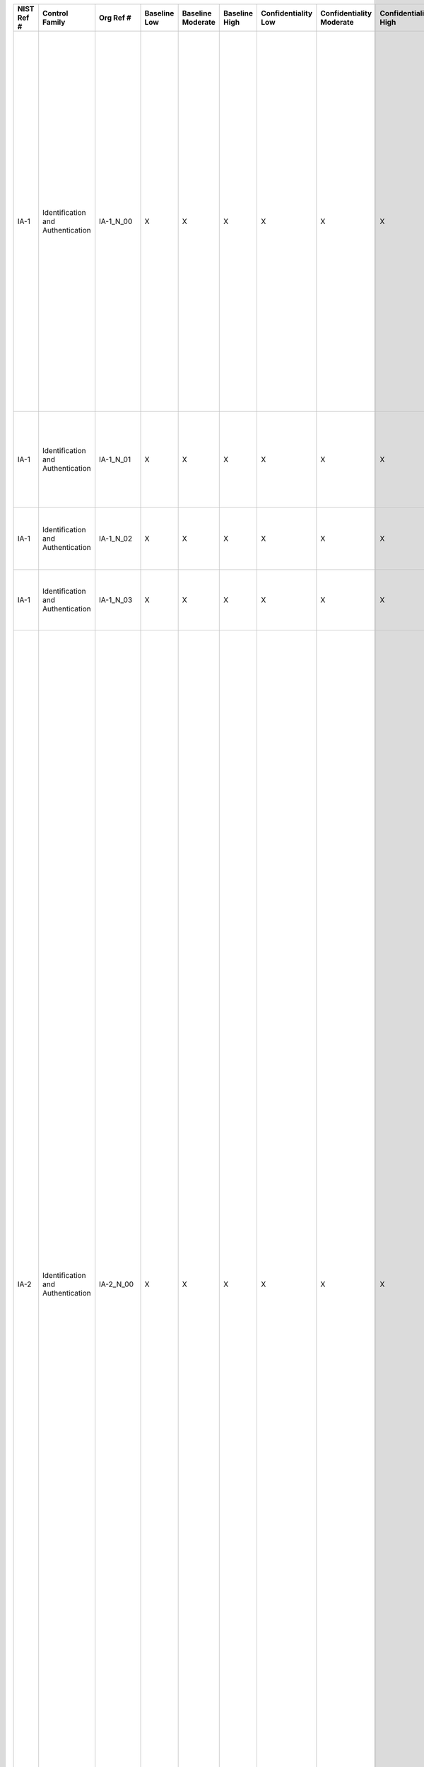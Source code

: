 +------------------+-------------------------------------+-------------------+--------------------+-------------------------+---------------------+---------------------------+--------------------------------+----------------------------+---------------------+--------------------------+----------------------+------------------------+-----------------------------+-------------------------+-----------------------------------------------------------+-------------------------------------------------------------------------------------------------------------------------------------------------------------------------------------------------------+-------------------------------------------------------------------------------------------------------------------------------------------------------------------------------------------------------------------------------------------------------------------------------------------------------------------------------------------------------------+------------------------------------------------------------------------------------------------------------------------------------------------------------------------------------------------------------------------------------------------------------------------------------------------------------------------------------------------------------------------------------------------------------------------------------------------------------------------------------------------------------------------------------------------------------------------------------------------------------------------------------------------------------------------------------------------------------------------------------------------------------------------------------------------------------------------------------------------------------------------------------------------------------------------------------------------------------------------------------------------------------------------------------------------------------------------------------------------------------------------------------------------------------------------------------------------------------------------------------------------------------------------------------------------------------------------------------------------------------------------------------------------------------------------------------------------------------------------------------------------------------------------------------------------------------------------------------------------------------------------------------------------------------------------------------------------------------------------------------------------------------------------------------------------------------------------------------------------------------------------------------------------------------------------------------------------------------------------------------------------------------------------------------+
| **NIST Ref #**   | **Control Family**                  | **Org Ref #**     | **Baseline Low**   | **Baseline Moderate**   | **Baseline High**   | **Confidentiality Low**   | **Confidentiality Moderate**   | **Confidentiality High**   | **Integrity Low**   | **Integrity Moderate**   | **Integrity High**   | **Availability Low**   | **Availability Moderate**   | **Availability High**   | **References**                                            | **Red Hat Response**                                                                                                                                                                                  | **Requirements**                                                                                                                                                                                                                                                                                                                                            | **Supplemental Guidance**                                                                                                                                                                                                                                                                                                                                                                                                                                                                                                                                                                                                                                                                                                                                                                                                                                                                                                                                                                                                                                                                                                                                                                                                                                                                                                                                                                                                                                                                                                                                                                                                                                                                                                                                                                                                                                                                                                                                                                                                          |
+------------------+-------------------------------------+-------------------+--------------------+-------------------------+---------------------+---------------------------+--------------------------------+----------------------------+---------------------+--------------------------+----------------------+------------------------+-----------------------------+-------------------------+-----------------------------------------------------------+-------------------------------------------------------------------------------------------------------------------------------------------------------------------------------------------------------+-------------------------------------------------------------------------------------------------------------------------------------------------------------------------------------------------------------------------------------------------------------------------------------------------------------------------------------------------------------+------------------------------------------------------------------------------------------------------------------------------------------------------------------------------------------------------------------------------------------------------------------------------------------------------------------------------------------------------------------------------------------------------------------------------------------------------------------------------------------------------------------------------------------------------------------------------------------------------------------------------------------------------------------------------------------------------------------------------------------------------------------------------------------------------------------------------------------------------------------------------------------------------------------------------------------------------------------------------------------------------------------------------------------------------------------------------------------------------------------------------------------------------------------------------------------------------------------------------------------------------------------------------------------------------------------------------------------------------------------------------------------------------------------------------------------------------------------------------------------------------------------------------------------------------------------------------------------------------------------------------------------------------------------------------------------------------------------------------------------------------------------------------------------------------------------------------------------------------------------------------------------------------------------------------------------------------------------------------------------------------------------------------------+
| IA-1             | Identification and Authentication   | IA-1\_N\_00       | X                  | X                       | X                   | X                         | X                              | X                          | X                   | X                        | X                    |                        |                             |                         | FIPS Pub 201;                                             | Dependent on implementing organization / agency.                                                                                                                                                      | IDENTIFICATION AND AUTHENTICATION POLICY AND PROCEDURES                                                                                                                                                                                                                                                                                                     | This control addresses the establishment of policy and procedures for the effective implementation of selected security controls and control enhancements in the IA family. Policy and procedures reflect applicable federal laws, Executive Orders, directives, regulations, policies, standards, and guidance. Security program policies and procedures at the organization level may make the need for system-specific policies and procedures unnecessary. The policy can be included as part of the general information security policy for organizations or conversely, can be represented by multiple policies reflecting the complex nature of certain organizations. The procedures can be established for the security program in general and for particular information systems, if needed. The organizational risk management strategy is a key factor in establishing policy and procedures. Related control: PM-9.                                                                                                                                                                                                                                                                                                                                                                                                                                                                                                                                                                                                                                                                                                                                                                                                                                                                                                                                                                                                                                                                                                   |
|                  |                                     |                   |                    |                         |                     |                           |                                |                            |                     |                          |                      |                        |                             |                         | SP 800-12;                                                |                                                                                                                                                                                                       | Control: The organization:                                                                                                                                                                                                                                                                                                                                  |                                                                                                                                                                                                                                                                                                                                                                                                                                                                                                                                                                                                                                                                                                                                                                                                                                                                                                                                                                                                                                                                                                                                                                                                                                                                                                                                                                                                                                                                                                                                                                                                                                                                                                                                                                                                                                                                                                                                                                                                                                    |
|                  |                                     |                   |                    |                         |                     |                           |                                |                            |                     |                          |                      |                        |                             |                         | SP 800-63;                                                |                                                                                                                                                                                                       | a. Develops, documents, and disseminates to [Assignment: organization-defined personnel or roles]:                                                                                                                                                                                                                                                          |                                                                                                                                                                                                                                                                                                                                                                                                                                                                                                                                                                                                                                                                                                                                                                                                                                                                                                                                                                                                                                                                                                                                                                                                                                                                                                                                                                                                                                                                                                                                                                                                                                                                                                                                                                                                                                                                                                                                                                                                                                    |
|                  |                                     |                   |                    |                         |                     |                           |                                |                            |                     |                          |                      |                        |                             |                         | SP 800-73;                                                |                                                                                                                                                                                                       | 1. An identification and authentication policy that addresses purpose, scope, roles, responsibilities, management commitment, coordination among organizational entities, and compliance; and                                                                                                                                                               |                                                                                                                                                                                                                                                                                                                                                                                                                                                                                                                                                                                                                                                                                                                                                                                                                                                                                                                                                                                                                                                                                                                                                                                                                                                                                                                                                                                                                                                                                                                                                                                                                                                                                                                                                                                                                                                                                                                                                                                                                                    |
|                  |                                     |                   |                    |                         |                     |                           |                                |                            |                     |                          |                      |                        |                             |                         | SP 800-76;                                                |                                                                                                                                                                                                       |                                                                                                                                                                                                                                                                                                                                                             |                                                                                                                                                                                                                                                                                                                                                                                                                                                                                                                                                                                                                                                                                                                                                                                                                                                                                                                                                                                                                                                                                                                                                                                                                                                                                                                                                                                                                                                                                                                                                                                                                                                                                                                                                                                                                                                                                                                                                                                                                                    |
|                  |                                     |                   |                    |                         |                     |                           |                                |                            |                     |                          |                      |                        |                             |                         | SP 800-78;                                                |                                                                                                                                                                                                       |                                                                                                                                                                                                                                                                                                                                                             |                                                                                                                                                                                                                                                                                                                                                                                                                                                                                                                                                                                                                                                                                                                                                                                                                                                                                                                                                                                                                                                                                                                                                                                                                                                                                                                                                                                                                                                                                                                                                                                                                                                                                                                                                                                                                                                                                                                                                                                                                                    |
|                  |                                     |                   |                    |                         |                     |                           |                                |                            |                     |                          |                      |                        |                             |                         | SP 800-100;                                               |                                                                                                                                                                                                       |                                                                                                                                                                                                                                                                                                                                                             |                                                                                                                                                                                                                                                                                                                                                                                                                                                                                                                                                                                                                                                                                                                                                                                                                                                                                                                                                                                                                                                                                                                                                                                                                                                                                                                                                                                                                                                                                                                                                                                                                                                                                                                                                                                                                                                                                                                                                                                                                                    |
+------------------+-------------------------------------+-------------------+--------------------+-------------------------+---------------------+---------------------------+--------------------------------+----------------------------+---------------------+--------------------------+----------------------+------------------------+-----------------------------+-------------------------+-----------------------------------------------------------+-------------------------------------------------------------------------------------------------------------------------------------------------------------------------------------------------------+-------------------------------------------------------------------------------------------------------------------------------------------------------------------------------------------------------------------------------------------------------------------------------------------------------------------------------------------------------------+------------------------------------------------------------------------------------------------------------------------------------------------------------------------------------------------------------------------------------------------------------------------------------------------------------------------------------------------------------------------------------------------------------------------------------------------------------------------------------------------------------------------------------------------------------------------------------------------------------------------------------------------------------------------------------------------------------------------------------------------------------------------------------------------------------------------------------------------------------------------------------------------------------------------------------------------------------------------------------------------------------------------------------------------------------------------------------------------------------------------------------------------------------------------------------------------------------------------------------------------------------------------------------------------------------------------------------------------------------------------------------------------------------------------------------------------------------------------------------------------------------------------------------------------------------------------------------------------------------------------------------------------------------------------------------------------------------------------------------------------------------------------------------------------------------------------------------------------------------------------------------------------------------------------------------------------------------------------------------------------------------------------------------+
| IA-1             | Identification and Authentication   | IA-1\_N\_01       | X                  | X                       | X                   | X                         | X                              | X                          | X                   | X                        | X                    |                        |                             |                         |                                                           | Dependent on implementing organization / agency.                                                                                                                                                      | 2. Procedures to facilitate the implementation of the identification and authentication policy and associated identification and authentication controls; and                                                                                                                                                                                               |                                                                                                                                                                                                                                                                                                                                                                                                                                                                                                                                                                                                                                                                                                                                                                                                                                                                                                                                                                                                                                                                                                                                                                                                                                                                                                                                                                                                                                                                                                                                                                                                                                                                                                                                                                                                                                                                                                                                                                                                                                    |
+------------------+-------------------------------------+-------------------+--------------------+-------------------------+---------------------+---------------------------+--------------------------------+----------------------------+---------------------+--------------------------+----------------------+------------------------+-----------------------------+-------------------------+-----------------------------------------------------------+-------------------------------------------------------------------------------------------------------------------------------------------------------------------------------------------------------+-------------------------------------------------------------------------------------------------------------------------------------------------------------------------------------------------------------------------------------------------------------------------------------------------------------------------------------------------------------+------------------------------------------------------------------------------------------------------------------------------------------------------------------------------------------------------------------------------------------------------------------------------------------------------------------------------------------------------------------------------------------------------------------------------------------------------------------------------------------------------------------------------------------------------------------------------------------------------------------------------------------------------------------------------------------------------------------------------------------------------------------------------------------------------------------------------------------------------------------------------------------------------------------------------------------------------------------------------------------------------------------------------------------------------------------------------------------------------------------------------------------------------------------------------------------------------------------------------------------------------------------------------------------------------------------------------------------------------------------------------------------------------------------------------------------------------------------------------------------------------------------------------------------------------------------------------------------------------------------------------------------------------------------------------------------------------------------------------------------------------------------------------------------------------------------------------------------------------------------------------------------------------------------------------------------------------------------------------------------------------------------------------------+
| IA-1             | Identification and Authentication   | IA-1\_N\_02       | X                  | X                       | X                   | X                         | X                              | X                          | X                   | X                        | X                    |                        |                             |                         |                                                           | Dependent on implementing organization / agency.                                                                                                                                                      | b. Reviews and updates the current:                                                                                                                                                                                                                                                                                                                         |                                                                                                                                                                                                                                                                                                                                                                                                                                                                                                                                                                                                                                                                                                                                                                                                                                                                                                                                                                                                                                                                                                                                                                                                                                                                                                                                                                                                                                                                                                                                                                                                                                                                                                                                                                                                                                                                                                                                                                                                                                    |
|                  |                                     |                   |                    |                         |                     |                           |                                |                            |                     |                          |                      |                        |                             |                         |                                                           |                                                                                                                                                                                                       | 1. Identification and authentication policy [Assignment: organization-defined frequency]; and                                                                                                                                                                                                                                                               |                                                                                                                                                                                                                                                                                                                                                                                                                                                                                                                                                                                                                                                                                                                                                                                                                                                                                                                                                                                                                                                                                                                                                                                                                                                                                                                                                                                                                                                                                                                                                                                                                                                                                                                                                                                                                                                                                                                                                                                                                                    |
+------------------+-------------------------------------+-------------------+--------------------+-------------------------+---------------------+---------------------------+--------------------------------+----------------------------+---------------------+--------------------------+----------------------+------------------------+-----------------------------+-------------------------+-----------------------------------------------------------+-------------------------------------------------------------------------------------------------------------------------------------------------------------------------------------------------------+-------------------------------------------------------------------------------------------------------------------------------------------------------------------------------------------------------------------------------------------------------------------------------------------------------------------------------------------------------------+------------------------------------------------------------------------------------------------------------------------------------------------------------------------------------------------------------------------------------------------------------------------------------------------------------------------------------------------------------------------------------------------------------------------------------------------------------------------------------------------------------------------------------------------------------------------------------------------------------------------------------------------------------------------------------------------------------------------------------------------------------------------------------------------------------------------------------------------------------------------------------------------------------------------------------------------------------------------------------------------------------------------------------------------------------------------------------------------------------------------------------------------------------------------------------------------------------------------------------------------------------------------------------------------------------------------------------------------------------------------------------------------------------------------------------------------------------------------------------------------------------------------------------------------------------------------------------------------------------------------------------------------------------------------------------------------------------------------------------------------------------------------------------------------------------------------------------------------------------------------------------------------------------------------------------------------------------------------------------------------------------------------------------+
| IA-1             | Identification and Authentication   | IA-1\_N\_03       | X                  | X                       | X                   | X                         | X                              | X                          | X                   | X                        | X                    |                        |                             |                         |                                                           | Dependent on implementing organization / agency.                                                                                                                                                      | 2. Identification and authentication procedures [Assignment: organization-defined frequency].                                                                                                                                                                                                                                                               |                                                                                                                                                                                                                                                                                                                                                                                                                                                                                                                                                                                                                                                                                                                                                                                                                                                                                                                                                                                                                                                                                                                                                                                                                                                                                                                                                                                                                                                                                                                                                                                                                                                                                                                                                                                                                                                                                                                                                                                                                                    |
+------------------+-------------------------------------+-------------------+--------------------+-------------------------+---------------------+---------------------------+--------------------------------+----------------------------+---------------------+--------------------------+----------------------+------------------------+-----------------------------+-------------------------+-----------------------------------------------------------+-------------------------------------------------------------------------------------------------------------------------------------------------------------------------------------------------------+-------------------------------------------------------------------------------------------------------------------------------------------------------------------------------------------------------------------------------------------------------------------------------------------------------------------------------------------------------------+------------------------------------------------------------------------------------------------------------------------------------------------------------------------------------------------------------------------------------------------------------------------------------------------------------------------------------------------------------------------------------------------------------------------------------------------------------------------------------------------------------------------------------------------------------------------------------------------------------------------------------------------------------------------------------------------------------------------------------------------------------------------------------------------------------------------------------------------------------------------------------------------------------------------------------------------------------------------------------------------------------------------------------------------------------------------------------------------------------------------------------------------------------------------------------------------------------------------------------------------------------------------------------------------------------------------------------------------------------------------------------------------------------------------------------------------------------------------------------------------------------------------------------------------------------------------------------------------------------------------------------------------------------------------------------------------------------------------------------------------------------------------------------------------------------------------------------------------------------------------------------------------------------------------------------------------------------------------------------------------------------------------------------+
| IA-2             | Identification and Authentication   | IA-2\_N\_00       | X                  | X                       | X                   | X                         | X                              | X                          | X                   | X                        | X                    |                        |                             |                         | HSPD 12;                                                  | OSE has the ability to utilize 3rd party authentication sources such as LDAP and Active Directory. These have the ability to fulfill this control, thus if used with OSE this control is satisfied.   | IDENTIFICATION AND AUTHENTICATION (ORGANIZATIONAL USERS)                                                                                                                                                                                                                                                                                                    | Organizational users include employees or individuals that organizations deem to have equivalent status of employees (e.g., contractors, guest researchers). This control applies to all accesses other than: (i) accesses that are explicitly identified and documented in AC-14; and (ii) accesses that occur through authorized use of group authenticators without individual authentication. Organizations may require unique identification of individuals in group accounts (e.g., shared privilege accounts) or for detailed accountability of individual activity. Organizations employ passwords, tokens, or biometrics to authenticate user identities, or in the case multifactor authentication, or some combination thereof. Access to organizational information systems is defined as either local access or network access. Local access is any access to organizational information systems by users (or processes acting on behalf of users) where such access is obtained by direct connections without the use of networks. Network access is access to organizational information systems by users (or processes acting on behalf of users) where such access is obtained through network connections (i.e., nonlocal accesses). Remote access is a type of network access that involves communication through external networks (e.g., the Internet). Internal networks include local area networks and wide area networks. In addition, the use of encrypted virtual private networks (VPNs) for network connections between organization-controlled endpoints and non-organization controlled endpoints may be treated as internal networks from the perspective of protecting the confidentiality and integrity of information traversing the network.                                                                                                                                                                                                                                                   |
|                  |                                     |                   |                    |                         |                     |                           |                                |                            |                     |                          |                      |                        |                             |                         | OMB M-04-04;                                              |                                                                                                                                                                                                       | Control: The information system uniquely identifies and authenticates organizational users (or processes acting on behalf of organizational users).                                                                                                                                                                                                         | Organizations can satisfy the identification and authentication requirements in this control by complying with the requirements in Homeland Security Presidential Directive 12 consistent with the specific organizational implementation plans. Multifactor authentication requires the use of two or more different factors to achieve authentication. The factors are defined as: (i) something you know (e.g., password, personal identification number [PIN]); (ii) something you have (e.g., cryptographic identification device, token); or (iii) something you are (e.g., biometric). Multifactor solutions that require devices separate from information systems gaining access include, for example, hardware tokens providing time-based or challenge-response authenticators and smart cards such as the U.S. Government Personal Identity Verification card and the DoD common access card. In addition to identifying and authenticating users at the information system level (i.e., at logon), organizations also employ identification and authentication mechanisms at the application level, when necessary, to provide increased information security. Identification and authentication requirements for other than organizational users are described in IA-8. Related controls: AC-2, AC-3, AC-14, AC-17, AC-18, IA-4, IA-5, IA-8.                                                                                                                                                                                                                                                                                                                                                                                                                                                                                                                                                                                                                                                                         |
|                  |                                     |                   |                    |                         |                     |                           |                                |                            |                     |                          |                      |                        |                             |                         | OMB M-06-16;                                              |                                                                                                                                                                                                       |                                                                                                                                                                                                                                                                                                                                                             |                                                                                                                                                                                                                                                                                                                                                                                                                                                                                                                                                                                                                                                                                                                                                                                                                                                                                                                                                                                                                                                                                                                                                                                                                                                                                                                                                                                                                                                                                                                                                                                                                                                                                                                                                                                                                                                                                                                                                                                                                                    |
|                  |                                     |                   |                    |                         |                     |                           |                                |                            |                     |                          |                      |                        |                             |                         | OMB M-11-11;                                              |                                                                                                                                                                                                       |                                                                                                                                                                                                                                                                                                                                                             |                                                                                                                                                                                                                                                                                                                                                                                                                                                                                                                                                                                                                                                                                                                                                                                                                                                                                                                                                                                                                                                                                                                                                                                                                                                                                                                                                                                                                                                                                                                                                                                                                                                                                                                                                                                                                                                                                                                                                                                                                                    |
|                  |                                     |                   |                    |                         |                     |                           |                                |                            |                     |                          |                      |                        |                             |                         | FIPS Pub 201;                                             |                                                                                                                                                                                                       |                                                                                                                                                                                                                                                                                                                                                             |                                                                                                                                                                                                                                                                                                                                                                                                                                                                                                                                                                                                                                                                                                                                                                                                                                                                                                                                                                                                                                                                                                                                                                                                                                                                                                                                                                                                                                                                                                                                                                                                                                                                                                                                                                                                                                                                                                                                                                                                                                    |
|                  |                                     |                   |                    |                         |                     |                           |                                |                            |                     |                          |                      |                        |                             |                         | SP 800-63;                                                |                                                                                                                                                                                                       |                                                                                                                                                                                                                                                                                                                                                             |                                                                                                                                                                                                                                                                                                                                                                                                                                                                                                                                                                                                                                                                                                                                                                                                                                                                                                                                                                                                                                                                                                                                                                                                                                                                                                                                                                                                                                                                                                                                                                                                                                                                                                                                                                                                                                                                                                                                                                                                                                    |
|                  |                                     |                   |                    |                         |                     |                           |                                |                            |                     |                          |                      |                        |                             |                         | SP 800-73;                                                |                                                                                                                                                                                                       |                                                                                                                                                                                                                                                                                                                                                             |                                                                                                                                                                                                                                                                                                                                                                                                                                                                                                                                                                                                                                                                                                                                                                                                                                                                                                                                                                                                                                                                                                                                                                                                                                                                                                                                                                                                                                                                                                                                                                                                                                                                                                                                                                                                                                                                                                                                                                                                                                    |
|                  |                                     |                   |                    |                         |                     |                           |                                |                            |                     |                          |                      |                        |                             |                         | SP 800-76;                                                |                                                                                                                                                                                                       |                                                                                                                                                                                                                                                                                                                                                             |                                                                                                                                                                                                                                                                                                                                                                                                                                                                                                                                                                                                                                                                                                                                                                                                                                                                                                                                                                                                                                                                                                                                                                                                                                                                                                                                                                                                                                                                                                                                                                                                                                                                                                                                                                                                                                                                                                                                                                                                                                    |
|                  |                                     |                   |                    |                         |                     |                           |                                |                            |                     |                          |                      |                        |                             |                         | SP 800-78;                                                |                                                                                                                                                                                                       |                                                                                                                                                                                                                                                                                                                                                             |                                                                                                                                                                                                                                                                                                                                                                                                                                                                                                                                                                                                                                                                                                                                                                                                                                                                                                                                                                                                                                                                                                                                                                                                                                                                                                                                                                                                                                                                                                                                                                                                                                                                                                                                                                                                                                                                                                                                                                                                                                    |
|                  |                                     |                   |                    |                         |                     |                           |                                |                            |                     |                          |                      |                        |                             |                         | FICAM Roadmap and Implementation Guidance;                |                                                                                                                                                                                                       |                                                                                                                                                                                                                                                                                                                                                             |                                                                                                                                                                                                                                                                                                                                                                                                                                                                                                                                                                                                                                                                                                                                                                                                                                                                                                                                                                                                                                                                                                                                                                                                                                                                                                                                                                                                                                                                                                                                                                                                                                                                                                                                                                                                                                                                                                                                                                                                                                    |
|                  |                                     |                   |                    |                         |                     |                           |                                |                            |                     |                          |                      |                        |                             |                         | Web: idmanagement.gov;                                    |                                                                                                                                                                                                       |                                                                                                                                                                                                                                                                                                                                                             |                                                                                                                                                                                                                                                                                                                                                                                                                                                                                                                                                                                                                                                                                                                                                                                                                                                                                                                                                                                                                                                                                                                                                                                                                                                                                                                                                                                                                                                                                                                                                                                                                                                                                                                                                                                                                                                                                                                                                                                                                                    |
+------------------+-------------------------------------+-------------------+--------------------+-------------------------+---------------------+---------------------------+--------------------------------+----------------------------+---------------------+--------------------------+----------------------+------------------------+-----------------------------+-------------------------+-----------------------------------------------------------+-------------------------------------------------------------------------------------------------------------------------------------------------------------------------------------------------------+-------------------------------------------------------------------------------------------------------------------------------------------------------------------------------------------------------------------------------------------------------------------------------------------------------------------------------------------------------------+------------------------------------------------------------------------------------------------------------------------------------------------------------------------------------------------------------------------------------------------------------------------------------------------------------------------------------------------------------------------------------------------------------------------------------------------------------------------------------------------------------------------------------------------------------------------------------------------------------------------------------------------------------------------------------------------------------------------------------------------------------------------------------------------------------------------------------------------------------------------------------------------------------------------------------------------------------------------------------------------------------------------------------------------------------------------------------------------------------------------------------------------------------------------------------------------------------------------------------------------------------------------------------------------------------------------------------------------------------------------------------------------------------------------------------------------------------------------------------------------------------------------------------------------------------------------------------------------------------------------------------------------------------------------------------------------------------------------------------------------------------------------------------------------------------------------------------------------------------------------------------------------------------------------------------------------------------------------------------------------------------------------------------+
| IA-2(1)          | Identification and Authentication   | IA-2(1)\_N\_00    | X                  | X                       | X                   | X                         | X                              | X                          | X                   | X                        | X                    |                        |                             |                         |                                                           | **NEED TO ADDRESS**                                                                                                                                                                                   | IDENTIFICATION AND AUTHENTICATION \| NETWORK ACCESS TO PRIVILEGED ACCOUNTS                                                                                                                                                                                                                                                                                  | Related control: AC-6.                                                                                                                                                                                                                                                                                                                                                                                                                                                                                                                                                                                                                                                                                                                                                                                                                                                                                                                                                                                                                                                                                                                                                                                                                                                                                                                                                                                                                                                                                                                                                                                                                                                                                                                                                                                                                                                                                                                                                                                                             |
|                  |                                     |                   |                    |                         |                     |                           |                                |                            |                     |                          |                      |                        |                             |                         |                                                           |                                                                                                                                                                                                       | The information system implements multifactor authentication for network access to privileged accounts.                                                                                                                                                                                                                                                     |                                                                                                                                                                                                                                                                                                                                                                                                                                                                                                                                                                                                                                                                                                                                                                                                                                                                                                                                                                                                                                                                                                                                                                                                                                                                                                                                                                                                                                                                                                                                                                                                                                                                                                                                                                                                                                                                                                                                                                                                                                    |
+------------------+-------------------------------------+-------------------+--------------------+-------------------------+---------------------+---------------------------+--------------------------------+----------------------------+---------------------+--------------------------+----------------------+------------------------+-----------------------------+-------------------------+-----------------------------------------------------------+-------------------------------------------------------------------------------------------------------------------------------------------------------------------------------------------------------+-------------------------------------------------------------------------------------------------------------------------------------------------------------------------------------------------------------------------------------------------------------------------------------------------------------------------------------------------------------+------------------------------------------------------------------------------------------------------------------------------------------------------------------------------------------------------------------------------------------------------------------------------------------------------------------------------------------------------------------------------------------------------------------------------------------------------------------------------------------------------------------------------------------------------------------------------------------------------------------------------------------------------------------------------------------------------------------------------------------------------------------------------------------------------------------------------------------------------------------------------------------------------------------------------------------------------------------------------------------------------------------------------------------------------------------------------------------------------------------------------------------------------------------------------------------------------------------------------------------------------------------------------------------------------------------------------------------------------------------------------------------------------------------------------------------------------------------------------------------------------------------------------------------------------------------------------------------------------------------------------------------------------------------------------------------------------------------------------------------------------------------------------------------------------------------------------------------------------------------------------------------------------------------------------------------------------------------------------------------------------------------------------------+
| IA-2(2)          | Identification and Authentication   | IA-2(2)\_N\_00    |                    | X                       | X                   | +                         | X                              | X                          | +                   | X                        | X                    |                        |                             |                         |                                                           | **NEED TO ADDRESS**                                                                                                                                                                                   | IDENTIFICATION AND AUTHENTICATION \| NETWORK ACCESS TO NON-PRIVILEGED ACCOUNTS                                                                                                                                                                                                                                                                              |                                                                                                                                                                                                                                                                                                                                                                                                                                                                                                                                                                                                                                                                                                                                                                                                                                                                                                                                                                                                                                                                                                                                                                                                                                                                                                                                                                                                                                                                                                                                                                                                                                                                                                                                                                                                                                                                                                                                                                                                                                    |
|                  |                                     |                   |                    |                         |                     |                           |                                |                            |                     |                          |                      |                        |                             |                         |                                                           |                                                                                                                                                                                                       | The information system implements multifactor authentication for network access to non-privileged accounts.                                                                                                                                                                                                                                                 |                                                                                                                                                                                                                                                                                                                                                                                                                                                                                                                                                                                                                                                                                                                                                                                                                                                                                                                                                                                                                                                                                                                                                                                                                                                                                                                                                                                                                                                                                                                                                                                                                                                                                                                                                                                                                                                                                                                                                                                                                                    |
+------------------+-------------------------------------+-------------------+--------------------+-------------------------+---------------------+---------------------------+--------------------------------+----------------------------+---------------------+--------------------------+----------------------+------------------------+-----------------------------+-------------------------+-----------------------------------------------------------+-------------------------------------------------------------------------------------------------------------------------------------------------------------------------------------------------------+-------------------------------------------------------------------------------------------------------------------------------------------------------------------------------------------------------------------------------------------------------------------------------------------------------------------------------------------------------------+------------------------------------------------------------------------------------------------------------------------------------------------------------------------------------------------------------------------------------------------------------------------------------------------------------------------------------------------------------------------------------------------------------------------------------------------------------------------------------------------------------------------------------------------------------------------------------------------------------------------------------------------------------------------------------------------------------------------------------------------------------------------------------------------------------------------------------------------------------------------------------------------------------------------------------------------------------------------------------------------------------------------------------------------------------------------------------------------------------------------------------------------------------------------------------------------------------------------------------------------------------------------------------------------------------------------------------------------------------------------------------------------------------------------------------------------------------------------------------------------------------------------------------------------------------------------------------------------------------------------------------------------------------------------------------------------------------------------------------------------------------------------------------------------------------------------------------------------------------------------------------------------------------------------------------------------------------------------------------------------------------------------------------+
| IA-2(3)          | Identification and Authentication   | IA-2(3)\_N\_00    |                    | X                       | X                   |                           | X                              | X                          |                     | X                        | X                    |                        |                             |                         |                                                           | **NEED TO ADDRESS**                                                                                                                                                                                   | IDENTIFICATION AND AUTHENTICATION \| LOCAL ACCESS TO PRIVILEGED ACCOUNTS                                                                                                                                                                                                                                                                                    | Related control: AC-6.                                                                                                                                                                                                                                                                                                                                                                                                                                                                                                                                                                                                                                                                                                                                                                                                                                                                                                                                                                                                                                                                                                                                                                                                                                                                                                                                                                                                                                                                                                                                                                                                                                                                                                                                                                                                                                                                                                                                                                                                             |
|                  |                                     |                   |                    |                         |                     |                           |                                |                            |                     |                          |                      |                        |                             |                         |                                                           |                                                                                                                                                                                                       | The information system implements multifactor authentication for local access to privileged accounts.                                                                                                                                                                                                                                                       |                                                                                                                                                                                                                                                                                                                                                                                                                                                                                                                                                                                                                                                                                                                                                                                                                                                                                                                                                                                                                                                                                                                                                                                                                                                                                                                                                                                                                                                                                                                                                                                                                                                                                                                                                                                                                                                                                                                                                                                                                                    |
+------------------+-------------------------------------+-------------------+--------------------+-------------------------+---------------------+---------------------------+--------------------------------+----------------------------+---------------------+--------------------------+----------------------+------------------------+-----------------------------+-------------------------+-----------------------------------------------------------+-------------------------------------------------------------------------------------------------------------------------------------------------------------------------------------------------------+-------------------------------------------------------------------------------------------------------------------------------------------------------------------------------------------------------------------------------------------------------------------------------------------------------------------------------------------------------------+------------------------------------------------------------------------------------------------------------------------------------------------------------------------------------------------------------------------------------------------------------------------------------------------------------------------------------------------------------------------------------------------------------------------------------------------------------------------------------------------------------------------------------------------------------------------------------------------------------------------------------------------------------------------------------------------------------------------------------------------------------------------------------------------------------------------------------------------------------------------------------------------------------------------------------------------------------------------------------------------------------------------------------------------------------------------------------------------------------------------------------------------------------------------------------------------------------------------------------------------------------------------------------------------------------------------------------------------------------------------------------------------------------------------------------------------------------------------------------------------------------------------------------------------------------------------------------------------------------------------------------------------------------------------------------------------------------------------------------------------------------------------------------------------------------------------------------------------------------------------------------------------------------------------------------------------------------------------------------------------------------------------------------+
| IA-2(4)          | Identification and Authentication   | IA-2(4)\_N\_00    |                    |                         | X                   |                           | +                              | X                          |                     | +                        | X                    |                        |                             |                         |                                                           | **NEED TO ADDRESS**                                                                                                                                                                                   | IDENTIFICATION AND AUTHENTICATION \| LOCAL ACCESS TO NON-PRIVILEGED ACCOUNTS                                                                                                                                                                                                                                                                                |                                                                                                                                                                                                                                                                                                                                                                                                                                                                                                                                                                                                                                                                                                                                                                                                                                                                                                                                                                                                                                                                                                                                                                                                                                                                                                                                                                                                                                                                                                                                                                                                                                                                                                                                                                                                                                                                                                                                                                                                                                    |
|                  |                                     |                   |                    |                         |                     |                           |                                |                            |                     |                          |                      |                        |                             |                         |                                                           |                                                                                                                                                                                                       | The information system implements multifactor authentication for local access to non-privileged accounts.                                                                                                                                                                                                                                                   |                                                                                                                                                                                                                                                                                                                                                                                                                                                                                                                                                                                                                                                                                                                                                                                                                                                                                                                                                                                                                                                                                                                                                                                                                                                                                                                                                                                                                                                                                                                                                                                                                                                                                                                                                                                                                                                                                                                                                                                                                                    |
+------------------+-------------------------------------+-------------------+--------------------+-------------------------+---------------------+---------------------------+--------------------------------+----------------------------+---------------------+--------------------------+----------------------+------------------------+-----------------------------+-------------------------+-----------------------------------------------------------+-------------------------------------------------------------------------------------------------------------------------------------------------------------------------------------------------------+-------------------------------------------------------------------------------------------------------------------------------------------------------------------------------------------------------------------------------------------------------------------------------------------------------------------------------------------------------------+------------------------------------------------------------------------------------------------------------------------------------------------------------------------------------------------------------------------------------------------------------------------------------------------------------------------------------------------------------------------------------------------------------------------------------------------------------------------------------------------------------------------------------------------------------------------------------------------------------------------------------------------------------------------------------------------------------------------------------------------------------------------------------------------------------------------------------------------------------------------------------------------------------------------------------------------------------------------------------------------------------------------------------------------------------------------------------------------------------------------------------------------------------------------------------------------------------------------------------------------------------------------------------------------------------------------------------------------------------------------------------------------------------------------------------------------------------------------------------------------------------------------------------------------------------------------------------------------------------------------------------------------------------------------------------------------------------------------------------------------------------------------------------------------------------------------------------------------------------------------------------------------------------------------------------------------------------------------------------------------------------------------------------+
| IA-2(5)          | Identification and Authentication   | IA-2(5)\_N\_00    | ---                | ---                     | ---                 | +                         | +                              | +                          | +                   | +                        | +                    |                        |                             |                         |                                                           | **NEED TO ADDRESS**                                                                                                                                                                                   | IDENTIFICATION AND AUTHENTICATION \| GROUP AUTHENTICATION                                                                                                                                                                                                                                                                                                   | Requiring individuals to use individual authenticators as a second level of authentication helps organizations to mitigate the risk of using group authenticators.                                                                                                                                                                                                                                                                                                                                                                                                                                                                                                                                                                                                                                                                                                                                                                                                                                                                                                                                                                                                                                                                                                                                                                                                                                                                                                                                                                                                                                                                                                                                                                                                                                                                                                                                                                                                                                                                 |
|                  |                                     |                   |                    |                         |                     |                           |                                |                            |                     |                          |                      |                        |                             |                         |                                                           |                                                                                                                                                                                                       | The organization requires individuals to be authenticated with an individual authenticator when a group authenticator is employed.                                                                                                                                                                                                                          |                                                                                                                                                                                                                                                                                                                                                                                                                                                                                                                                                                                                                                                                                                                                                                                                                                                                                                                                                                                                                                                                                                                                                                                                                                                                                                                                                                                                                                                                                                                                                                                                                                                                                                                                                                                                                                                                                                                                                                                                                                    |
+------------------+-------------------------------------+-------------------+--------------------+-------------------------+---------------------+---------------------------+--------------------------------+----------------------------+---------------------+--------------------------+----------------------+------------------------+-----------------------------+-------------------------+-----------------------------------------------------------+-------------------------------------------------------------------------------------------------------------------------------------------------------------------------------------------------------+-------------------------------------------------------------------------------------------------------------------------------------------------------------------------------------------------------------------------------------------------------------------------------------------------------------------------------------------------------------+------------------------------------------------------------------------------------------------------------------------------------------------------------------------------------------------------------------------------------------------------------------------------------------------------------------------------------------------------------------------------------------------------------------------------------------------------------------------------------------------------------------------------------------------------------------------------------------------------------------------------------------------------------------------------------------------------------------------------------------------------------------------------------------------------------------------------------------------------------------------------------------------------------------------------------------------------------------------------------------------------------------------------------------------------------------------------------------------------------------------------------------------------------------------------------------------------------------------------------------------------------------------------------------------------------------------------------------------------------------------------------------------------------------------------------------------------------------------------------------------------------------------------------------------------------------------------------------------------------------------------------------------------------------------------------------------------------------------------------------------------------------------------------------------------------------------------------------------------------------------------------------------------------------------------------------------------------------------------------------------------------------------------------+
| IA-2(6)          | Identification and Authentication   | IA-2(6)\_N\_00    | ---                | ---                     | ---                 |                           |                                |                            |                     |                          |                      |                        |                             |                         |                                                           |                                                                                                                                                                                                       | IDENTIFICATION AND AUTHENTICATION \| NETWORK ACCESS TO PRIVILEGED ACCOUNTS - SEPARATE DEVICE                                                                                                                                                                                                                                                                | Related control: AC-6.                                                                                                                                                                                                                                                                                                                                                                                                                                                                                                                                                                                                                                                                                                                                                                                                                                                                                                                                                                                                                                                                                                                                                                                                                                                                                                                                                                                                                                                                                                                                                                                                                                                                                                                                                                                                                                                                                                                                                                                                             |
|                  |                                     |                   |                    |                         |                     |                           |                                |                            |                     |                          |                      |                        |                             |                         |                                                           |                                                                                                                                                                                                       | The information system implements multifactor authentication for network access to privileged accounts such that one of the factors is provided by a device separate from the system gaining access and the device meets [Assignment: organization-defined strength of mechanism requirements].                                                             |                                                                                                                                                                                                                                                                                                                                                                                                                                                                                                                                                                                                                                                                                                                                                                                                                                                                                                                                                                                                                                                                                                                                                                                                                                                                                                                                                                                                                                                                                                                                                                                                                                                                                                                                                                                                                                                                                                                                                                                                                                    |
+------------------+-------------------------------------+-------------------+--------------------+-------------------------+---------------------+---------------------------+--------------------------------+----------------------------+---------------------+--------------------------+----------------------+------------------------+-----------------------------+-------------------------+-----------------------------------------------------------+-------------------------------------------------------------------------------------------------------------------------------------------------------------------------------------------------------+-------------------------------------------------------------------------------------------------------------------------------------------------------------------------------------------------------------------------------------------------------------------------------------------------------------------------------------------------------------+------------------------------------------------------------------------------------------------------------------------------------------------------------------------------------------------------------------------------------------------------------------------------------------------------------------------------------------------------------------------------------------------------------------------------------------------------------------------------------------------------------------------------------------------------------------------------------------------------------------------------------------------------------------------------------------------------------------------------------------------------------------------------------------------------------------------------------------------------------------------------------------------------------------------------------------------------------------------------------------------------------------------------------------------------------------------------------------------------------------------------------------------------------------------------------------------------------------------------------------------------------------------------------------------------------------------------------------------------------------------------------------------------------------------------------------------------------------------------------------------------------------------------------------------------------------------------------------------------------------------------------------------------------------------------------------------------------------------------------------------------------------------------------------------------------------------------------------------------------------------------------------------------------------------------------------------------------------------------------------------------------------------------------+
| IA-2(7)          | Identification and Authentication   | IA-2(7)\_N\_00    | ---                | ---                     | ---                 |                           |                                |                            |                     |                          |                      |                        |                             |                         |                                                           |                                                                                                                                                                                                       | IDENTIFICATION AND AUTHENTICATION \| NETWORK ACCESS TO NON-PRIVILEGED ACCOUNTS - SEPARATE DEVICE                                                                                                                                                                                                                                                            |                                                                                                                                                                                                                                                                                                                                                                                                                                                                                                                                                                                                                                                                                                                                                                                                                                                                                                                                                                                                                                                                                                                                                                                                                                                                                                                                                                                                                                                                                                                                                                                                                                                                                                                                                                                                                                                                                                                                                                                                                                    |
|                  |                                     |                   |                    |                         |                     |                           |                                |                            |                     |                          |                      |                        |                             |                         |                                                           |                                                                                                                                                                                                       | The information system implements multifactor authentication for network access to non-privileged accounts such that one of the factors is provided by a device separate from the system gaining access and the device meets [Assignment: organization-defined strength of mechanism requirements].                                                         |                                                                                                                                                                                                                                                                                                                                                                                                                                                                                                                                                                                                                                                                                                                                                                                                                                                                                                                                                                                                                                                                                                                                                                                                                                                                                                                                                                                                                                                                                                                                                                                                                                                                                                                                                                                                                                                                                                                                                                                                                                    |
+------------------+-------------------------------------+-------------------+--------------------+-------------------------+---------------------+---------------------------+--------------------------------+----------------------------+---------------------+--------------------------+----------------------+------------------------+-----------------------------+-------------------------+-----------------------------------------------------------+-------------------------------------------------------------------------------------------------------------------------------------------------------------------------------------------------------+-------------------------------------------------------------------------------------------------------------------------------------------------------------------------------------------------------------------------------------------------------------------------------------------------------------------------------------------------------------+------------------------------------------------------------------------------------------------------------------------------------------------------------------------------------------------------------------------------------------------------------------------------------------------------------------------------------------------------------------------------------------------------------------------------------------------------------------------------------------------------------------------------------------------------------------------------------------------------------------------------------------------------------------------------------------------------------------------------------------------------------------------------------------------------------------------------------------------------------------------------------------------------------------------------------------------------------------------------------------------------------------------------------------------------------------------------------------------------------------------------------------------------------------------------------------------------------------------------------------------------------------------------------------------------------------------------------------------------------------------------------------------------------------------------------------------------------------------------------------------------------------------------------------------------------------------------------------------------------------------------------------------------------------------------------------------------------------------------------------------------------------------------------------------------------------------------------------------------------------------------------------------------------------------------------------------------------------------------------------------------------------------------------+
| IA-2(8)          | Identification and Authentication   | IA-2(8)\_N\_00    |                    | X                       | X                   | +                         | X                              | X                          | +                   | X                        | X                    |                        |                             |                         |                                                           | **NEED TO ADDRESS**                                                                                                                                                                                   | IDENTIFICATION AND AUTHENTICATION \| NETWORK ACCESS TO PRIVILEGED ACCOUNTS - REPLAY RESISTANT                                                                                                                                                                                                                                                               | Authentication processes resist replay attacks if it is impractical to achieve successful authentications by replaying previous authentication messages. Replay-resistant techniques include, for example, protocols that use nonces or challenges such as Transport Layer Security (TLS) and time synchronous or challenge-response one-time authenticators.                                                                                                                                                                                                                                                                                                                                                                                                                                                                                                                                                                                                                                                                                                                                                                                                                                                                                                                                                                                                                                                                                                                                                                                                                                                                                                                                                                                                                                                                                                                                                                                                                                                                      |
|                  |                                     |                   |                    |                         |                     |                           |                                |                            |                     |                          |                      |                        |                             |                         |                                                           |                                                                                                                                                                                                       | The information system implements replay-resistant authentication mechanisms for network access to privileged accounts.                                                                                                                                                                                                                                     |                                                                                                                                                                                                                                                                                                                                                                                                                                                                                                                                                                                                                                                                                                                                                                                                                                                                                                                                                                                                                                                                                                                                                                                                                                                                                                                                                                                                                                                                                                                                                                                                                                                                                                                                                                                                                                                                                                                                                                                                                                    |
+------------------+-------------------------------------+-------------------+--------------------+-------------------------+---------------------+---------------------------+--------------------------------+----------------------------+---------------------+--------------------------+----------------------+------------------------+-----------------------------+-------------------------+-----------------------------------------------------------+-------------------------------------------------------------------------------------------------------------------------------------------------------------------------------------------------------+-------------------------------------------------------------------------------------------------------------------------------------------------------------------------------------------------------------------------------------------------------------------------------------------------------------------------------------------------------------+------------------------------------------------------------------------------------------------------------------------------------------------------------------------------------------------------------------------------------------------------------------------------------------------------------------------------------------------------------------------------------------------------------------------------------------------------------------------------------------------------------------------------------------------------------------------------------------------------------------------------------------------------------------------------------------------------------------------------------------------------------------------------------------------------------------------------------------------------------------------------------------------------------------------------------------------------------------------------------------------------------------------------------------------------------------------------------------------------------------------------------------------------------------------------------------------------------------------------------------------------------------------------------------------------------------------------------------------------------------------------------------------------------------------------------------------------------------------------------------------------------------------------------------------------------------------------------------------------------------------------------------------------------------------------------------------------------------------------------------------------------------------------------------------------------------------------------------------------------------------------------------------------------------------------------------------------------------------------------------------------------------------------------+
| IA-2(9)          | Identification and Authentication   | IA-2(9)\_N\_00    |                    |                         | X                   |                           | +                              | X                          |                     | +                        | X                    |                        |                             |                         |                                                           | **NEED TO ADDRESS**                                                                                                                                                                                   | IDENTIFICATION AND AUTHENTICATION \| NETWORK ACCESS TO NON-PRIVILEGED ACCOUNTS - REPLAY RESISTANT                                                                                                                                                                                                                                                           | Authentication processes resist replay attacks if it is impractical to achieve successful authentications by recording/replaying previous authentication messages. Replay-resistant techniques include, for example, protocols that use nonces or challenges such as Transport Layer Security (TLS) and time synchronous or challenge-response one-time authenticators.                                                                                                                                                                                                                                                                                                                                                                                                                                                                                                                                                                                                                                                                                                                                                                                                                                                                                                                                                                                                                                                                                                                                                                                                                                                                                                                                                                                                                                                                                                                                                                                                                                                            |
|                  |                                     |                   |                    |                         |                     |                           |                                |                            |                     |                          |                      |                        |                             |                         |                                                           |                                                                                                                                                                                                       | The information system implements replay-resistant authentication mechanisms for network access to non-privileged accounts.                                                                                                                                                                                                                                 |                                                                                                                                                                                                                                                                                                                                                                                                                                                                                                                                                                                                                                                                                                                                                                                                                                                                                                                                                                                                                                                                                                                                                                                                                                                                                                                                                                                                                                                                                                                                                                                                                                                                                                                                                                                                                                                                                                                                                                                                                                    |
+------------------+-------------------------------------+-------------------+--------------------+-------------------------+---------------------+---------------------------+--------------------------------+----------------------------+---------------------+--------------------------+----------------------+------------------------+-----------------------------+-------------------------+-----------------------------------------------------------+-------------------------------------------------------------------------------------------------------------------------------------------------------------------------------------------------------+-------------------------------------------------------------------------------------------------------------------------------------------------------------------------------------------------------------------------------------------------------------------------------------------------------------------------------------------------------------+------------------------------------------------------------------------------------------------------------------------------------------------------------------------------------------------------------------------------------------------------------------------------------------------------------------------------------------------------------------------------------------------------------------------------------------------------------------------------------------------------------------------------------------------------------------------------------------------------------------------------------------------------------------------------------------------------------------------------------------------------------------------------------------------------------------------------------------------------------------------------------------------------------------------------------------------------------------------------------------------------------------------------------------------------------------------------------------------------------------------------------------------------------------------------------------------------------------------------------------------------------------------------------------------------------------------------------------------------------------------------------------------------------------------------------------------------------------------------------------------------------------------------------------------------------------------------------------------------------------------------------------------------------------------------------------------------------------------------------------------------------------------------------------------------------------------------------------------------------------------------------------------------------------------------------------------------------------------------------------------------------------------------------+
| IA-2(10)         | Identification and Authentication   | IA-2(10)\_N\_00   | ---                | ---                     | ---                 |                           |                                |                            |                     |                          |                      |                        |                             |                         |                                                           |                                                                                                                                                                                                       | IDENTIFICATION AND AUTHENTICATION \| SINGLE SIGN-ON                                                                                                                                                                                                                                                                                                         | Single sign-on enables users to log in once and gain access to multiple information system resources. Organizations consider the operational efficiencies provided by single sign-on capabilities with the increased risk from disclosures of single authenticators providing access to multiple system resources.                                                                                                                                                                                                                                                                                                                                                                                                                                                                                                                                                                                                                                                                                                                                                                                                                                                                                                                                                                                                                                                                                                                                                                                                                                                                                                                                                                                                                                                                                                                                                                                                                                                                                                                 |
|                  |                                     |                   |                    |                         |                     |                           |                                |                            |                     |                          |                      |                        |                             |                         |                                                           |                                                                                                                                                                                                       | The information system provides a single sign-on capability for [Assignment: organization-defined list of information system accounts and services].                                                                                                                                                                                                        |                                                                                                                                                                                                                                                                                                                                                                                                                                                                                                                                                                                                                                                                                                                                                                                                                                                                                                                                                                                                                                                                                                                                                                                                                                                                                                                                                                                                                                                                                                                                                                                                                                                                                                                                                                                                                                                                                                                                                                                                                                    |
+------------------+-------------------------------------+-------------------+--------------------+-------------------------+---------------------+---------------------------+--------------------------------+----------------------------+---------------------+--------------------------+----------------------+------------------------+-----------------------------+-------------------------+-----------------------------------------------------------+-------------------------------------------------------------------------------------------------------------------------------------------------------------------------------------------------------+-------------------------------------------------------------------------------------------------------------------------------------------------------------------------------------------------------------------------------------------------------------------------------------------------------------------------------------------------------------+------------------------------------------------------------------------------------------------------------------------------------------------------------------------------------------------------------------------------------------------------------------------------------------------------------------------------------------------------------------------------------------------------------------------------------------------------------------------------------------------------------------------------------------------------------------------------------------------------------------------------------------------------------------------------------------------------------------------------------------------------------------------------------------------------------------------------------------------------------------------------------------------------------------------------------------------------------------------------------------------------------------------------------------------------------------------------------------------------------------------------------------------------------------------------------------------------------------------------------------------------------------------------------------------------------------------------------------------------------------------------------------------------------------------------------------------------------------------------------------------------------------------------------------------------------------------------------------------------------------------------------------------------------------------------------------------------------------------------------------------------------------------------------------------------------------------------------------------------------------------------------------------------------------------------------------------------------------------------------------------------------------------------------+
| IA-2(11)         | Identification and Authentication   | IA-2(11)\_N\_00   |                    | X                       | X                   | +                         | X                              | X                          | +                   | X                        | X                    |                        |                             |                         |                                                           | **NEED TO ADDRESS**                                                                                                                                                                                   | IDENTIFICATION AND AUTHENTICATION \| REMOTE ACCESS - SEPARATE DEVICE                                                                                                                                                                                                                                                                                        | For remote access to privileged/non-privileged accounts, the purpose of requiring a device that is separate from the information system gaining access for one of the factors during multifactor authentication is to reduce the likelihood of compromising authentication credentials stored on the system. For example, adversaries deploying malicious code on organizational information systems can potentially compromise such credentials resident on the system and subsequently impersonate authorized users. Related control: AC-6.                                                                                                                                                                                                                                                                                                                                                                                                                                                                                                                                                                                                                                                                                                                                                                                                                                                                                                                                                                                                                                                                                                                                                                                                                                                                                                                                                                                                                                                                                      |
|                  |                                     |                   |                    |                         |                     |                           |                                |                            |                     |                          |                      |                        |                             |                         |                                                           |                                                                                                                                                                                                       | The information system implements multifactor authentication for remote access to privileged and non-privileged accounts such that one of the factors is provided by a device separate from the system gaining access and the device meets [Assignment: organization-defined strength of mechanism requirements].                                           |                                                                                                                                                                                                                                                                                                                                                                                                                                                                                                                                                                                                                                                                                                                                                                                                                                                                                                                                                                                                                                                                                                                                                                                                                                                                                                                                                                                                                                                                                                                                                                                                                                                                                                                                                                                                                                                                                                                                                                                                                                    |
+------------------+-------------------------------------+-------------------+--------------------+-------------------------+---------------------+---------------------------+--------------------------------+----------------------------+---------------------+--------------------------+----------------------+------------------------+-----------------------------+-------------------------+-----------------------------------------------------------+-------------------------------------------------------------------------------------------------------------------------------------------------------------------------------------------------------+-------------------------------------------------------------------------------------------------------------------------------------------------------------------------------------------------------------------------------------------------------------------------------------------------------------------------------------------------------------+------------------------------------------------------------------------------------------------------------------------------------------------------------------------------------------------------------------------------------------------------------------------------------------------------------------------------------------------------------------------------------------------------------------------------------------------------------------------------------------------------------------------------------------------------------------------------------------------------------------------------------------------------------------------------------------------------------------------------------------------------------------------------------------------------------------------------------------------------------------------------------------------------------------------------------------------------------------------------------------------------------------------------------------------------------------------------------------------------------------------------------------------------------------------------------------------------------------------------------------------------------------------------------------------------------------------------------------------------------------------------------------------------------------------------------------------------------------------------------------------------------------------------------------------------------------------------------------------------------------------------------------------------------------------------------------------------------------------------------------------------------------------------------------------------------------------------------------------------------------------------------------------------------------------------------------------------------------------------------------------------------------------------------+
| IA-2(12)         | Identification and Authentication   | IA-2(12)\_N\_00   | X                  | X                       | X                   | X                         | X                              | X                          | X                   | X                        | X                    |                        |                             |                         |                                                           | OSE has the ability to utilize 3rd party authentication sources such as LDAP and Active Directory. These have the ability to fulfill this control, thus if used with OSE this control is satisfied.   | IDENTIFICATION AND AUTHENTICATION \| ACCEPTANCE OF PIV CREDENTIALS                                                                                                                                                                                                                                                                                          | This control enhancement applies to organizations implementing logical access control systems (LACS) and physical access control systems (PACS). Personal Identity Verification (PIV) credentials are those credentials issued by federal agencies that conform to FIPS Publication 201 and supporting guidance documents. OMB Memorandum 11-11 requires federal agencies to continue implementing the requirements specified in HSPD-12 to enable agency-wide use of PIV credentials. Related controls: AU-2, PE-3, SA-4.                                                                                                                                                                                                                                                                                                                                                                                                                                                                                                                                                                                                                                                                                                                                                                                                                                                                                                                                                                                                                                                                                                                                                                                                                                                                                                                                                                                                                                                                                                         |
|                  |                                     |                   |                    |                         |                     |                           |                                |                            |                     |                          |                      |                        |                             |                         |                                                           |                                                                                                                                                                                                       | The information system accepts and electronically verifies Personal Identity Verification (PIV) credentials.                                                                                                                                                                                                                                                |                                                                                                                                                                                                                                                                                                                                                                                                                                                                                                                                                                                                                                                                                                                                                                                                                                                                                                                                                                                                                                                                                                                                                                                                                                                                                                                                                                                                                                                                                                                                                                                                                                                                                                                                                                                                                                                                                                                                                                                                                                    |
+------------------+-------------------------------------+-------------------+--------------------+-------------------------+---------------------+---------------------------+--------------------------------+----------------------------+---------------------+--------------------------+----------------------+------------------------+-----------------------------+-------------------------+-----------------------------------------------------------+-------------------------------------------------------------------------------------------------------------------------------------------------------------------------------------------------------+-------------------------------------------------------------------------------------------------------------------------------------------------------------------------------------------------------------------------------------------------------------------------------------------------------------------------------------------------------------+------------------------------------------------------------------------------------------------------------------------------------------------------------------------------------------------------------------------------------------------------------------------------------------------------------------------------------------------------------------------------------------------------------------------------------------------------------------------------------------------------------------------------------------------------------------------------------------------------------------------------------------------------------------------------------------------------------------------------------------------------------------------------------------------------------------------------------------------------------------------------------------------------------------------------------------------------------------------------------------------------------------------------------------------------------------------------------------------------------------------------------------------------------------------------------------------------------------------------------------------------------------------------------------------------------------------------------------------------------------------------------------------------------------------------------------------------------------------------------------------------------------------------------------------------------------------------------------------------------------------------------------------------------------------------------------------------------------------------------------------------------------------------------------------------------------------------------------------------------------------------------------------------------------------------------------------------------------------------------------------------------------------------------+
| IA-2(13)         | Identification and Authentication   | IA-2(13)\_N\_00   | ---                | ---                     | ---                 |                           |                                |                            |                     |                          |                      |                        |                             |                         |                                                           |                                                                                                                                                                                                       | IDENTIFICATION AND AUTHENTICATION \| OUT-OF-BAND AUTHENTICATION                                                                                                                                                                                                                                                                                             | Out-of-band authentication (OOBA) refers to the use of two separate communication paths to identify and authenticate users or devices to an information system. The first path (i.e., the in-band path), is used to identify and authenticate users or devices, and generally is the path through which information flows. The second path (i.e., the out-of-band path) is used to independently verify the authentication and/or requested action. For example, a user authenticates via a notebook computer to a remote server to which the user desires access, and requests some action of the server via that communication path. Subsequently, the server contacts the user via the user’s cell phone to verify that the requested action originated from the user. The user may either confirm the intended action to an individual on the telephone or provide an authentication code via the telephone. This type of authentication can be employed by organizations to mitigate actual or suspected man-in the-middle attacks. The conditions for activation can include, for example, suspicious activities, new threat indicators or elevated threat levels, or the impact level or classification level of information in requested transactions. Related controls: IA-10, IA-11, SC-37.                                                                                                                                                                                                                                                                                                                                                                                                                                                                                                                                                                                                                                                                                                                              |
|                  |                                     |                   |                    |                         |                     |                           |                                |                            |                     |                          |                      |                        |                             |                         |                                                           |                                                                                                                                                                                                       | The information system implements [Assignment: organization-defined out-of-band authentication] under [Assignment: organization-defined conditions].                                                                                                                                                                                                        |                                                                                                                                                                                                                                                                                                                                                                                                                                                                                                                                                                                                                                                                                                                                                                                                                                                                                                                                                                                                                                                                                                                                                                                                                                                                                                                                                                                                                                                                                                                                                                                                                                                                                                                                                                                                                                                                                                                                                                                                                                    |
+------------------+-------------------------------------+-------------------+--------------------+-------------------------+---------------------+---------------------------+--------------------------------+----------------------------+---------------------+--------------------------+----------------------+------------------------+-----------------------------+-------------------------+-----------------------------------------------------------+-------------------------------------------------------------------------------------------------------------------------------------------------------------------------------------------------------+-------------------------------------------------------------------------------------------------------------------------------------------------------------------------------------------------------------------------------------------------------------------------------------------------------------------------------------------------------------+------------------------------------------------------------------------------------------------------------------------------------------------------------------------------------------------------------------------------------------------------------------------------------------------------------------------------------------------------------------------------------------------------------------------------------------------------------------------------------------------------------------------------------------------------------------------------------------------------------------------------------------------------------------------------------------------------------------------------------------------------------------------------------------------------------------------------------------------------------------------------------------------------------------------------------------------------------------------------------------------------------------------------------------------------------------------------------------------------------------------------------------------------------------------------------------------------------------------------------------------------------------------------------------------------------------------------------------------------------------------------------------------------------------------------------------------------------------------------------------------------------------------------------------------------------------------------------------------------------------------------------------------------------------------------------------------------------------------------------------------------------------------------------------------------------------------------------------------------------------------------------------------------------------------------------------------------------------------------------------------------------------------------------+
| IA-3             | Identification and Authentication   | IA-3\_N\_00       |                    | X                       | X                   | +                         | X                              | X                          | +                   | X                        | X                    |                        |                             |                         |                                                           | **NEED TO ADDRESS**                                                                                                                                                                                   | DEVICE IDENTIFICATION AND AUTHENTICATION                                                                                                                                                                                                                                                                                                                    | Organizational devices requiring unique device-to-device identification and authentication may be defined by type, by device, or by a combination of type/device. Information systems typically use either shared known information (e.g., Media Access Control [MAC] or Transmission Control Protocol/Internet Protocol [TCP/IP] addresses) for device identification or organizational authentication solutions (e.g., IEEE 802.1x and Extensible Authentication Protocol [EAP], Radius server with EAP-Transport Layer Security [TLS] authentication, Kerberos) to identify/authenticate devices on local and/or wide area networks. Organizations determine the required strength of authentication mechanisms by the security categories of information systems. Because of the challenges of applying this control on large scale, organizations are encouraged to only apply the control to those limited number (and type) of devices that truly need to support this capability. Related controls: AC-17, AC-18, AC-19, CA-3, IA-4, IA-5.                                                                                                                                                                                                                                                                                                                                                                                                                                                                                                                                                                                                                                                                                                                                                                                                                                                                                                                                                                                 |
|                  |                                     |                   |                    |                         |                     |                           |                                |                            |                     |                          |                      |                        |                             |                         |                                                           |                                                                                                                                                                                                       | Control: The information system uniquely identifies and authenticates [Assignment: organization-defined specific and/or types of devices] before establishing a [Selection (one or more): local; remote; network] connection.                                                                                                                               |                                                                                                                                                                                                                                                                                                                                                                                                                                                                                                                                                                                                                                                                                                                                                                                                                                                                                                                                                                                                                                                                                                                                                                                                                                                                                                                                                                                                                                                                                                                                                                                                                                                                                                                                                                                                                                                                                                                                                                                                                                    |
+------------------+-------------------------------------+-------------------+--------------------+-------------------------+---------------------+---------------------------+--------------------------------+----------------------------+---------------------+--------------------------+----------------------+------------------------+-----------------------------+-------------------------+-----------------------------------------------------------+-------------------------------------------------------------------------------------------------------------------------------------------------------------------------------------------------------+-------------------------------------------------------------------------------------------------------------------------------------------------------------------------------------------------------------------------------------------------------------------------------------------------------------------------------------------------------------+------------------------------------------------------------------------------------------------------------------------------------------------------------------------------------------------------------------------------------------------------------------------------------------------------------------------------------------------------------------------------------------------------------------------------------------------------------------------------------------------------------------------------------------------------------------------------------------------------------------------------------------------------------------------------------------------------------------------------------------------------------------------------------------------------------------------------------------------------------------------------------------------------------------------------------------------------------------------------------------------------------------------------------------------------------------------------------------------------------------------------------------------------------------------------------------------------------------------------------------------------------------------------------------------------------------------------------------------------------------------------------------------------------------------------------------------------------------------------------------------------------------------------------------------------------------------------------------------------------------------------------------------------------------------------------------------------------------------------------------------------------------------------------------------------------------------------------------------------------------------------------------------------------------------------------------------------------------------------------------------------------------------------------+
| IA-3(1)          | Identification and Authentication   | IA-3(1)\_N\_00    | ---                | ---                     | ---                 |                           | +                              | +                          |                     | +                        | +                    |                        |                             |                         |                                                           | **NEED TO ADDRESS**                                                                                                                                                                                   | DEVICE IDENTIFICATION AND AUTHENTICATION \| CRYPTOGRAPHIC BIDIRECTIONAL AUTHENTICATION                                                                                                                                                                                                                                                                      | A local connection is any connection with a device communicating without the use of a network. A network connection is any connection with a device that communicates through a network (e.g., local area or wide area network, Internet). A remote connection is any connection with a device communicating through an external network (e.g., the Internet). Bidirectional authentication provides stronger safeguards to validate the identity of other devices for connections that are of greater risk (e.g., remote connections). Related controls: SC-8, SC-12, SC-13.                                                                                                                                                                                                                                                                                                                                                                                                                                                                                                                                                                                                                                                                                                                                                                                                                                                                                                                                                                                                                                                                                                                                                                                                                                                                                                                                                                                                                                                      |
|                  |                                     |                   |                    |                         |                     |                           |                                |                            |                     |                          |                      |                        |                             |                         |                                                           |                                                                                                                                                                                                       | The information system authenticates [Assignment: organization-defined specific devices and/or types of devices] before establishing [Selection (one or more): local; remote; network] connection using bidirectional authentication that is cryptographically based.                                                                                       |                                                                                                                                                                                                                                                                                                                                                                                                                                                                                                                                                                                                                                                                                                                                                                                                                                                                                                                                                                                                                                                                                                                                                                                                                                                                                                                                                                                                                                                                                                                                                                                                                                                                                                                                                                                                                                                                                                                                                                                                                                    |
+------------------+-------------------------------------+-------------------+--------------------+-------------------------+---------------------+---------------------------+--------------------------------+----------------------------+---------------------+--------------------------+----------------------+------------------------+-----------------------------+-------------------------+-----------------------------------------------------------+-------------------------------------------------------------------------------------------------------------------------------------------------------------------------------------------------------+-------------------------------------------------------------------------------------------------------------------------------------------------------------------------------------------------------------------------------------------------------------------------------------------------------------------------------------------------------------+------------------------------------------------------------------------------------------------------------------------------------------------------------------------------------------------------------------------------------------------------------------------------------------------------------------------------------------------------------------------------------------------------------------------------------------------------------------------------------------------------------------------------------------------------------------------------------------------------------------------------------------------------------------------------------------------------------------------------------------------------------------------------------------------------------------------------------------------------------------------------------------------------------------------------------------------------------------------------------------------------------------------------------------------------------------------------------------------------------------------------------------------------------------------------------------------------------------------------------------------------------------------------------------------------------------------------------------------------------------------------------------------------------------------------------------------------------------------------------------------------------------------------------------------------------------------------------------------------------------------------------------------------------------------------------------------------------------------------------------------------------------------------------------------------------------------------------------------------------------------------------------------------------------------------------------------------------------------------------------------------------------------------------+
| IA-3(2)          | Identification and Authentication   | IA-3(2)\_N\_00    | N/A                | N/A                     | N/A                 | W                         | W                              | W                          | W                   | W                        | W                    | W                      | W                           | W                       |                                                           |                                                                                                                                                                                                       | DEVICE IDENTIFICATION AND AUTHENTICATION \| CRYPTOGRAPHIC BIDIRECTIONAL NETWORK AUTHENTICATION                                                                                                                                                                                                                                                              |                                                                                                                                                                                                                                                                                                                                                                                                                                                                                                                                                                                                                                                                                                                                                                                                                                                                                                                                                                                                                                                                                                                                                                                                                                                                                                                                                                                                                                                                                                                                                                                                                                                                                                                                                                                                                                                                                                                                                                                                                                    |
|                  |                                     |                   |                    |                         |                     |                           |                                |                            |                     |                          |                      |                        |                             |                         |                                                           |                                                                                                                                                                                                       | [Withdrawn: Incorporated into IA-3 (1)].                                                                                                                                                                                                                                                                                                                    |                                                                                                                                                                                                                                                                                                                                                                                                                                                                                                                                                                                                                                                                                                                                                                                                                                                                                                                                                                                                                                                                                                                                                                                                                                                                                                                                                                                                                                                                                                                                                                                                                                                                                                                                                                                                                                                                                                                                                                                                                                    |
+------------------+-------------------------------------+-------------------+--------------------+-------------------------+---------------------+---------------------------+--------------------------------+----------------------------+---------------------+--------------------------+----------------------+------------------------+-----------------------------+-------------------------+-----------------------------------------------------------+-------------------------------------------------------------------------------------------------------------------------------------------------------------------------------------------------------+-------------------------------------------------------------------------------------------------------------------------------------------------------------------------------------------------------------------------------------------------------------------------------------------------------------------------------------------------------------+------------------------------------------------------------------------------------------------------------------------------------------------------------------------------------------------------------------------------------------------------------------------------------------------------------------------------------------------------------------------------------------------------------------------------------------------------------------------------------------------------------------------------------------------------------------------------------------------------------------------------------------------------------------------------------------------------------------------------------------------------------------------------------------------------------------------------------------------------------------------------------------------------------------------------------------------------------------------------------------------------------------------------------------------------------------------------------------------------------------------------------------------------------------------------------------------------------------------------------------------------------------------------------------------------------------------------------------------------------------------------------------------------------------------------------------------------------------------------------------------------------------------------------------------------------------------------------------------------------------------------------------------------------------------------------------------------------------------------------------------------------------------------------------------------------------------------------------------------------------------------------------------------------------------------------------------------------------------------------------------------------------------------------+
| IA-3(3)          | Identification and Authentication   | IA-3(3)\_N\_00    | ---                | ---                     | ---                 |                           |                                |                            |                     |                          |                      |                        |                             |                         |                                                           |                                                                                                                                                                                                       | DEVICE IDENTIFICATION AND AUTHENTICATION \| DYNAMIC ADDRESS ALLOCATION                                                                                                                                                                                                                                                                                      | DHCP-enabled clients obtaining leases for IP addresses from DHCP servers, is a typical example of dynamic address allocation for devices. Related controls: AU-2, AU-3, AU-6, AU-12.                                                                                                                                                                                                                                                                                                                                                                                                                                                                                                                                                                                                                                                                                                                                                                                                                                                                                                                                                                                                                                                                                                                                                                                                                                                                                                                                                                                                                                                                                                                                                                                                                                                                                                                                                                                                                                               |
|                  |                                     |                   |                    |                         |                     |                           |                                |                            |                     |                          |                      |                        |                             |                         |                                                           |                                                                                                                                                                                                       | The organization:                                                                                                                                                                                                                                                                                                                                           |                                                                                                                                                                                                                                                                                                                                                                                                                                                                                                                                                                                                                                                                                                                                                                                                                                                                                                                                                                                                                                                                                                                                                                                                                                                                                                                                                                                                                                                                                                                                                                                                                                                                                                                                                                                                                                                                                                                                                                                                                                    |
|                  |                                     |                   |                    |                         |                     |                           |                                |                            |                     |                          |                      |                        |                             |                         |                                                           |                                                                                                                                                                                                       | (a) Standardizes dynamic address allocation lease information and the lease duration assigned to devices in accordance with [Assignment: organization-defined lease information and lease duration]; and                                                                                                                                                    |                                                                                                                                                                                                                                                                                                                                                                                                                                                                                                                                                                                                                                                                                                                                                                                                                                                                                                                                                                                                                                                                                                                                                                                                                                                                                                                                                                                                                                                                                                                                                                                                                                                                                                                                                                                                                                                                                                                                                                                                                                    |
+------------------+-------------------------------------+-------------------+--------------------+-------------------------+---------------------+---------------------------+--------------------------------+----------------------------+---------------------+--------------------------+----------------------+------------------------+-----------------------------+-------------------------+-----------------------------------------------------------+-------------------------------------------------------------------------------------------------------------------------------------------------------------------------------------------------------+-------------------------------------------------------------------------------------------------------------------------------------------------------------------------------------------------------------------------------------------------------------------------------------------------------------------------------------------------------------+------------------------------------------------------------------------------------------------------------------------------------------------------------------------------------------------------------------------------------------------------------------------------------------------------------------------------------------------------------------------------------------------------------------------------------------------------------------------------------------------------------------------------------------------------------------------------------------------------------------------------------------------------------------------------------------------------------------------------------------------------------------------------------------------------------------------------------------------------------------------------------------------------------------------------------------------------------------------------------------------------------------------------------------------------------------------------------------------------------------------------------------------------------------------------------------------------------------------------------------------------------------------------------------------------------------------------------------------------------------------------------------------------------------------------------------------------------------------------------------------------------------------------------------------------------------------------------------------------------------------------------------------------------------------------------------------------------------------------------------------------------------------------------------------------------------------------------------------------------------------------------------------------------------------------------------------------------------------------------------------------------------------------------+
| IA-3(3)          | Identification and Authentication   | IA-3(3)\_N\_01    | ---                | ---                     | ---                 |                           |                                |                            |                     |                          |                      |                        |                             |                         |                                                           |                                                                                                                                                                                                       | (b) Audits lease information when assigned to a device.                                                                                                                                                                                                                                                                                                     |                                                                                                                                                                                                                                                                                                                                                                                                                                                                                                                                                                                                                                                                                                                                                                                                                                                                                                                                                                                                                                                                                                                                                                                                                                                                                                                                                                                                                                                                                                                                                                                                                                                                                                                                                                                                                                                                                                                                                                                                                                    |
+------------------+-------------------------------------+-------------------+--------------------+-------------------------+---------------------+---------------------------+--------------------------------+----------------------------+---------------------+--------------------------+----------------------+------------------------+-----------------------------+-------------------------+-----------------------------------------------------------+-------------------------------------------------------------------------------------------------------------------------------------------------------------------------------------------------------+-------------------------------------------------------------------------------------------------------------------------------------------------------------------------------------------------------------------------------------------------------------------------------------------------------------------------------------------------------------+------------------------------------------------------------------------------------------------------------------------------------------------------------------------------------------------------------------------------------------------------------------------------------------------------------------------------------------------------------------------------------------------------------------------------------------------------------------------------------------------------------------------------------------------------------------------------------------------------------------------------------------------------------------------------------------------------------------------------------------------------------------------------------------------------------------------------------------------------------------------------------------------------------------------------------------------------------------------------------------------------------------------------------------------------------------------------------------------------------------------------------------------------------------------------------------------------------------------------------------------------------------------------------------------------------------------------------------------------------------------------------------------------------------------------------------------------------------------------------------------------------------------------------------------------------------------------------------------------------------------------------------------------------------------------------------------------------------------------------------------------------------------------------------------------------------------------------------------------------------------------------------------------------------------------------------------------------------------------------------------------------------------------------+
| IA-3(4)          | Identification and Authentication   | IA-3(4)\_N\_00    | ---                | ---                     | ---                 |                           |                                |                            |                     |                          |                      |                        |                             |                         |                                                           |                                                                                                                                                                                                       | DEVICE IDENTIFICATION AND AUTHENTICATION \| DEVICE ATTESTATION                                                                                                                                                                                                                                                                                              | Device attestation refers to the identification and authentication of a device based on its configuration and known operating state. This might be determined via some cryptographic hash of the device. If device attestation is the means of identification and authentication, then it is important that patches and updates to the device are handled via a configuration management process such that the those patches/updates are done securely and at the same time do not disrupt the identification and authentication to other devices.                                                                                                                                                                                                                                                                                                                                                                                                                                                                                                                                                                                                                                                                                                                                                                                                                                                                                                                                                                                                                                                                                                                                                                                                                                                                                                                                                                                                                                                                                 |
|                  |                                     |                   |                    |                         |                     |                           |                                |                            |                     |                          |                      |                        |                             |                         |                                                           |                                                                                                                                                                                                       | The organization ensures that device identification and authentication based on attestation is handled by [Assignment: organization-defined configuration management process].                                                                                                                                                                              |                                                                                                                                                                                                                                                                                                                                                                                                                                                                                                                                                                                                                                                                                                                                                                                                                                                                                                                                                                                                                                                                                                                                                                                                                                                                                                                                                                                                                                                                                                                                                                                                                                                                                                                                                                                                                                                                                                                                                                                                                                    |
+------------------+-------------------------------------+-------------------+--------------------+-------------------------+---------------------+---------------------------+--------------------------------+----------------------------+---------------------+--------------------------+----------------------+------------------------+-----------------------------+-------------------------+-----------------------------------------------------------+-------------------------------------------------------------------------------------------------------------------------------------------------------------------------------------------------------+-------------------------------------------------------------------------------------------------------------------------------------------------------------------------------------------------------------------------------------------------------------------------------------------------------------------------------------------------------------+------------------------------------------------------------------------------------------------------------------------------------------------------------------------------------------------------------------------------------------------------------------------------------------------------------------------------------------------------------------------------------------------------------------------------------------------------------------------------------------------------------------------------------------------------------------------------------------------------------------------------------------------------------------------------------------------------------------------------------------------------------------------------------------------------------------------------------------------------------------------------------------------------------------------------------------------------------------------------------------------------------------------------------------------------------------------------------------------------------------------------------------------------------------------------------------------------------------------------------------------------------------------------------------------------------------------------------------------------------------------------------------------------------------------------------------------------------------------------------------------------------------------------------------------------------------------------------------------------------------------------------------------------------------------------------------------------------------------------------------------------------------------------------------------------------------------------------------------------------------------------------------------------------------------------------------------------------------------------------------------------------------------------------+
| IA-4             | Identification and Authentication   | IA-4\_N\_00       | X                  | X                       | X                   | X                         | X                              | X                          | X                   | X                        | X                    |                        |                             |                         | FIPS Pub 201;                                             | Dependent on implementing organization / agency.                                                                                                                                                      | IDENTIFIER MANAGEMENT                                                                                                                                                                                                                                                                                                                                       | Common device identifiers include, for example, media access control (MAC), Internet protocol (IP) addresses, or device-unique token identifiers. Management of individual identifiers is not applicable to shared information system accounts (e.g., guest and anonymous accounts). Typically, individual identifiers are the user names of the information system accounts assigned to those individuals. In such instances, the account management activities of AC-2 use account names provided by IA-4. This control also addresses individual identifiers not necessarily associated with information system accounts (e.g., identifiers used in physical security control databases accessed by badge reader systems for access to information systems). Preventing reuse of identifiers implies preventing the assignment of previously used individual, group, role, or device identifiers to different individuals, groups, roles, or devices. Related controls: AC-2, IA-2, IA-3, IA-5, IA-8, SC-37.                                                                                                                                                                                                                                                                                                                                                                                                                                                                                                                                                                                                                                                                                                                                                                                                                                                                                                                                                                                                                    |
|                  |                                     |                   |                    |                         |                     |                           |                                |                            |                     |                          |                      |                        |                             |                         | SP 800-73;                                                |                                                                                                                                                                                                       | Control: The organization manages information system identifiers by:                                                                                                                                                                                                                                                                                        |                                                                                                                                                                                                                                                                                                                                                                                                                                                                                                                                                                                                                                                                                                                                                                                                                                                                                                                                                                                                                                                                                                                                                                                                                                                                                                                                                                                                                                                                                                                                                                                                                                                                                                                                                                                                                                                                                                                                                                                                                                    |
|                  |                                     |                   |                    |                         |                     |                           |                                |                            |                     |                          |                      |                        |                             |                         | SP 800-76;                                                |                                                                                                                                                                                                       | a. Receiving authorization from [Assignment: organization-defined personnel or roles] to assign an individual, group, role, or device identifier;                                                                                                                                                                                                           |                                                                                                                                                                                                                                                                                                                                                                                                                                                                                                                                                                                                                                                                                                                                                                                                                                                                                                                                                                                                                                                                                                                                                                                                                                                                                                                                                                                                                                                                                                                                                                                                                                                                                                                                                                                                                                                                                                                                                                                                                                    |
|                  |                                     |                   |                    |                         |                     |                           |                                |                            |                     |                          |                      |                        |                             |                         | SP 800-78;                                                |                                                                                                                                                                                                       |                                                                                                                                                                                                                                                                                                                                                             |                                                                                                                                                                                                                                                                                                                                                                                                                                                                                                                                                                                                                                                                                                                                                                                                                                                                                                                                                                                                                                                                                                                                                                                                                                                                                                                                                                                                                                                                                                                                                                                                                                                                                                                                                                                                                                                                                                                                                                                                                                    |
+------------------+-------------------------------------+-------------------+--------------------+-------------------------+---------------------+---------------------------+--------------------------------+----------------------------+---------------------+--------------------------+----------------------+------------------------+-----------------------------+-------------------------+-----------------------------------------------------------+-------------------------------------------------------------------------------------------------------------------------------------------------------------------------------------------------------+-------------------------------------------------------------------------------------------------------------------------------------------------------------------------------------------------------------------------------------------------------------------------------------------------------------------------------------------------------------+------------------------------------------------------------------------------------------------------------------------------------------------------------------------------------------------------------------------------------------------------------------------------------------------------------------------------------------------------------------------------------------------------------------------------------------------------------------------------------------------------------------------------------------------------------------------------------------------------------------------------------------------------------------------------------------------------------------------------------------------------------------------------------------------------------------------------------------------------------------------------------------------------------------------------------------------------------------------------------------------------------------------------------------------------------------------------------------------------------------------------------------------------------------------------------------------------------------------------------------------------------------------------------------------------------------------------------------------------------------------------------------------------------------------------------------------------------------------------------------------------------------------------------------------------------------------------------------------------------------------------------------------------------------------------------------------------------------------------------------------------------------------------------------------------------------------------------------------------------------------------------------------------------------------------------------------------------------------------------------------------------------------------------+
| IA-4             | Identification and Authentication   | IA-4\_N\_01       | X                  | X                       | X                   | X                         | X                              | X                          | X                   | X                        | X                    |                        |                             |                         |                                                           | Dependent on implementing organization / agency.                                                                                                                                                      | b. Selecting an identifier that identifies an individual, group, role, or device;                                                                                                                                                                                                                                                                           |                                                                                                                                                                                                                                                                                                                                                                                                                                                                                                                                                                                                                                                                                                                                                                                                                                                                                                                                                                                                                                                                                                                                                                                                                                                                                                                                                                                                                                                                                                                                                                                                                                                                                                                                                                                                                                                                                                                                                                                                                                    |
+------------------+-------------------------------------+-------------------+--------------------+-------------------------+---------------------+---------------------------+--------------------------------+----------------------------+---------------------+--------------------------+----------------------+------------------------+-----------------------------+-------------------------+-----------------------------------------------------------+-------------------------------------------------------------------------------------------------------------------------------------------------------------------------------------------------------+-------------------------------------------------------------------------------------------------------------------------------------------------------------------------------------------------------------------------------------------------------------------------------------------------------------------------------------------------------------+------------------------------------------------------------------------------------------------------------------------------------------------------------------------------------------------------------------------------------------------------------------------------------------------------------------------------------------------------------------------------------------------------------------------------------------------------------------------------------------------------------------------------------------------------------------------------------------------------------------------------------------------------------------------------------------------------------------------------------------------------------------------------------------------------------------------------------------------------------------------------------------------------------------------------------------------------------------------------------------------------------------------------------------------------------------------------------------------------------------------------------------------------------------------------------------------------------------------------------------------------------------------------------------------------------------------------------------------------------------------------------------------------------------------------------------------------------------------------------------------------------------------------------------------------------------------------------------------------------------------------------------------------------------------------------------------------------------------------------------------------------------------------------------------------------------------------------------------------------------------------------------------------------------------------------------------------------------------------------------------------------------------------------+
| IA-4             | Identification and Authentication   | IA-4\_N\_02       | X                  | X                       | X                   | X                         | X                              | X                          | X                   | X                        | X                    |                        |                             |                         |                                                           | Dependent on implementing organization / agency.                                                                                                                                                      | c. Assigning the identifier to the intended individual, group, role, or device;                                                                                                                                                                                                                                                                             |                                                                                                                                                                                                                                                                                                                                                                                                                                                                                                                                                                                                                                                                                                                                                                                                                                                                                                                                                                                                                                                                                                                                                                                                                                                                                                                                                                                                                                                                                                                                                                                                                                                                                                                                                                                                                                                                                                                                                                                                                                    |
+------------------+-------------------------------------+-------------------+--------------------+-------------------------+---------------------+---------------------------+--------------------------------+----------------------------+---------------------+--------------------------+----------------------+------------------------+-----------------------------+-------------------------+-----------------------------------------------------------+-------------------------------------------------------------------------------------------------------------------------------------------------------------------------------------------------------+-------------------------------------------------------------------------------------------------------------------------------------------------------------------------------------------------------------------------------------------------------------------------------------------------------------------------------------------------------------+------------------------------------------------------------------------------------------------------------------------------------------------------------------------------------------------------------------------------------------------------------------------------------------------------------------------------------------------------------------------------------------------------------------------------------------------------------------------------------------------------------------------------------------------------------------------------------------------------------------------------------------------------------------------------------------------------------------------------------------------------------------------------------------------------------------------------------------------------------------------------------------------------------------------------------------------------------------------------------------------------------------------------------------------------------------------------------------------------------------------------------------------------------------------------------------------------------------------------------------------------------------------------------------------------------------------------------------------------------------------------------------------------------------------------------------------------------------------------------------------------------------------------------------------------------------------------------------------------------------------------------------------------------------------------------------------------------------------------------------------------------------------------------------------------------------------------------------------------------------------------------------------------------------------------------------------------------------------------------------------------------------------------------+
| IA-4             | Identification and Authentication   | IA-4\_N\_03       | X                  | X                       | X                   | X                         | X                              | X                          | X                   | X                        | X                    |                        |                             |                         |                                                           | Dependent on implementing organization / agency.                                                                                                                                                      | d. Preventing reuse of identifiers for [Assignment: organization-defined time period]; and                                                                                                                                                                                                                                                                  |                                                                                                                                                                                                                                                                                                                                                                                                                                                                                                                                                                                                                                                                                                                                                                                                                                                                                                                                                                                                                                                                                                                                                                                                                                                                                                                                                                                                                                                                                                                                                                                                                                                                                                                                                                                                                                                                                                                                                                                                                                    |
+------------------+-------------------------------------+-------------------+--------------------+-------------------------+---------------------+---------------------------+--------------------------------+----------------------------+---------------------+--------------------------+----------------------+------------------------+-----------------------------+-------------------------+-----------------------------------------------------------+-------------------------------------------------------------------------------------------------------------------------------------------------------------------------------------------------------+-------------------------------------------------------------------------------------------------------------------------------------------------------------------------------------------------------------------------------------------------------------------------------------------------------------------------------------------------------------+------------------------------------------------------------------------------------------------------------------------------------------------------------------------------------------------------------------------------------------------------------------------------------------------------------------------------------------------------------------------------------------------------------------------------------------------------------------------------------------------------------------------------------------------------------------------------------------------------------------------------------------------------------------------------------------------------------------------------------------------------------------------------------------------------------------------------------------------------------------------------------------------------------------------------------------------------------------------------------------------------------------------------------------------------------------------------------------------------------------------------------------------------------------------------------------------------------------------------------------------------------------------------------------------------------------------------------------------------------------------------------------------------------------------------------------------------------------------------------------------------------------------------------------------------------------------------------------------------------------------------------------------------------------------------------------------------------------------------------------------------------------------------------------------------------------------------------------------------------------------------------------------------------------------------------------------------------------------------------------------------------------------------------+
| IA-4             | Identification and Authentication   | IA-4\_N\_04       | X                  | X                       | X                   | X                         | X                              | X                          | X                   | X                        | X                    |                        |                             |                         |                                                           | Dependent on implementing organization / agency.                                                                                                                                                      | e. Disabling the identifier after [Assignment: organization-defined time period of inactivity].                                                                                                                                                                                                                                                             |                                                                                                                                                                                                                                                                                                                                                                                                                                                                                                                                                                                                                                                                                                                                                                                                                                                                                                                                                                                                                                                                                                                                                                                                                                                                                                                                                                                                                                                                                                                                                                                                                                                                                                                                                                                                                                                                                                                                                                                                                                    |
+------------------+-------------------------------------+-------------------+--------------------+-------------------------+---------------------+---------------------------+--------------------------------+----------------------------+---------------------+--------------------------+----------------------+------------------------+-----------------------------+-------------------------+-----------------------------------------------------------+-------------------------------------------------------------------------------------------------------------------------------------------------------------------------------------------------------+-------------------------------------------------------------------------------------------------------------------------------------------------------------------------------------------------------------------------------------------------------------------------------------------------------------------------------------------------------------+------------------------------------------------------------------------------------------------------------------------------------------------------------------------------------------------------------------------------------------------------------------------------------------------------------------------------------------------------------------------------------------------------------------------------------------------------------------------------------------------------------------------------------------------------------------------------------------------------------------------------------------------------------------------------------------------------------------------------------------------------------------------------------------------------------------------------------------------------------------------------------------------------------------------------------------------------------------------------------------------------------------------------------------------------------------------------------------------------------------------------------------------------------------------------------------------------------------------------------------------------------------------------------------------------------------------------------------------------------------------------------------------------------------------------------------------------------------------------------------------------------------------------------------------------------------------------------------------------------------------------------------------------------------------------------------------------------------------------------------------------------------------------------------------------------------------------------------------------------------------------------------------------------------------------------------------------------------------------------------------------------------------------------+
| IA-4(1)          | Identification and Authentication   | IA-4(1)\_N\_00    | ---                | ---                     | ---                 |                           |                                |                            |                     |                          |                      |                        |                             |                         |                                                           |                                                                                                                                                                                                       | IDENTIFIER MANAGEMENT \| PROHIBIT ACCOUNT IDENTIFIERS AS PUBLIC IDENTIFIERS                                                                                                                                                                                                                                                                                 | Prohibiting the use of information systems account identifiers that are the same as some public identifier such as the individual identifier section of an electronic mail address, makes it more difficult for adversaries to guess user identifiers on organizational information systems. Related control: AT-2.                                                                                                                                                                                                                                                                                                                                                                                                                                                                                                                                                                                                                                                                                                                                                                                                                                                                                                                                                                                                                                                                                                                                                                                                                                                                                                                                                                                                                                                                                                                                                                                                                                                                                                                |
|                  |                                     |                   |                    |                         |                     |                           |                                |                            |                     |                          |                      |                        |                             |                         |                                                           |                                                                                                                                                                                                       | The organization prohibits the use of information system account identifiers that are the same as public identifiers for individual electronic mail accounts.                                                                                                                                                                                               |                                                                                                                                                                                                                                                                                                                                                                                                                                                                                                                                                                                                                                                                                                                                                                                                                                                                                                                                                                                                                                                                                                                                                                                                                                                                                                                                                                                                                                                                                                                                                                                                                                                                                                                                                                                                                                                                                                                                                                                                                                    |
+------------------+-------------------------------------+-------------------+--------------------+-------------------------+---------------------+---------------------------+--------------------------------+----------------------------+---------------------+--------------------------+----------------------+------------------------+-----------------------------+-------------------------+-----------------------------------------------------------+-------------------------------------------------------------------------------------------------------------------------------------------------------------------------------------------------------+-------------------------------------------------------------------------------------------------------------------------------------------------------------------------------------------------------------------------------------------------------------------------------------------------------------------------------------------------------------+------------------------------------------------------------------------------------------------------------------------------------------------------------------------------------------------------------------------------------------------------------------------------------------------------------------------------------------------------------------------------------------------------------------------------------------------------------------------------------------------------------------------------------------------------------------------------------------------------------------------------------------------------------------------------------------------------------------------------------------------------------------------------------------------------------------------------------------------------------------------------------------------------------------------------------------------------------------------------------------------------------------------------------------------------------------------------------------------------------------------------------------------------------------------------------------------------------------------------------------------------------------------------------------------------------------------------------------------------------------------------------------------------------------------------------------------------------------------------------------------------------------------------------------------------------------------------------------------------------------------------------------------------------------------------------------------------------------------------------------------------------------------------------------------------------------------------------------------------------------------------------------------------------------------------------------------------------------------------------------------------------------------------------+
| IA-4(2)          | Identification and Authentication   | IA-4(2)\_N\_00    | ---                | ---                     | ---                 |                           |                                |                            |                     |                          |                      |                        |                             |                         |                                                           |                                                                                                                                                                                                       | IDENTIFIER MANAGEMENT \| SUPERVISOR AUTHORIZATION                                                                                                                                                                                                                                                                                                           |                                                                                                                                                                                                                                                                                                                                                                                                                                                                                                                                                                                                                                                                                                                                                                                                                                                                                                                                                                                                                                                                                                                                                                                                                                                                                                                                                                                                                                                                                                                                                                                                                                                                                                                                                                                                                                                                                                                                                                                                                                    |
|                  |                                     |                   |                    |                         |                     |                           |                                |                            |                     |                          |                      |                        |                             |                         |                                                           |                                                                                                                                                                                                       | The organization requires that the registration process to receive an individual identifier includes supervisor authorization.                                                                                                                                                                                                                              |                                                                                                                                                                                                                                                                                                                                                                                                                                                                                                                                                                                                                                                                                                                                                                                                                                                                                                                                                                                                                                                                                                                                                                                                                                                                                                                                                                                                                                                                                                                                                                                                                                                                                                                                                                                                                                                                                                                                                                                                                                    |
+------------------+-------------------------------------+-------------------+--------------------+-------------------------+---------------------+---------------------------+--------------------------------+----------------------------+---------------------+--------------------------+----------------------+------------------------+-----------------------------+-------------------------+-----------------------------------------------------------+-------------------------------------------------------------------------------------------------------------------------------------------------------------------------------------------------------+-------------------------------------------------------------------------------------------------------------------------------------------------------------------------------------------------------------------------------------------------------------------------------------------------------------------------------------------------------------+------------------------------------------------------------------------------------------------------------------------------------------------------------------------------------------------------------------------------------------------------------------------------------------------------------------------------------------------------------------------------------------------------------------------------------------------------------------------------------------------------------------------------------------------------------------------------------------------------------------------------------------------------------------------------------------------------------------------------------------------------------------------------------------------------------------------------------------------------------------------------------------------------------------------------------------------------------------------------------------------------------------------------------------------------------------------------------------------------------------------------------------------------------------------------------------------------------------------------------------------------------------------------------------------------------------------------------------------------------------------------------------------------------------------------------------------------------------------------------------------------------------------------------------------------------------------------------------------------------------------------------------------------------------------------------------------------------------------------------------------------------------------------------------------------------------------------------------------------------------------------------------------------------------------------------------------------------------------------------------------------------------------------------+
| IA-4(3)          | Identification and Authentication   | IA-4(3)\_N\_00    | ---                | ---                     | ---                 |                           |                                |                            |                     |                          |                      |                        |                             |                         |                                                           |                                                                                                                                                                                                       | IDENTIFIER MANAGEMENT \| MULTIPLE FORMS OF CERTIFICATION                                                                                                                                                                                                                                                                                                    | Requiring multiple forms of identification reduces the likelihood of individuals using fraudulent identification to establish an identity, or at least increases the work factor of potential adversaries.                                                                                                                                                                                                                                                                                                                                                                                                                                                                                                                                                                                                                                                                                                                                                                                                                                                                                                                                                                                                                                                                                                                                                                                                                                                                                                                                                                                                                                                                                                                                                                                                                                                                                                                                                                                                                         |
|                  |                                     |                   |                    |                         |                     |                           |                                |                            |                     |                          |                      |                        |                             |                         |                                                           |                                                                                                                                                                                                       | The organization requires multiple forms of certification of individual identification such as documentary evidence or a combination of documents and biometrics be presented to the registration authority.                                                                                                                                                |                                                                                                                                                                                                                                                                                                                                                                                                                                                                                                                                                                                                                                                                                                                                                                                                                                                                                                                                                                                                                                                                                                                                                                                                                                                                                                                                                                                                                                                                                                                                                                                                                                                                                                                                                                                                                                                                                                                                                                                                                                    |
+------------------+-------------------------------------+-------------------+--------------------+-------------------------+---------------------+---------------------------+--------------------------------+----------------------------+---------------------+--------------------------+----------------------+------------------------+-----------------------------+-------------------------+-----------------------------------------------------------+-------------------------------------------------------------------------------------------------------------------------------------------------------------------------------------------------------+-------------------------------------------------------------------------------------------------------------------------------------------------------------------------------------------------------------------------------------------------------------------------------------------------------------------------------------------------------------+------------------------------------------------------------------------------------------------------------------------------------------------------------------------------------------------------------------------------------------------------------------------------------------------------------------------------------------------------------------------------------------------------------------------------------------------------------------------------------------------------------------------------------------------------------------------------------------------------------------------------------------------------------------------------------------------------------------------------------------------------------------------------------------------------------------------------------------------------------------------------------------------------------------------------------------------------------------------------------------------------------------------------------------------------------------------------------------------------------------------------------------------------------------------------------------------------------------------------------------------------------------------------------------------------------------------------------------------------------------------------------------------------------------------------------------------------------------------------------------------------------------------------------------------------------------------------------------------------------------------------------------------------------------------------------------------------------------------------------------------------------------------------------------------------------------------------------------------------------------------------------------------------------------------------------------------------------------------------------------------------------------------------------+
| IA-4(4)          | Identification and Authentication   | IA-4(4)\_N\_00    | ---                | ---                     | ---                 | +                         | +                              | +                          | +                   | +                        | +                    |                        |                             |                         |                                                           | Dependent on implementing organization / agency.                                                                                                                                                      | IDENTIFIER MANAGEMENT \| IDENTIFY USER STATUS                                                                                                                                                                                                                                                                                                               | Characteristics identifying the status of individuals include, for example, contractors and foreign nationals. Identifying the status of individuals by specific characteristics provides additional information about the people with whom organizational personnel are communicating. For example, it might be useful for a government employee to know that one of the individuals on an email message is a contractor. Related control: AT-2.                                                                                                                                                                                                                                                                                                                                                                                                                                                                                                                                                                                                                                                                                                                                                                                                                                                                                                                                                                                                                                                                                                                                                                                                                                                                                                                                                                                                                                                                                                                                                                                  |
|                  |                                     |                   |                    |                         |                     |                           |                                |                            |                     |                          |                      |                        |                             |                         |                                                           |                                                                                                                                                                                                       | The organization manages individual identifiers by uniquely identifying each individual as [Assignment: organization-defined characteristic identifying individual status].                                                                                                                                                                                 |                                                                                                                                                                                                                                                                                                                                                                                                                                                                                                                                                                                                                                                                                                                                                                                                                                                                                                                                                                                                                                                                                                                                                                                                                                                                                                                                                                                                                                                                                                                                                                                                                                                                                                                                                                                                                                                                                                                                                                                                                                    |
+------------------+-------------------------------------+-------------------+--------------------+-------------------------+---------------------+---------------------------+--------------------------------+----------------------------+---------------------+--------------------------+----------------------+------------------------+-----------------------------+-------------------------+-----------------------------------------------------------+-------------------------------------------------------------------------------------------------------------------------------------------------------------------------------------------------------+-------------------------------------------------------------------------------------------------------------------------------------------------------------------------------------------------------------------------------------------------------------------------------------------------------------------------------------------------------------+------------------------------------------------------------------------------------------------------------------------------------------------------------------------------------------------------------------------------------------------------------------------------------------------------------------------------------------------------------------------------------------------------------------------------------------------------------------------------------------------------------------------------------------------------------------------------------------------------------------------------------------------------------------------------------------------------------------------------------------------------------------------------------------------------------------------------------------------------------------------------------------------------------------------------------------------------------------------------------------------------------------------------------------------------------------------------------------------------------------------------------------------------------------------------------------------------------------------------------------------------------------------------------------------------------------------------------------------------------------------------------------------------------------------------------------------------------------------------------------------------------------------------------------------------------------------------------------------------------------------------------------------------------------------------------------------------------------------------------------------------------------------------------------------------------------------------------------------------------------------------------------------------------------------------------------------------------------------------------------------------------------------------------+
| IA-4(5)          | Identification and Authentication   | IA-4(5)\_N\_00    | ---                | ---                     | ---                 |                           |                                |                            |                     |                          |                      |                        |                             |                         |                                                           |                                                                                                                                                                                                       | IDENTIFIER MANAGEMENT \| DYNAMIC MANAGEMENT                                                                                                                                                                                                                                                                                                                 | In contrast to conventional approaches to identification which presume static accounts for preregistered users, many distributed information systems including, for example, service-oriented architectures, rely on establishing identifiers at run time for entities that were previously unknown. In these situations, organizations anticipate and provision for the dynamic establishment of identifiers. Preestablished trust relationships and mechanisms with appropriate authorities to validate identities and related credentials are essential. Related control: AC-16.                                                                                                                                                                                                                                                                                                                                                                                                                                                                                                                                                                                                                                                                                                                                                                                                                                                                                                                                                                                                                                                                                                                                                                                                                                                                                                                                                                                                                                                |
|                  |                                     |                   |                    |                         |                     |                           |                                |                            |                     |                          |                      |                        |                             |                         |                                                           |                                                                                                                                                                                                       | The information system dynamically manages identifiers.                                                                                                                                                                                                                                                                                                     |                                                                                                                                                                                                                                                                                                                                                                                                                                                                                                                                                                                                                                                                                                                                                                                                                                                                                                                                                                                                                                                                                                                                                                                                                                                                                                                                                                                                                                                                                                                                                                                                                                                                                                                                                                                                                                                                                                                                                                                                                                    |
+------------------+-------------------------------------+-------------------+--------------------+-------------------------+---------------------+---------------------------+--------------------------------+----------------------------+---------------------+--------------------------+----------------------+------------------------+-----------------------------+-------------------------+-----------------------------------------------------------+-------------------------------------------------------------------------------------------------------------------------------------------------------------------------------------------------------+-------------------------------------------------------------------------------------------------------------------------------------------------------------------------------------------------------------------------------------------------------------------------------------------------------------------------------------------------------------+------------------------------------------------------------------------------------------------------------------------------------------------------------------------------------------------------------------------------------------------------------------------------------------------------------------------------------------------------------------------------------------------------------------------------------------------------------------------------------------------------------------------------------------------------------------------------------------------------------------------------------------------------------------------------------------------------------------------------------------------------------------------------------------------------------------------------------------------------------------------------------------------------------------------------------------------------------------------------------------------------------------------------------------------------------------------------------------------------------------------------------------------------------------------------------------------------------------------------------------------------------------------------------------------------------------------------------------------------------------------------------------------------------------------------------------------------------------------------------------------------------------------------------------------------------------------------------------------------------------------------------------------------------------------------------------------------------------------------------------------------------------------------------------------------------------------------------------------------------------------------------------------------------------------------------------------------------------------------------------------------------------------------------+
| IA-4(6)          | Identification and Authentication   | IA-4(6)\_N\_00    | ---                | ---                     | ---                 |                           |                                |                            |                     |                          |                      |                        |                             |                         |                                                           |                                                                                                                                                                                                       | IDENTIFIER MANAGEMENT \| CROSS-ORGANIZATION MANAGEMENT                                                                                                                                                                                                                                                                                                      | Cross-organization identifier management provides the capability for organizations to appropriately identify individuals, groups, roles, or devices when conducting cross-organization activities involving the processing, storage, or transmission of information.                                                                                                                                                                                                                                                                                                                                                                                                                                                                                                                                                                                                                                                                                                                                                                                                                                                                                                                                                                                                                                                                                                                                                                                                                                                                                                                                                                                                                                                                                                                                                                                                                                                                                                                                                               |
|                  |                                     |                   |                    |                         |                     |                           |                                |                            |                     |                          |                      |                        |                             |                         |                                                           |                                                                                                                                                                                                       | The organization coordinates with [Assignment: organization-defined external organizations] for cross-organization management of identifiers.                                                                                                                                                                                                               |                                                                                                                                                                                                                                                                                                                                                                                                                                                                                                                                                                                                                                                                                                                                                                                                                                                                                                                                                                                                                                                                                                                                                                                                                                                                                                                                                                                                                                                                                                                                                                                                                                                                                                                                                                                                                                                                                                                                                                                                                                    |
+------------------+-------------------------------------+-------------------+--------------------+-------------------------+---------------------+---------------------------+--------------------------------+----------------------------+---------------------+--------------------------+----------------------+------------------------+-----------------------------+-------------------------+-----------------------------------------------------------+-------------------------------------------------------------------------------------------------------------------------------------------------------------------------------------------------------+-------------------------------------------------------------------------------------------------------------------------------------------------------------------------------------------------------------------------------------------------------------------------------------------------------------------------------------------------------------+------------------------------------------------------------------------------------------------------------------------------------------------------------------------------------------------------------------------------------------------------------------------------------------------------------------------------------------------------------------------------------------------------------------------------------------------------------------------------------------------------------------------------------------------------------------------------------------------------------------------------------------------------------------------------------------------------------------------------------------------------------------------------------------------------------------------------------------------------------------------------------------------------------------------------------------------------------------------------------------------------------------------------------------------------------------------------------------------------------------------------------------------------------------------------------------------------------------------------------------------------------------------------------------------------------------------------------------------------------------------------------------------------------------------------------------------------------------------------------------------------------------------------------------------------------------------------------------------------------------------------------------------------------------------------------------------------------------------------------------------------------------------------------------------------------------------------------------------------------------------------------------------------------------------------------------------------------------------------------------------------------------------------------+
| IA-4(7)          | Identification and Authentication   | IA-4(7)\_N\_00    | ---                | ---                     | ---                 |                           |                                |                            |                     |                          |                      |                        |                             |                         |                                                           |                                                                                                                                                                                                       | IDENTIFIER MANAGEMENT \| IN-PERSON REGISTRATION                                                                                                                                                                                                                                                                                                             | In-person registration reduces the likelihood of fraudulent identifiers being issued because it requires the physical presence of individuals and actual face-to-face interactions with designated registration authorities.                                                                                                                                                                                                                                                                                                                                                                                                                                                                                                                                                                                                                                                                                                                                                                                                                                                                                                                                                                                                                                                                                                                                                                                                                                                                                                                                                                                                                                                                                                                                                                                                                                                                                                                                                                                                       |
|                  |                                     |                   |                    |                         |                     |                           |                                |                            |                     |                          |                      |                        |                             |                         |                                                           |                                                                                                                                                                                                       | The organization requires that the registration process to receive an individual identifier be conducted in person before a designated registration authority.                                                                                                                                                                                              |                                                                                                                                                                                                                                                                                                                                                                                                                                                                                                                                                                                                                                                                                                                                                                                                                                                                                                                                                                                                                                                                                                                                                                                                                                                                                                                                                                                                                                                                                                                                                                                                                                                                                                                                                                                                                                                                                                                                                                                                                                    |
+------------------+-------------------------------------+-------------------+--------------------+-------------------------+---------------------+---------------------------+--------------------------------+----------------------------+---------------------+--------------------------+----------------------+------------------------+-----------------------------+-------------------------+-----------------------------------------------------------+-------------------------------------------------------------------------------------------------------------------------------------------------------------------------------------------------------+-------------------------------------------------------------------------------------------------------------------------------------------------------------------------------------------------------------------------------------------------------------------------------------------------------------------------------------------------------------+------------------------------------------------------------------------------------------------------------------------------------------------------------------------------------------------------------------------------------------------------------------------------------------------------------------------------------------------------------------------------------------------------------------------------------------------------------------------------------------------------------------------------------------------------------------------------------------------------------------------------------------------------------------------------------------------------------------------------------------------------------------------------------------------------------------------------------------------------------------------------------------------------------------------------------------------------------------------------------------------------------------------------------------------------------------------------------------------------------------------------------------------------------------------------------------------------------------------------------------------------------------------------------------------------------------------------------------------------------------------------------------------------------------------------------------------------------------------------------------------------------------------------------------------------------------------------------------------------------------------------------------------------------------------------------------------------------------------------------------------------------------------------------------------------------------------------------------------------------------------------------------------------------------------------------------------------------------------------------------------------------------------------------+
| IA-5             | Identification and Authentication   | IA-5\_N\_00       | X                  | X                       | X                   | X                         | X                              | X                          | X                   | X                        | X                    |                        |                             |                         | OMB M-04-04;                                              | Dependent on implementing organization / agency.                                                                                                                                                      | AUTHENTICATOR MANAGEMENT                                                                                                                                                                                                                                                                                                                                    | Individual authenticators include, for example, passwords, tokens, biometrics, PKI certificates, and key cards. Initial authenticator content is the actual content (e.g., the initial password) as opposed to requirements about authenticator content (e.g., minimum password length). In many cases, developers ship information system components with factory default authentication credentials to allow for initial installation and configuration. Default authentication credentials are often well known, easily discoverable, and present a significant security risk. The requirement to protect individual authenticators may be implemented via control PL-4 or PS-6 for authenticators in the possession of individuals and by controls AC-3, AC-6, and SC-28 for authenticators stored within organizational information systems (e.g., passwords stored in hashed or encrypted formats, files containing encrypted or hashed passwords accessible with administrator privileges). Information systems support individual authenticator management by organization-defined settings and restrictions for various authenticator characteristics including, for example, minimum password length, password composition, validation time window for time synchronous one-time tokens, and number of allowed rejections during the verification stage of biometric authentication. Specific actions that can be taken to safeguard authenticators include, for example, maintaining possession of individual authenticators, not loaning or sharing individual authenticators with others, and reporting lost, stolen, or compromised authenticators immediately. Authenticator management includes issuing and revoking, when no longer needed, authenticators for temporary access such as that required for remote maintenance. Device authenticators include, for example, certificates and passwords. Related controls: AC-2, AC-3, AC-6, CM-6, IA-2, IA-4, IA-8, PL-4, PS-5, PS-6, SC-12, SC-13, SC-17, SC-28.   |
|                  |                                     |                   |                    |                         |                     |                           |                                |                            |                     |                          |                      |                        |                             |                         | OMB M-11-11;                                              |                                                                                                                                                                                                       | Control: The organization manages information system authenticators by:                                                                                                                                                                                                                                                                                     |                                                                                                                                                                                                                                                                                                                                                                                                                                                                                                                                                                                                                                                                                                                                                                                                                                                                                                                                                                                                                                                                                                                                                                                                                                                                                                                                                                                                                                                                                                                                                                                                                                                                                                                                                                                                                                                                                                                                                                                                                                    |
|                  |                                     |                   |                    |                         |                     |                           |                                |                            |                     |                          |                      |                        |                             |                         | FIPS Pub 201;                                             |                                                                                                                                                                                                       | a. Verifying, as part of the initial authenticator distribution, the identity of the individual, group, role, or device receiving the authenticator;                                                                                                                                                                                                        |                                                                                                                                                                                                                                                                                                                                                                                                                                                                                                                                                                                                                                                                                                                                                                                                                                                                                                                                                                                                                                                                                                                                                                                                                                                                                                                                                                                                                                                                                                                                                                                                                                                                                                                                                                                                                                                                                                                                                                                                                                    |
|                  |                                     |                   |                    |                         |                     |                           |                                |                            |                     |                          |                      |                        |                             |                         | SP 800-73;                                                |                                                                                                                                                                                                       |                                                                                                                                                                                                                                                                                                                                                             |                                                                                                                                                                                                                                                                                                                                                                                                                                                                                                                                                                                                                                                                                                                                                                                                                                                                                                                                                                                                                                                                                                                                                                                                                                                                                                                                                                                                                                                                                                                                                                                                                                                                                                                                                                                                                                                                                                                                                                                                                                    |
|                  |                                     |                   |                    |                         |                     |                           |                                |                            |                     |                          |                      |                        |                             |                         | SP 800-63;                                                |                                                                                                                                                                                                       |                                                                                                                                                                                                                                                                                                                                                             |                                                                                                                                                                                                                                                                                                                                                                                                                                                                                                                                                                                                                                                                                                                                                                                                                                                                                                                                                                                                                                                                                                                                                                                                                                                                                                                                                                                                                                                                                                                                                                                                                                                                                                                                                                                                                                                                                                                                                                                                                                    |
|                  |                                     |                   |                    |                         |                     |                           |                                |                            |                     |                          |                      |                        |                             |                         | SP 800-76;                                                |                                                                                                                                                                                                       |                                                                                                                                                                                                                                                                                                                                                             |                                                                                                                                                                                                                                                                                                                                                                                                                                                                                                                                                                                                                                                                                                                                                                                                                                                                                                                                                                                                                                                                                                                                                                                                                                                                                                                                                                                                                                                                                                                                                                                                                                                                                                                                                                                                                                                                                                                                                                                                                                    |
|                  |                                     |                   |                    |                         |                     |                           |                                |                            |                     |                          |                      |                        |                             |                         | SP 800-78;                                                |                                                                                                                                                                                                       |                                                                                                                                                                                                                                                                                                                                                             |                                                                                                                                                                                                                                                                                                                                                                                                                                                                                                                                                                                                                                                                                                                                                                                                                                                                                                                                                                                                                                                                                                                                                                                                                                                                                                                                                                                                                                                                                                                                                                                                                                                                                                                                                                                                                                                                                                                                                                                                                                    |
|                  |                                     |                   |                    |                         |                     |                           |                                |                            |                     |                          |                      |                        |                             |                         | FICAM Roadmap and Implementation Guidance;                |                                                                                                                                                                                                       |                                                                                                                                                                                                                                                                                                                                                             |                                                                                                                                                                                                                                                                                                                                                                                                                                                                                                                                                                                                                                                                                                                                                                                                                                                                                                                                                                                                                                                                                                                                                                                                                                                                                                                                                                                                                                                                                                                                                                                                                                                                                                                                                                                                                                                                                                                                                                                                                                    |
|                  |                                     |                   |                    |                         |                     |                           |                                |                            |                     |                          |                      |                        |                             |                         | Web: idmanagement.gov;                                    |                                                                                                                                                                                                       |                                                                                                                                                                                                                                                                                                                                                             |                                                                                                                                                                                                                                                                                                                                                                                                                                                                                                                                                                                                                                                                                                                                                                                                                                                                                                                                                                                                                                                                                                                                                                                                                                                                                                                                                                                                                                                                                                                                                                                                                                                                                                                                                                                                                                                                                                                                                                                                                                    |
+------------------+-------------------------------------+-------------------+--------------------+-------------------------+---------------------+---------------------------+--------------------------------+----------------------------+---------------------+--------------------------+----------------------+------------------------+-----------------------------+-------------------------+-----------------------------------------------------------+-------------------------------------------------------------------------------------------------------------------------------------------------------------------------------------------------------+-------------------------------------------------------------------------------------------------------------------------------------------------------------------------------------------------------------------------------------------------------------------------------------------------------------------------------------------------------------+------------------------------------------------------------------------------------------------------------------------------------------------------------------------------------------------------------------------------------------------------------------------------------------------------------------------------------------------------------------------------------------------------------------------------------------------------------------------------------------------------------------------------------------------------------------------------------------------------------------------------------------------------------------------------------------------------------------------------------------------------------------------------------------------------------------------------------------------------------------------------------------------------------------------------------------------------------------------------------------------------------------------------------------------------------------------------------------------------------------------------------------------------------------------------------------------------------------------------------------------------------------------------------------------------------------------------------------------------------------------------------------------------------------------------------------------------------------------------------------------------------------------------------------------------------------------------------------------------------------------------------------------------------------------------------------------------------------------------------------------------------------------------------------------------------------------------------------------------------------------------------------------------------------------------------------------------------------------------------------------------------------------------------+
| IA-5             | Identification and Authentication   | IA-5\_N\_01       | X                  | X                       | X                   | X                         | X                              | X                          | X                   | X                        | X                    |                        |                             |                         |                                                           | Dependent on implementing organization / agency.                                                                                                                                                      | b. Establishing initial authenticator content for authenticators defined by the organization;                                                                                                                                                                                                                                                               |                                                                                                                                                                                                                                                                                                                                                                                                                                                                                                                                                                                                                                                                                                                                                                                                                                                                                                                                                                                                                                                                                                                                                                                                                                                                                                                                                                                                                                                                                                                                                                                                                                                                                                                                                                                                                                                                                                                                                                                                                                    |
+------------------+-------------------------------------+-------------------+--------------------+-------------------------+---------------------+---------------------------+--------------------------------+----------------------------+---------------------+--------------------------+----------------------+------------------------+-----------------------------+-------------------------+-----------------------------------------------------------+-------------------------------------------------------------------------------------------------------------------------------------------------------------------------------------------------------+-------------------------------------------------------------------------------------------------------------------------------------------------------------------------------------------------------------------------------------------------------------------------------------------------------------------------------------------------------------+------------------------------------------------------------------------------------------------------------------------------------------------------------------------------------------------------------------------------------------------------------------------------------------------------------------------------------------------------------------------------------------------------------------------------------------------------------------------------------------------------------------------------------------------------------------------------------------------------------------------------------------------------------------------------------------------------------------------------------------------------------------------------------------------------------------------------------------------------------------------------------------------------------------------------------------------------------------------------------------------------------------------------------------------------------------------------------------------------------------------------------------------------------------------------------------------------------------------------------------------------------------------------------------------------------------------------------------------------------------------------------------------------------------------------------------------------------------------------------------------------------------------------------------------------------------------------------------------------------------------------------------------------------------------------------------------------------------------------------------------------------------------------------------------------------------------------------------------------------------------------------------------------------------------------------------------------------------------------------------------------------------------------------+
| IA-5             | Identification and Authentication   | IA-5\_N\_02       | X                  | X                       | X                   | X                         | X                              | X                          | X                   | X                        | X                    |                        |                             |                         |                                                           | Dependent on implementing organization / agency.                                                                                                                                                      | c. Ensuring that authenticators have sufficient strength of mechanism for their intended use;                                                                                                                                                                                                                                                               |                                                                                                                                                                                                                                                                                                                                                                                                                                                                                                                                                                                                                                                                                                                                                                                                                                                                                                                                                                                                                                                                                                                                                                                                                                                                                                                                                                                                                                                                                                                                                                                                                                                                                                                                                                                                                                                                                                                                                                                                                                    |
+------------------+-------------------------------------+-------------------+--------------------+-------------------------+---------------------+---------------------------+--------------------------------+----------------------------+---------------------+--------------------------+----------------------+------------------------+-----------------------------+-------------------------+-----------------------------------------------------------+-------------------------------------------------------------------------------------------------------------------------------------------------------------------------------------------------------+-------------------------------------------------------------------------------------------------------------------------------------------------------------------------------------------------------------------------------------------------------------------------------------------------------------------------------------------------------------+------------------------------------------------------------------------------------------------------------------------------------------------------------------------------------------------------------------------------------------------------------------------------------------------------------------------------------------------------------------------------------------------------------------------------------------------------------------------------------------------------------------------------------------------------------------------------------------------------------------------------------------------------------------------------------------------------------------------------------------------------------------------------------------------------------------------------------------------------------------------------------------------------------------------------------------------------------------------------------------------------------------------------------------------------------------------------------------------------------------------------------------------------------------------------------------------------------------------------------------------------------------------------------------------------------------------------------------------------------------------------------------------------------------------------------------------------------------------------------------------------------------------------------------------------------------------------------------------------------------------------------------------------------------------------------------------------------------------------------------------------------------------------------------------------------------------------------------------------------------------------------------------------------------------------------------------------------------------------------------------------------------------------------+
| IA-5             | Identification and Authentication   | IA-5\_N\_03       | X                  | X                       | X                   | X                         | X                              | X                          | X                   | X                        | X                    |                        |                             |                         |                                                           | Dependent on implementing organization / agency.                                                                                                                                                      | d. Establishing and implementing administrative procedures for initial authenticator distribution, for lost/compromised or damaged authenticators, and for revoking authenticators;                                                                                                                                                                         |                                                                                                                                                                                                                                                                                                                                                                                                                                                                                                                                                                                                                                                                                                                                                                                                                                                                                                                                                                                                                                                                                                                                                                                                                                                                                                                                                                                                                                                                                                                                                                                                                                                                                                                                                                                                                                                                                                                                                                                                                                    |
+------------------+-------------------------------------+-------------------+--------------------+-------------------------+---------------------+---------------------------+--------------------------------+----------------------------+---------------------+--------------------------+----------------------+------------------------+-----------------------------+-------------------------+-----------------------------------------------------------+-------------------------------------------------------------------------------------------------------------------------------------------------------------------------------------------------------+-------------------------------------------------------------------------------------------------------------------------------------------------------------------------------------------------------------------------------------------------------------------------------------------------------------------------------------------------------------+------------------------------------------------------------------------------------------------------------------------------------------------------------------------------------------------------------------------------------------------------------------------------------------------------------------------------------------------------------------------------------------------------------------------------------------------------------------------------------------------------------------------------------------------------------------------------------------------------------------------------------------------------------------------------------------------------------------------------------------------------------------------------------------------------------------------------------------------------------------------------------------------------------------------------------------------------------------------------------------------------------------------------------------------------------------------------------------------------------------------------------------------------------------------------------------------------------------------------------------------------------------------------------------------------------------------------------------------------------------------------------------------------------------------------------------------------------------------------------------------------------------------------------------------------------------------------------------------------------------------------------------------------------------------------------------------------------------------------------------------------------------------------------------------------------------------------------------------------------------------------------------------------------------------------------------------------------------------------------------------------------------------------------+
| IA-5             | Identification and Authentication   | IA-5\_N\_04       | X                  | X                       | X                   | X                         | X                              | X                          | X                   | X                        | X                    |                        |                             |                         |                                                           | Dependent on implementing organization / agency.                                                                                                                                                      | e. Changing default content of authenticators prior to information system installation;                                                                                                                                                                                                                                                                     |                                                                                                                                                                                                                                                                                                                                                                                                                                                                                                                                                                                                                                                                                                                                                                                                                                                                                                                                                                                                                                                                                                                                                                                                                                                                                                                                                                                                                                                                                                                                                                                                                                                                                                                                                                                                                                                                                                                                                                                                                                    |
+------------------+-------------------------------------+-------------------+--------------------+-------------------------+---------------------+---------------------------+--------------------------------+----------------------------+---------------------+--------------------------+----------------------+------------------------+-----------------------------+-------------------------+-----------------------------------------------------------+-------------------------------------------------------------------------------------------------------------------------------------------------------------------------------------------------------+-------------------------------------------------------------------------------------------------------------------------------------------------------------------------------------------------------------------------------------------------------------------------------------------------------------------------------------------------------------+------------------------------------------------------------------------------------------------------------------------------------------------------------------------------------------------------------------------------------------------------------------------------------------------------------------------------------------------------------------------------------------------------------------------------------------------------------------------------------------------------------------------------------------------------------------------------------------------------------------------------------------------------------------------------------------------------------------------------------------------------------------------------------------------------------------------------------------------------------------------------------------------------------------------------------------------------------------------------------------------------------------------------------------------------------------------------------------------------------------------------------------------------------------------------------------------------------------------------------------------------------------------------------------------------------------------------------------------------------------------------------------------------------------------------------------------------------------------------------------------------------------------------------------------------------------------------------------------------------------------------------------------------------------------------------------------------------------------------------------------------------------------------------------------------------------------------------------------------------------------------------------------------------------------------------------------------------------------------------------------------------------------------------+
| IA-5             | Identification and Authentication   | IA-5\_N\_05       | X                  | X                       | X                   | X                         | X                              | X                          | X                   | X                        | X                    |                        |                             |                         |                                                           | Dependent on implementing organization / agency.                                                                                                                                                      | f. Establishing minimum and maximum lifetime restrictions and reuse conditions for authenticators;                                                                                                                                                                                                                                                          |                                                                                                                                                                                                                                                                                                                                                                                                                                                                                                                                                                                                                                                                                                                                                                                                                                                                                                                                                                                                                                                                                                                                                                                                                                                                                                                                                                                                                                                                                                                                                                                                                                                                                                                                                                                                                                                                                                                                                                                                                                    |
+------------------+-------------------------------------+-------------------+--------------------+-------------------------+---------------------+---------------------------+--------------------------------+----------------------------+---------------------+--------------------------+----------------------+------------------------+-----------------------------+-------------------------+-----------------------------------------------------------+-------------------------------------------------------------------------------------------------------------------------------------------------------------------------------------------------------+-------------------------------------------------------------------------------------------------------------------------------------------------------------------------------------------------------------------------------------------------------------------------------------------------------------------------------------------------------------+------------------------------------------------------------------------------------------------------------------------------------------------------------------------------------------------------------------------------------------------------------------------------------------------------------------------------------------------------------------------------------------------------------------------------------------------------------------------------------------------------------------------------------------------------------------------------------------------------------------------------------------------------------------------------------------------------------------------------------------------------------------------------------------------------------------------------------------------------------------------------------------------------------------------------------------------------------------------------------------------------------------------------------------------------------------------------------------------------------------------------------------------------------------------------------------------------------------------------------------------------------------------------------------------------------------------------------------------------------------------------------------------------------------------------------------------------------------------------------------------------------------------------------------------------------------------------------------------------------------------------------------------------------------------------------------------------------------------------------------------------------------------------------------------------------------------------------------------------------------------------------------------------------------------------------------------------------------------------------------------------------------------------------+
| IA-5             | Identification and Authentication   | IA-5\_N\_06       | X                  | X                       | X                   | X                         | X                              | X                          | X                   | X                        | X                    |                        |                             |                         |                                                           | Dependent on implementing organization / agency.                                                                                                                                                      | g. Changing/refreshing authenticators [Assignment: organization-defined time period by authenticator type];                                                                                                                                                                                                                                                 |                                                                                                                                                                                                                                                                                                                                                                                                                                                                                                                                                                                                                                                                                                                                                                                                                                                                                                                                                                                                                                                                                                                                                                                                                                                                                                                                                                                                                                                                                                                                                                                                                                                                                                                                                                                                                                                                                                                                                                                                                                    |
+------------------+-------------------------------------+-------------------+--------------------+-------------------------+---------------------+---------------------------+--------------------------------+----------------------------+---------------------+--------------------------+----------------------+------------------------+-----------------------------+-------------------------+-----------------------------------------------------------+-------------------------------------------------------------------------------------------------------------------------------------------------------------------------------------------------------+-------------------------------------------------------------------------------------------------------------------------------------------------------------------------------------------------------------------------------------------------------------------------------------------------------------------------------------------------------------+------------------------------------------------------------------------------------------------------------------------------------------------------------------------------------------------------------------------------------------------------------------------------------------------------------------------------------------------------------------------------------------------------------------------------------------------------------------------------------------------------------------------------------------------------------------------------------------------------------------------------------------------------------------------------------------------------------------------------------------------------------------------------------------------------------------------------------------------------------------------------------------------------------------------------------------------------------------------------------------------------------------------------------------------------------------------------------------------------------------------------------------------------------------------------------------------------------------------------------------------------------------------------------------------------------------------------------------------------------------------------------------------------------------------------------------------------------------------------------------------------------------------------------------------------------------------------------------------------------------------------------------------------------------------------------------------------------------------------------------------------------------------------------------------------------------------------------------------------------------------------------------------------------------------------------------------------------------------------------------------------------------------------------+
| IA-5             | Identification and Authentication   | IA-5\_N\_07       | X                  | X                       | X                   | X                         | X                              | X                          | X                   | X                        | X                    |                        |                             |                         |                                                           | Dependent on implementing organization / agency.                                                                                                                                                      | h. Protecting authenticator content from unauthorized disclosure and modification;                                                                                                                                                                                                                                                                          |                                                                                                                                                                                                                                                                                                                                                                                                                                                                                                                                                                                                                                                                                                                                                                                                                                                                                                                                                                                                                                                                                                                                                                                                                                                                                                                                                                                                                                                                                                                                                                                                                                                                                                                                                                                                                                                                                                                                                                                                                                    |
+------------------+-------------------------------------+-------------------+--------------------+-------------------------+---------------------+---------------------------+--------------------------------+----------------------------+---------------------+--------------------------+----------------------+------------------------+-----------------------------+-------------------------+-----------------------------------------------------------+-------------------------------------------------------------------------------------------------------------------------------------------------------------------------------------------------------+-------------------------------------------------------------------------------------------------------------------------------------------------------------------------------------------------------------------------------------------------------------------------------------------------------------------------------------------------------------+------------------------------------------------------------------------------------------------------------------------------------------------------------------------------------------------------------------------------------------------------------------------------------------------------------------------------------------------------------------------------------------------------------------------------------------------------------------------------------------------------------------------------------------------------------------------------------------------------------------------------------------------------------------------------------------------------------------------------------------------------------------------------------------------------------------------------------------------------------------------------------------------------------------------------------------------------------------------------------------------------------------------------------------------------------------------------------------------------------------------------------------------------------------------------------------------------------------------------------------------------------------------------------------------------------------------------------------------------------------------------------------------------------------------------------------------------------------------------------------------------------------------------------------------------------------------------------------------------------------------------------------------------------------------------------------------------------------------------------------------------------------------------------------------------------------------------------------------------------------------------------------------------------------------------------------------------------------------------------------------------------------------------------+
| IA-5             | Identification and Authentication   | IA-5\_N\_08       | X                  | X                       | X                   | X                         | X                              | X                          | X                   | X                        | X                    |                        |                             |                         |                                                           | Dependent on implementing organization / agency.                                                                                                                                                      | i. Requiring individuals to take, and having devices implement, specific security safeguards to protect authenticators; and                                                                                                                                                                                                                                 |                                                                                                                                                                                                                                                                                                                                                                                                                                                                                                                                                                                                                                                                                                                                                                                                                                                                                                                                                                                                                                                                                                                                                                                                                                                                                                                                                                                                                                                                                                                                                                                                                                                                                                                                                                                                                                                                                                                                                                                                                                    |
+------------------+-------------------------------------+-------------------+--------------------+-------------------------+---------------------+---------------------------+--------------------------------+----------------------------+---------------------+--------------------------+----------------------+------------------------+-----------------------------+-------------------------+-----------------------------------------------------------+-------------------------------------------------------------------------------------------------------------------------------------------------------------------------------------------------------+-------------------------------------------------------------------------------------------------------------------------------------------------------------------------------------------------------------------------------------------------------------------------------------------------------------------------------------------------------------+------------------------------------------------------------------------------------------------------------------------------------------------------------------------------------------------------------------------------------------------------------------------------------------------------------------------------------------------------------------------------------------------------------------------------------------------------------------------------------------------------------------------------------------------------------------------------------------------------------------------------------------------------------------------------------------------------------------------------------------------------------------------------------------------------------------------------------------------------------------------------------------------------------------------------------------------------------------------------------------------------------------------------------------------------------------------------------------------------------------------------------------------------------------------------------------------------------------------------------------------------------------------------------------------------------------------------------------------------------------------------------------------------------------------------------------------------------------------------------------------------------------------------------------------------------------------------------------------------------------------------------------------------------------------------------------------------------------------------------------------------------------------------------------------------------------------------------------------------------------------------------------------------------------------------------------------------------------------------------------------------------------------------------+
| IA-5             | Identification and Authentication   | IA-5\_N\_09       | X                  | X                       | X                   | X                         | X                              | X                          | X                   | X                        | X                    |                        |                             |                         |                                                           | Dependent on implementing organization / agency.                                                                                                                                                      | j. Changing authenticators for group/role accounts when membership to those accounts changes.                                                                                                                                                                                                                                                               |                                                                                                                                                                                                                                                                                                                                                                                                                                                                                                                                                                                                                                                                                                                                                                                                                                                                                                                                                                                                                                                                                                                                                                                                                                                                                                                                                                                                                                                                                                                                                                                                                                                                                                                                                                                                                                                                                                                                                                                                                                    |
+------------------+-------------------------------------+-------------------+--------------------+-------------------------+---------------------+---------------------------+--------------------------------+----------------------------+---------------------+--------------------------+----------------------+------------------------+-----------------------------+-------------------------+-----------------------------------------------------------+-------------------------------------------------------------------------------------------------------------------------------------------------------------------------------------------------------+-------------------------------------------------------------------------------------------------------------------------------------------------------------------------------------------------------------------------------------------------------------------------------------------------------------------------------------------------------------+------------------------------------------------------------------------------------------------------------------------------------------------------------------------------------------------------------------------------------------------------------------------------------------------------------------------------------------------------------------------------------------------------------------------------------------------------------------------------------------------------------------------------------------------------------------------------------------------------------------------------------------------------------------------------------------------------------------------------------------------------------------------------------------------------------------------------------------------------------------------------------------------------------------------------------------------------------------------------------------------------------------------------------------------------------------------------------------------------------------------------------------------------------------------------------------------------------------------------------------------------------------------------------------------------------------------------------------------------------------------------------------------------------------------------------------------------------------------------------------------------------------------------------------------------------------------------------------------------------------------------------------------------------------------------------------------------------------------------------------------------------------------------------------------------------------------------------------------------------------------------------------------------------------------------------------------------------------------------------------------------------------------------------+
| IA-5(1)          | Identification and Authentication   | IA-5(1)\_N\_00    | X                  | X                       | X                   | X                         | X                              | X                          | X                   | X                        | X                    |                        |                             |                         |                                                           | **NEED TO ADDRESS**                                                                                                                                                                                   | AUTHENTICATOR MANAGEMENT \| PASSWORD-BASED AUTHENTICATION                                                                                                                                                                                                                                                                                                   | This control enhancement applies to single-factor authentication of individuals using passwords as individual or group authenticators, and in a similar manner, when passwords are part of multifactor authenticators. This control enhancement does not apply when passwords are used to unlock hardware authenticators (e.g., Personal Identity Verification cards). The implementation of such password mechanisms may not meet all of the requirements in the enhancement. Encrypted representations of passwords include, for example, encrypted versions of passwords and one-way cryptographic hashes of passwords. The number of changed characters refers to the number of changes required with respect to the total number of positions in the current password. Password lifetime restrictions do not apply to temporary passwords. Related control: IA-6.                                                                                                                                                                                                                                                                                                                                                                                                                                                                                                                                                                                                                                                                                                                                                                                                                                                                                                                                                                                                                                                                                                                                                             |
|                  |                                     |                   |                    |                         |                     |                           |                                |                            |                     |                          |                      |                        |                             |                         |                                                           |                                                                                                                                                                                                       | The information system, for password-based authentication:                                                                                                                                                                                                                                                                                                  |                                                                                                                                                                                                                                                                                                                                                                                                                                                                                                                                                                                                                                                                                                                                                                                                                                                                                                                                                                                                                                                                                                                                                                                                                                                                                                                                                                                                                                                                                                                                                                                                                                                                                                                                                                                                                                                                                                                                                                                                                                    |
|                  |                                     |                   |                    |                         |                     |                           |                                |                            |                     |                          |                      |                        |                             |                         |                                                           |                                                                                                                                                                                                       | (a) Enforces minimum password complexity of [Assignment: organization-defined requirements for case sensitivity, number of characters, mix of upper-case letters, lower-case letters, numbers, and special characters, including minimum requirements for each type];                                                                                       |                                                                                                                                                                                                                                                                                                                                                                                                                                                                                                                                                                                                                                                                                                                                                                                                                                                                                                                                                                                                                                                                                                                                                                                                                                                                                                                                                                                                                                                                                                                                                                                                                                                                                                                                                                                                                                                                                                                                                                                                                                    |
+------------------+-------------------------------------+-------------------+--------------------+-------------------------+---------------------+---------------------------+--------------------------------+----------------------------+---------------------+--------------------------+----------------------+------------------------+-----------------------------+-------------------------+-----------------------------------------------------------+-------------------------------------------------------------------------------------------------------------------------------------------------------------------------------------------------------+-------------------------------------------------------------------------------------------------------------------------------------------------------------------------------------------------------------------------------------------------------------------------------------------------------------------------------------------------------------+------------------------------------------------------------------------------------------------------------------------------------------------------------------------------------------------------------------------------------------------------------------------------------------------------------------------------------------------------------------------------------------------------------------------------------------------------------------------------------------------------------------------------------------------------------------------------------------------------------------------------------------------------------------------------------------------------------------------------------------------------------------------------------------------------------------------------------------------------------------------------------------------------------------------------------------------------------------------------------------------------------------------------------------------------------------------------------------------------------------------------------------------------------------------------------------------------------------------------------------------------------------------------------------------------------------------------------------------------------------------------------------------------------------------------------------------------------------------------------------------------------------------------------------------------------------------------------------------------------------------------------------------------------------------------------------------------------------------------------------------------------------------------------------------------------------------------------------------------------------------------------------------------------------------------------------------------------------------------------------------------------------------------------+
| IA-5(1)          | Identification and Authentication   | IA-5(1)\_N\_01    | X                  | X                       | X                   | X                         | X                              | X                          | X                   | X                        | X                    |                        |                             |                         |                                                           | **NEED TO ADDRESS**                                                                                                                                                                                   | (b) Enforces at least the following number of changed characters when new passwords are created: [Assignment: organization-defined number];                                                                                                                                                                                                                 |                                                                                                                                                                                                                                                                                                                                                                                                                                                                                                                                                                                                                                                                                                                                                                                                                                                                                                                                                                                                                                                                                                                                                                                                                                                                                                                                                                                                                                                                                                                                                                                                                                                                                                                                                                                                                                                                                                                                                                                                                                    |
+------------------+-------------------------------------+-------------------+--------------------+-------------------------+---------------------+---------------------------+--------------------------------+----------------------------+---------------------+--------------------------+----------------------+------------------------+-----------------------------+-------------------------+-----------------------------------------------------------+-------------------------------------------------------------------------------------------------------------------------------------------------------------------------------------------------------+-------------------------------------------------------------------------------------------------------------------------------------------------------------------------------------------------------------------------------------------------------------------------------------------------------------------------------------------------------------+------------------------------------------------------------------------------------------------------------------------------------------------------------------------------------------------------------------------------------------------------------------------------------------------------------------------------------------------------------------------------------------------------------------------------------------------------------------------------------------------------------------------------------------------------------------------------------------------------------------------------------------------------------------------------------------------------------------------------------------------------------------------------------------------------------------------------------------------------------------------------------------------------------------------------------------------------------------------------------------------------------------------------------------------------------------------------------------------------------------------------------------------------------------------------------------------------------------------------------------------------------------------------------------------------------------------------------------------------------------------------------------------------------------------------------------------------------------------------------------------------------------------------------------------------------------------------------------------------------------------------------------------------------------------------------------------------------------------------------------------------------------------------------------------------------------------------------------------------------------------------------------------------------------------------------------------------------------------------------------------------------------------------------+
| IA-5(1)          | Identification and Authentication   | IA-5(1)\_N\_02    | X                  | X                       | X                   | X                         | X                              | X                          | X                   | X                        | X                    |                        |                             |                         |                                                           | **NEED TO ADDRESS**                                                                                                                                                                                   | (c) Stores and transmits only encrypted representations of passwords;                                                                                                                                                                                                                                                                                       |                                                                                                                                                                                                                                                                                                                                                                                                                                                                                                                                                                                                                                                                                                                                                                                                                                                                                                                                                                                                                                                                                                                                                                                                                                                                                                                                                                                                                                                                                                                                                                                                                                                                                                                                                                                                                                                                                                                                                                                                                                    |
+------------------+-------------------------------------+-------------------+--------------------+-------------------------+---------------------+---------------------------+--------------------------------+----------------------------+---------------------+--------------------------+----------------------+------------------------+-----------------------------+-------------------------+-----------------------------------------------------------+-------------------------------------------------------------------------------------------------------------------------------------------------------------------------------------------------------+-------------------------------------------------------------------------------------------------------------------------------------------------------------------------------------------------------------------------------------------------------------------------------------------------------------------------------------------------------------+------------------------------------------------------------------------------------------------------------------------------------------------------------------------------------------------------------------------------------------------------------------------------------------------------------------------------------------------------------------------------------------------------------------------------------------------------------------------------------------------------------------------------------------------------------------------------------------------------------------------------------------------------------------------------------------------------------------------------------------------------------------------------------------------------------------------------------------------------------------------------------------------------------------------------------------------------------------------------------------------------------------------------------------------------------------------------------------------------------------------------------------------------------------------------------------------------------------------------------------------------------------------------------------------------------------------------------------------------------------------------------------------------------------------------------------------------------------------------------------------------------------------------------------------------------------------------------------------------------------------------------------------------------------------------------------------------------------------------------------------------------------------------------------------------------------------------------------------------------------------------------------------------------------------------------------------------------------------------------------------------------------------------------+
| IA-5(1)          | Identification and Authentication   | IA-5(1)\_N\_03    | X                  | X                       | X                   | X                         | X                              | X                          | X                   | X                        | X                    |                        |                             |                         |                                                           | **NEED TO ADDRESS**                                                                                                                                                                                   | (d) Enforces password minimum and maximum lifetime restrictions of [Assignment: organization-defined numbers for lifetime minimum, lifetime maximum];                                                                                                                                                                                                       |                                                                                                                                                                                                                                                                                                                                                                                                                                                                                                                                                                                                                                                                                                                                                                                                                                                                                                                                                                                                                                                                                                                                                                                                                                                                                                                                                                                                                                                                                                                                                                                                                                                                                                                                                                                                                                                                                                                                                                                                                                    |
+------------------+-------------------------------------+-------------------+--------------------+-------------------------+---------------------+---------------------------+--------------------------------+----------------------------+---------------------+--------------------------+----------------------+------------------------+-----------------------------+-------------------------+-----------------------------------------------------------+-------------------------------------------------------------------------------------------------------------------------------------------------------------------------------------------------------+-------------------------------------------------------------------------------------------------------------------------------------------------------------------------------------------------------------------------------------------------------------------------------------------------------------------------------------------------------------+------------------------------------------------------------------------------------------------------------------------------------------------------------------------------------------------------------------------------------------------------------------------------------------------------------------------------------------------------------------------------------------------------------------------------------------------------------------------------------------------------------------------------------------------------------------------------------------------------------------------------------------------------------------------------------------------------------------------------------------------------------------------------------------------------------------------------------------------------------------------------------------------------------------------------------------------------------------------------------------------------------------------------------------------------------------------------------------------------------------------------------------------------------------------------------------------------------------------------------------------------------------------------------------------------------------------------------------------------------------------------------------------------------------------------------------------------------------------------------------------------------------------------------------------------------------------------------------------------------------------------------------------------------------------------------------------------------------------------------------------------------------------------------------------------------------------------------------------------------------------------------------------------------------------------------------------------------------------------------------------------------------------------------+
| IA-5(1)          | Identification and Authentication   | IA-5(1)\_N\_04    | X                  | X                       | X                   | X                         | X                              | X                          | X                   | X                        | X                    |                        |                             |                         |                                                           | **NEED TO ADDRESS**                                                                                                                                                                                   | (e) Prohibits password reuse for [Assignment: organization-defined number] generations; and                                                                                                                                                                                                                                                                 |                                                                                                                                                                                                                                                                                                                                                                                                                                                                                                                                                                                                                                                                                                                                                                                                                                                                                                                                                                                                                                                                                                                                                                                                                                                                                                                                                                                                                                                                                                                                                                                                                                                                                                                                                                                                                                                                                                                                                                                                                                    |
+------------------+-------------------------------------+-------------------+--------------------+-------------------------+---------------------+---------------------------+--------------------------------+----------------------------+---------------------+--------------------------+----------------------+------------------------+-----------------------------+-------------------------+-----------------------------------------------------------+-------------------------------------------------------------------------------------------------------------------------------------------------------------------------------------------------------+-------------------------------------------------------------------------------------------------------------------------------------------------------------------------------------------------------------------------------------------------------------------------------------------------------------------------------------------------------------+------------------------------------------------------------------------------------------------------------------------------------------------------------------------------------------------------------------------------------------------------------------------------------------------------------------------------------------------------------------------------------------------------------------------------------------------------------------------------------------------------------------------------------------------------------------------------------------------------------------------------------------------------------------------------------------------------------------------------------------------------------------------------------------------------------------------------------------------------------------------------------------------------------------------------------------------------------------------------------------------------------------------------------------------------------------------------------------------------------------------------------------------------------------------------------------------------------------------------------------------------------------------------------------------------------------------------------------------------------------------------------------------------------------------------------------------------------------------------------------------------------------------------------------------------------------------------------------------------------------------------------------------------------------------------------------------------------------------------------------------------------------------------------------------------------------------------------------------------------------------------------------------------------------------------------------------------------------------------------------------------------------------------------+
| IA-5(1)          | Identification and Authentication   | IA-5(1)\_N\_05    | X                  | X                       | X                   | X                         | X                              | X                          | X                   | X                        | X                    |                        |                             |                         |                                                           | **NEED TO ADDRESS**                                                                                                                                                                                   | (f) Allows the use of a temporary password for system logons with an immediate change to a permanent password.                                                                                                                                                                                                                                              |                                                                                                                                                                                                                                                                                                                                                                                                                                                                                                                                                                                                                                                                                                                                                                                                                                                                                                                                                                                                                                                                                                                                                                                                                                                                                                                                                                                                                                                                                                                                                                                                                                                                                                                                                                                                                                                                                                                                                                                                                                    |
+------------------+-------------------------------------+-------------------+--------------------+-------------------------+---------------------+---------------------------+--------------------------------+----------------------------+---------------------+--------------------------+----------------------+------------------------+-----------------------------+-------------------------+-----------------------------------------------------------+-------------------------------------------------------------------------------------------------------------------------------------------------------------------------------------------------------+-------------------------------------------------------------------------------------------------------------------------------------------------------------------------------------------------------------------------------------------------------------------------------------------------------------------------------------------------------------+------------------------------------------------------------------------------------------------------------------------------------------------------------------------------------------------------------------------------------------------------------------------------------------------------------------------------------------------------------------------------------------------------------------------------------------------------------------------------------------------------------------------------------------------------------------------------------------------------------------------------------------------------------------------------------------------------------------------------------------------------------------------------------------------------------------------------------------------------------------------------------------------------------------------------------------------------------------------------------------------------------------------------------------------------------------------------------------------------------------------------------------------------------------------------------------------------------------------------------------------------------------------------------------------------------------------------------------------------------------------------------------------------------------------------------------------------------------------------------------------------------------------------------------------------------------------------------------------------------------------------------------------------------------------------------------------------------------------------------------------------------------------------------------------------------------------------------------------------------------------------------------------------------------------------------------------------------------------------------------------------------------------------------+
| IA-5(2)          | Identification and Authentication   | IA-5(2)\_N\_00    |                    | X                       | X                   |                           | X                              | X                          |                     | X                        | X                    |                        |                             |                         |                                                           | **NEED TO ADDRESS**                                                                                                                                                                                   | AUTHENTICATOR MANAGEMENT \| PKI-BASED AUTHENTICATION                                                                                                                                                                                                                                                                                                        | Status information for certification paths includes, for example, certificate revocation lists or certificate status protocol responses. For PIV cards, validation of certifications involves the construction and verification of a certification path to the Common Policy Root trust anchor including certificate policy processing. Related control: IA-6.                                                                                                                                                                                                                                                                                                                                                                                                                                                                                                                                                                                                                                                                                                                                                                                                                                                                                                                                                                                                                                                                                                                                                                                                                                                                                                                                                                                                                                                                                                                                                                                                                                                                     |
|                  |                                     |                   |                    |                         |                     |                           |                                |                            |                     |                          |                      |                        |                             |                         |                                                           |                                                                                                                                                                                                       | The information system, for PKI-based authentication:                                                                                                                                                                                                                                                                                                       |                                                                                                                                                                                                                                                                                                                                                                                                                                                                                                                                                                                                                                                                                                                                                                                                                                                                                                                                                                                                                                                                                                                                                                                                                                                                                                                                                                                                                                                                                                                                                                                                                                                                                                                                                                                                                                                                                                                                                                                                                                    |
|                  |                                     |                   |                    |                         |                     |                           |                                |                            |                     |                          |                      |                        |                             |                         |                                                           |                                                                                                                                                                                                       | (a) Validates certifications by constructing and verifying a certification path to an accepted trust anchor including checking certificate status information;                                                                                                                                                                                              |                                                                                                                                                                                                                                                                                                                                                                                                                                                                                                                                                                                                                                                                                                                                                                                                                                                                                                                                                                                                                                                                                                                                                                                                                                                                                                                                                                                                                                                                                                                                                                                                                                                                                                                                                                                                                                                                                                                                                                                                                                    |
+------------------+-------------------------------------+-------------------+--------------------+-------------------------+---------------------+---------------------------+--------------------------------+----------------------------+---------------------+--------------------------+----------------------+------------------------+-----------------------------+-------------------------+-----------------------------------------------------------+-------------------------------------------------------------------------------------------------------------------------------------------------------------------------------------------------------+-------------------------------------------------------------------------------------------------------------------------------------------------------------------------------------------------------------------------------------------------------------------------------------------------------------------------------------------------------------+------------------------------------------------------------------------------------------------------------------------------------------------------------------------------------------------------------------------------------------------------------------------------------------------------------------------------------------------------------------------------------------------------------------------------------------------------------------------------------------------------------------------------------------------------------------------------------------------------------------------------------------------------------------------------------------------------------------------------------------------------------------------------------------------------------------------------------------------------------------------------------------------------------------------------------------------------------------------------------------------------------------------------------------------------------------------------------------------------------------------------------------------------------------------------------------------------------------------------------------------------------------------------------------------------------------------------------------------------------------------------------------------------------------------------------------------------------------------------------------------------------------------------------------------------------------------------------------------------------------------------------------------------------------------------------------------------------------------------------------------------------------------------------------------------------------------------------------------------------------------------------------------------------------------------------------------------------------------------------------------------------------------------------+
| IA-5(2)          | Identification and Authentication   | IA-5(2)\_N\_01    |                    | X                       | X                   |                           | X                              | X                          |                     | X                        | X                    |                        |                             |                         |                                                           | **NEED TO ADDRESS**                                                                                                                                                                                   | (b) Enforces authorized access to the corresponding private key;                                                                                                                                                                                                                                                                                            |                                                                                                                                                                                                                                                                                                                                                                                                                                                                                                                                                                                                                                                                                                                                                                                                                                                                                                                                                                                                                                                                                                                                                                                                                                                                                                                                                                                                                                                                                                                                                                                                                                                                                                                                                                                                                                                                                                                                                                                                                                    |
+------------------+-------------------------------------+-------------------+--------------------+-------------------------+---------------------+---------------------------+--------------------------------+----------------------------+---------------------+--------------------------+----------------------+------------------------+-----------------------------+-------------------------+-----------------------------------------------------------+-------------------------------------------------------------------------------------------------------------------------------------------------------------------------------------------------------+-------------------------------------------------------------------------------------------------------------------------------------------------------------------------------------------------------------------------------------------------------------------------------------------------------------------------------------------------------------+------------------------------------------------------------------------------------------------------------------------------------------------------------------------------------------------------------------------------------------------------------------------------------------------------------------------------------------------------------------------------------------------------------------------------------------------------------------------------------------------------------------------------------------------------------------------------------------------------------------------------------------------------------------------------------------------------------------------------------------------------------------------------------------------------------------------------------------------------------------------------------------------------------------------------------------------------------------------------------------------------------------------------------------------------------------------------------------------------------------------------------------------------------------------------------------------------------------------------------------------------------------------------------------------------------------------------------------------------------------------------------------------------------------------------------------------------------------------------------------------------------------------------------------------------------------------------------------------------------------------------------------------------------------------------------------------------------------------------------------------------------------------------------------------------------------------------------------------------------------------------------------------------------------------------------------------------------------------------------------------------------------------------------+
| IA-5(2)          | Identification and Authentication   | IA-5(2)\_N\_02    |                    | X                       | X                   |                           | X                              | X                          |                     | X                        | X                    |                        |                             |                         |                                                           | **NEED TO ADDRESS**                                                                                                                                                                                   | (c) Maps the authenticated identity to the account of the individual or group; and                                                                                                                                                                                                                                                                          |                                                                                                                                                                                                                                                                                                                                                                                                                                                                                                                                                                                                                                                                                                                                                                                                                                                                                                                                                                                                                                                                                                                                                                                                                                                                                                                                                                                                                                                                                                                                                                                                                                                                                                                                                                                                                                                                                                                                                                                                                                    |
+------------------+-------------------------------------+-------------------+--------------------+-------------------------+---------------------+---------------------------+--------------------------------+----------------------------+---------------------+--------------------------+----------------------+------------------------+-----------------------------+-------------------------+-----------------------------------------------------------+-------------------------------------------------------------------------------------------------------------------------------------------------------------------------------------------------------+-------------------------------------------------------------------------------------------------------------------------------------------------------------------------------------------------------------------------------------------------------------------------------------------------------------------------------------------------------------+------------------------------------------------------------------------------------------------------------------------------------------------------------------------------------------------------------------------------------------------------------------------------------------------------------------------------------------------------------------------------------------------------------------------------------------------------------------------------------------------------------------------------------------------------------------------------------------------------------------------------------------------------------------------------------------------------------------------------------------------------------------------------------------------------------------------------------------------------------------------------------------------------------------------------------------------------------------------------------------------------------------------------------------------------------------------------------------------------------------------------------------------------------------------------------------------------------------------------------------------------------------------------------------------------------------------------------------------------------------------------------------------------------------------------------------------------------------------------------------------------------------------------------------------------------------------------------------------------------------------------------------------------------------------------------------------------------------------------------------------------------------------------------------------------------------------------------------------------------------------------------------------------------------------------------------------------------------------------------------------------------------------------------+
| IA-5(2)          | Identification and Authentication   | IA-5(2)\_N\_03    |                    | X                       | X                   |                           | X                              | X                          |                     | X                        | X                    |                        |                             |                         |                                                           | **NEED TO ADDRESS**                                                                                                                                                                                   | (d) Implements a local cache of revocation data to support path discovery and validation in case of inability to access revocation information via the network.                                                                                                                                                                                             |                                                                                                                                                                                                                                                                                                                                                                                                                                                                                                                                                                                                                                                                                                                                                                                                                                                                                                                                                                                                                                                                                                                                                                                                                                                                                                                                                                                                                                                                                                                                                                                                                                                                                                                                                                                                                                                                                                                                                                                                                                    |
+------------------+-------------------------------------+-------------------+--------------------+-------------------------+---------------------+---------------------------+--------------------------------+----------------------------+---------------------+--------------------------+----------------------+------------------------+-----------------------------+-------------------------+-----------------------------------------------------------+-------------------------------------------------------------------------------------------------------------------------------------------------------------------------------------------------------+-------------------------------------------------------------------------------------------------------------------------------------------------------------------------------------------------------------------------------------------------------------------------------------------------------------------------------------------------------------+------------------------------------------------------------------------------------------------------------------------------------------------------------------------------------------------------------------------------------------------------------------------------------------------------------------------------------------------------------------------------------------------------------------------------------------------------------------------------------------------------------------------------------------------------------------------------------------------------------------------------------------------------------------------------------------------------------------------------------------------------------------------------------------------------------------------------------------------------------------------------------------------------------------------------------------------------------------------------------------------------------------------------------------------------------------------------------------------------------------------------------------------------------------------------------------------------------------------------------------------------------------------------------------------------------------------------------------------------------------------------------------------------------------------------------------------------------------------------------------------------------------------------------------------------------------------------------------------------------------------------------------------------------------------------------------------------------------------------------------------------------------------------------------------------------------------------------------------------------------------------------------------------------------------------------------------------------------------------------------------------------------------------------+
| IA-5(3)          | Identification and Authentication   | IA-5(3)\_N\_00    |                    | X                       | X                   |                           |                                |                            |                     | X                        | X                    |                        |                             |                         |                                                           |                                                                                                                                                                                                       | AUTHENTICATOR MANAGEMENT \| IN-PERSON OR TRUSTED THIRD-PARTY REGISTRATION                                                                                                                                                                                                                                                                                   |                                                                                                                                                                                                                                                                                                                                                                                                                                                                                                                                                                                                                                                                                                                                                                                                                                                                                                                                                                                                                                                                                                                                                                                                                                                                                                                                                                                                                                                                                                                                                                                                                                                                                                                                                                                                                                                                                                                                                                                                                                    |
|                  |                                     |                   |                    |                         |                     |                           |                                |                            |                     |                          |                      |                        |                             |                         |                                                           |                                                                                                                                                                                                       | The organization requires that the registration process to receive [Assignment: organization-defined types of and/or specific authenticators] be conducted [Selection: in person; by a trusted third party] before [Assignment: organization-defined registration authority] with authorization by [Assignment: organization-defined personnel or roles].   |                                                                                                                                                                                                                                                                                                                                                                                                                                                                                                                                                                                                                                                                                                                                                                                                                                                                                                                                                                                                                                                                                                                                                                                                                                                                                                                                                                                                                                                                                                                                                                                                                                                                                                                                                                                                                                                                                                                                                                                                                                    |
+------------------+-------------------------------------+-------------------+--------------------+-------------------------+---------------------+---------------------------+--------------------------------+----------------------------+---------------------+--------------------------+----------------------+------------------------+-----------------------------+-------------------------+-----------------------------------------------------------+-------------------------------------------------------------------------------------------------------------------------------------------------------------------------------------------------------+-------------------------------------------------------------------------------------------------------------------------------------------------------------------------------------------------------------------------------------------------------------------------------------------------------------------------------------------------------------+------------------------------------------------------------------------------------------------------------------------------------------------------------------------------------------------------------------------------------------------------------------------------------------------------------------------------------------------------------------------------------------------------------------------------------------------------------------------------------------------------------------------------------------------------------------------------------------------------------------------------------------------------------------------------------------------------------------------------------------------------------------------------------------------------------------------------------------------------------------------------------------------------------------------------------------------------------------------------------------------------------------------------------------------------------------------------------------------------------------------------------------------------------------------------------------------------------------------------------------------------------------------------------------------------------------------------------------------------------------------------------------------------------------------------------------------------------------------------------------------------------------------------------------------------------------------------------------------------------------------------------------------------------------------------------------------------------------------------------------------------------------------------------------------------------------------------------------------------------------------------------------------------------------------------------------------------------------------------------------------------------------------------------+
| IA-5(4)          | Identification and Authentication   | IA-5(4)\_N\_00    | ---                | ---                     | ---                 | +                         | +                              | +                          | +                   | +                        | +                    |                        |                             |                         |                                                           | Dependent on implementing organization / agency.                                                                                                                                                      | AUTHENTICATOR MANAGEMENT \| AUTOMATED SUPPORT FOR PASSWORD STRENGTH DETERMINATION                                                                                                                                                                                                                                                                           | This control enhancement focuses on the creation of strong passwords and the characteristics of such passwords (e.g., complexity) prior to use, the enforcement of which is carried out by organizational information systems in IA-5 (1). Related controls: CA-2, CA-7, RA-5.                                                                                                                                                                                                                                                                                                                                                                                                                                                                                                                                                                                                                                                                                                                                                                                                                                                                                                                                                                                                                                                                                                                                                                                                                                                                                                                                                                                                                                                                                                                                                                                                                                                                                                                                                     |
|                  |                                     |                   |                    |                         |                     |                           |                                |                            |                     |                          |                      |                        |                             |                         |                                                           |                                                                                                                                                                                                       | The organization employs automated tools to determine if password authenticators are sufficiently strong to satisfy [Assignment: organization-defined requirements].                                                                                                                                                                                        |                                                                                                                                                                                                                                                                                                                                                                                                                                                                                                                                                                                                                                                                                                                                                                                                                                                                                                                                                                                                                                                                                                                                                                                                                                                                                                                                                                                                                                                                                                                                                                                                                                                                                                                                                                                                                                                                                                                                                                                                                                    |
+------------------+-------------------------------------+-------------------+--------------------+-------------------------+---------------------+---------------------------+--------------------------------+----------------------------+---------------------+--------------------------+----------------------+------------------------+-----------------------------+-------------------------+-----------------------------------------------------------+-------------------------------------------------------------------------------------------------------------------------------------------------------------------------------------------------------+-------------------------------------------------------------------------------------------------------------------------------------------------------------------------------------------------------------------------------------------------------------------------------------------------------------------------------------------------------------+------------------------------------------------------------------------------------------------------------------------------------------------------------------------------------------------------------------------------------------------------------------------------------------------------------------------------------------------------------------------------------------------------------------------------------------------------------------------------------------------------------------------------------------------------------------------------------------------------------------------------------------------------------------------------------------------------------------------------------------------------------------------------------------------------------------------------------------------------------------------------------------------------------------------------------------------------------------------------------------------------------------------------------------------------------------------------------------------------------------------------------------------------------------------------------------------------------------------------------------------------------------------------------------------------------------------------------------------------------------------------------------------------------------------------------------------------------------------------------------------------------------------------------------------------------------------------------------------------------------------------------------------------------------------------------------------------------------------------------------------------------------------------------------------------------------------------------------------------------------------------------------------------------------------------------------------------------------------------------------------------------------------------------+
| IA-5(5)          | Identification and Authentication   | IA-5(5)\_N\_00    | ---                | ---                     | ---                 |                           |                                |                            |                     |                          |                      |                        |                             |                         |                                                           |                                                                                                                                                                                                       | AUTHENTICATOR MANAGEMENT \| CHANGE AUTHENTICATORS PRIOR TO DELIVERY                                                                                                                                                                                                                                                                                         | This control enhancement extends the requirement for organizations to change default authenticators upon information system installation, by requiring developers and/or installers to provide unique authenticators or change default authenticators for system components prior to delivery and/or installation. However, it typically does not apply to the developers of commercial off-the-shelve information technology products. Requirements for unique authenticators can be included in acquisition documents prepared by organizations when procuring information systems or system components.                                                                                                                                                                                                                                                                                                                                                                                                                                                                                                                                                                                                                                                                                                                                                                                                                                                                                                                                                                                                                                                                                                                                                                                                                                                                                                                                                                                                                         |
|                  |                                     |                   |                    |                         |                     |                           |                                |                            |                     |                          |                      |                        |                             |                         |                                                           |                                                                                                                                                                                                       | The organization requires developers/installers of information system components to provide unique authenticators or change default authenticators prior to delivery/installation.                                                                                                                                                                          |                                                                                                                                                                                                                                                                                                                                                                                                                                                                                                                                                                                                                                                                                                                                                                                                                                                                                                                                                                                                                                                                                                                                                                                                                                                                                                                                                                                                                                                                                                                                                                                                                                                                                                                                                                                                                                                                                                                                                                                                                                    |
+------------------+-------------------------------------+-------------------+--------------------+-------------------------+---------------------+---------------------------+--------------------------------+----------------------------+---------------------+--------------------------+----------------------+------------------------+-----------------------------+-------------------------+-----------------------------------------------------------+-------------------------------------------------------------------------------------------------------------------------------------------------------------------------------------------------------+-------------------------------------------------------------------------------------------------------------------------------------------------------------------------------------------------------------------------------------------------------------------------------------------------------------------------------------------------------------+------------------------------------------------------------------------------------------------------------------------------------------------------------------------------------------------------------------------------------------------------------------------------------------------------------------------------------------------------------------------------------------------------------------------------------------------------------------------------------------------------------------------------------------------------------------------------------------------------------------------------------------------------------------------------------------------------------------------------------------------------------------------------------------------------------------------------------------------------------------------------------------------------------------------------------------------------------------------------------------------------------------------------------------------------------------------------------------------------------------------------------------------------------------------------------------------------------------------------------------------------------------------------------------------------------------------------------------------------------------------------------------------------------------------------------------------------------------------------------------------------------------------------------------------------------------------------------------------------------------------------------------------------------------------------------------------------------------------------------------------------------------------------------------------------------------------------------------------------------------------------------------------------------------------------------------------------------------------------------------------------------------------------------+
| IA-5(6)          | Identification and Authentication   | IA-5(6)\_N\_00    | ---                | ---                     | ---                 |                           |                                |                            |                     |                          |                      |                        |                             |                         |                                                           |                                                                                                                                                                                                       | AUTHENTICATOR MANAGEMENT \| PROTECTION OF AUTHENTICATORS                                                                                                                                                                                                                                                                                                    | For information systems containing multiple security categories of information without reliable physical or logical separation between categories, authenticators used to grant access to the systems are protected commensurate with the highest security category of information on the systems.                                                                                                                                                                                                                                                                                                                                                                                                                                                                                                                                                                                                                                                                                                                                                                                                                                                                                                                                                                                                                                                                                                                                                                                                                                                                                                                                                                                                                                                                                                                                                                                                                                                                                                                                 |
|                  |                                     |                   |                    |                         |                     |                           |                                |                            |                     |                          |                      |                        |                             |                         |                                                           |                                                                                                                                                                                                       | The organization protects authenticators commensurate with the security category of the information to which use of the authenticator permits access.                                                                                                                                                                                                       |                                                                                                                                                                                                                                                                                                                                                                                                                                                                                                                                                                                                                                                                                                                                                                                                                                                                                                                                                                                                                                                                                                                                                                                                                                                                                                                                                                                                                                                                                                                                                                                                                                                                                                                                                                                                                                                                                                                                                                                                                                    |
+------------------+-------------------------------------+-------------------+--------------------+-------------------------+---------------------+---------------------------+--------------------------------+----------------------------+---------------------+--------------------------+----------------------+------------------------+-----------------------------+-------------------------+-----------------------------------------------------------+-------------------------------------------------------------------------------------------------------------------------------------------------------------------------------------------------------+-------------------------------------------------------------------------------------------------------------------------------------------------------------------------------------------------------------------------------------------------------------------------------------------------------------------------------------------------------------+------------------------------------------------------------------------------------------------------------------------------------------------------------------------------------------------------------------------------------------------------------------------------------------------------------------------------------------------------------------------------------------------------------------------------------------------------------------------------------------------------------------------------------------------------------------------------------------------------------------------------------------------------------------------------------------------------------------------------------------------------------------------------------------------------------------------------------------------------------------------------------------------------------------------------------------------------------------------------------------------------------------------------------------------------------------------------------------------------------------------------------------------------------------------------------------------------------------------------------------------------------------------------------------------------------------------------------------------------------------------------------------------------------------------------------------------------------------------------------------------------------------------------------------------------------------------------------------------------------------------------------------------------------------------------------------------------------------------------------------------------------------------------------------------------------------------------------------------------------------------------------------------------------------------------------------------------------------------------------------------------------------------------------+
| IA-5(7)          | Identification and Authentication   | IA-5(7)\_N\_00    | ---                | ---                     | ---                 | +                         | +                              | +                          |                     |                          |                      |                        |                             |                         |                                                           | **NEED TO ADDRESS**                                                                                                                                                                                   | AUTHENTICATOR MANAGEMENT \| NO EMBEDDED UNENCRYPTED STATIC AUTHENTICATORS                                                                                                                                                                                                                                                                                   | Organizations exercise caution in determining whether embedded or stored authenticators are in encrypted or unencrypted form. If authenticators are used in the manner stored, then those representations are considered unencrypted authenticators. This is irrespective of whether that representation is perhaps an encrypted version of something else (e.g., a password).                                                                                                                                                                                                                                                                                                                                                                                                                                                                                                                                                                                                                                                                                                                                                                                                                                                                                                                                                                                                                                                                                                                                                                                                                                                                                                                                                                                                                                                                                                                                                                                                                                                     |
|                  |                                     |                   |                    |                         |                     |                           |                                |                            |                     |                          |                      |                        |                             |                         |                                                           |                                                                                                                                                                                                       | The organization ensures that unencrypted static authenticators are not embedded in applications or access scripts or stored on function keys.                                                                                                                                                                                                              |                                                                                                                                                                                                                                                                                                                                                                                                                                                                                                                                                                                                                                                                                                                                                                                                                                                                                                                                                                                                                                                                                                                                                                                                                                                                                                                                                                                                                                                                                                                                                                                                                                                                                                                                                                                                                                                                                                                                                                                                                                    |
+------------------+-------------------------------------+-------------------+--------------------+-------------------------+---------------------+---------------------------+--------------------------------+----------------------------+---------------------+--------------------------+----------------------+------------------------+-----------------------------+-------------------------+-----------------------------------------------------------+-------------------------------------------------------------------------------------------------------------------------------------------------------------------------------------------------------+-------------------------------------------------------------------------------------------------------------------------------------------------------------------------------------------------------------------------------------------------------------------------------------------------------------------------------------------------------------+------------------------------------------------------------------------------------------------------------------------------------------------------------------------------------------------------------------------------------------------------------------------------------------------------------------------------------------------------------------------------------------------------------------------------------------------------------------------------------------------------------------------------------------------------------------------------------------------------------------------------------------------------------------------------------------------------------------------------------------------------------------------------------------------------------------------------------------------------------------------------------------------------------------------------------------------------------------------------------------------------------------------------------------------------------------------------------------------------------------------------------------------------------------------------------------------------------------------------------------------------------------------------------------------------------------------------------------------------------------------------------------------------------------------------------------------------------------------------------------------------------------------------------------------------------------------------------------------------------------------------------------------------------------------------------------------------------------------------------------------------------------------------------------------------------------------------------------------------------------------------------------------------------------------------------------------------------------------------------------------------------------------------------+
| IA-5(8)          | Identification and Authentication   | IA-5(8)\_N\_00    | ---                | ---                     | ---                 | +                         | +                              | +                          | +                   | +                        | +                    |                        |                             |                         |                                                           | Dependent on implementing organization / agency.                                                                                                                                                      | AUTHENTICATOR MANAGEMENT \| MULTIPLE INFORMATION SYSTEM ACCOUNTS                                                                                                                                                                                                                                                                                            | When individuals have accounts on multiple information systems, there is the risk that the compromise of one account may lead to the compromise of other accounts if individuals use the same authenticators. Possible alternatives include, for example: (i) having different authenticators on all systems; (ii) employing some form of single sign-on mechanism; or (iii) including some form of one-time passwords on all systems.                                                                                                                                                                                                                                                                                                                                                                                                                                                                                                                                                                                                                                                                                                                                                                                                                                                                                                                                                                                                                                                                                                                                                                                                                                                                                                                                                                                                                                                                                                                                                                                             |
|                  |                                     |                   |                    |                         |                     |                           |                                |                            |                     |                          |                      |                        |                             |                         |                                                           |                                                                                                                                                                                                       | The organization implements [Assignment: organization-defined security safeguards] to manage the risk of compromise due to individuals having accounts on multiple information systems.                                                                                                                                                                     |                                                                                                                                                                                                                                                                                                                                                                                                                                                                                                                                                                                                                                                                                                                                                                                                                                                                                                                                                                                                                                                                                                                                                                                                                                                                                                                                                                                                                                                                                                                                                                                                                                                                                                                                                                                                                                                                                                                                                                                                                                    |
+------------------+-------------------------------------+-------------------+--------------------+-------------------------+---------------------+---------------------------+--------------------------------+----------------------------+---------------------+--------------------------+----------------------+------------------------+-----------------------------+-------------------------+-----------------------------------------------------------+-------------------------------------------------------------------------------------------------------------------------------------------------------------------------------------------------------+-------------------------------------------------------------------------------------------------------------------------------------------------------------------------------------------------------------------------------------------------------------------------------------------------------------------------------------------------------------+------------------------------------------------------------------------------------------------------------------------------------------------------------------------------------------------------------------------------------------------------------------------------------------------------------------------------------------------------------------------------------------------------------------------------------------------------------------------------------------------------------------------------------------------------------------------------------------------------------------------------------------------------------------------------------------------------------------------------------------------------------------------------------------------------------------------------------------------------------------------------------------------------------------------------------------------------------------------------------------------------------------------------------------------------------------------------------------------------------------------------------------------------------------------------------------------------------------------------------------------------------------------------------------------------------------------------------------------------------------------------------------------------------------------------------------------------------------------------------------------------------------------------------------------------------------------------------------------------------------------------------------------------------------------------------------------------------------------------------------------------------------------------------------------------------------------------------------------------------------------------------------------------------------------------------------------------------------------------------------------------------------------------------+
| IA-5(9)          | Identification and Authentication   | IA-5(9)\_N\_00    | ---                | ---                     | ---                 |                           |                                |                            |                     |                          |                      |                        |                             |                         |                                                           |                                                                                                                                                                                                       | AUTHENTICATOR MANAGEMENT \| CROSS-ORGANIZATION CREDENTIAL MANAGEMENT                                                                                                                                                                                                                                                                                        | Cross-organization management of credentials provides the capability for organizations to appropriately authenticate individuals, groups, roles, or devices when conducting cross-organization activities involving the processing, storage, or transmission of information.                                                                                                                                                                                                                                                                                                                                                                                                                                                                                                                                                                                                                                                                                                                                                                                                                                                                                                                                                                                                                                                                                                                                                                                                                                                                                                                                                                                                                                                                                                                                                                                                                                                                                                                                                       |
|                  |                                     |                   |                    |                         |                     |                           |                                |                            |                     |                          |                      |                        |                             |                         |                                                           |                                                                                                                                                                                                       | The organization coordinates with [Assignment: organization-defined external organizations] for cross-organization management of credentials.                                                                                                                                                                                                               |                                                                                                                                                                                                                                                                                                                                                                                                                                                                                                                                                                                                                                                                                                                                                                                                                                                                                                                                                                                                                                                                                                                                                                                                                                                                                                                                                                                                                                                                                                                                                                                                                                                                                                                                                                                                                                                                                                                                                                                                                                    |
+------------------+-------------------------------------+-------------------+--------------------+-------------------------+---------------------+---------------------------+--------------------------------+----------------------------+---------------------+--------------------------+----------------------+------------------------+-----------------------------+-------------------------+-----------------------------------------------------------+-------------------------------------------------------------------------------------------------------------------------------------------------------------------------------------------------------+-------------------------------------------------------------------------------------------------------------------------------------------------------------------------------------------------------------------------------------------------------------------------------------------------------------------------------------------------------------+------------------------------------------------------------------------------------------------------------------------------------------------------------------------------------------------------------------------------------------------------------------------------------------------------------------------------------------------------------------------------------------------------------------------------------------------------------------------------------------------------------------------------------------------------------------------------------------------------------------------------------------------------------------------------------------------------------------------------------------------------------------------------------------------------------------------------------------------------------------------------------------------------------------------------------------------------------------------------------------------------------------------------------------------------------------------------------------------------------------------------------------------------------------------------------------------------------------------------------------------------------------------------------------------------------------------------------------------------------------------------------------------------------------------------------------------------------------------------------------------------------------------------------------------------------------------------------------------------------------------------------------------------------------------------------------------------------------------------------------------------------------------------------------------------------------------------------------------------------------------------------------------------------------------------------------------------------------------------------------------------------------------------------+
| IA-5(10)         | Identification and Authentication   | IA-5(10)\_N\_00   | ---                | ---                     | ---                 |                           |                                |                            |                     |                          |                      |                        |                             |                         |                                                           |                                                                                                                                                                                                       | AUTHENTICATOR MANAGEMENT \| DYNAMIC CREDENTIAL ASSOCIATION                                                                                                                                                                                                                                                                                                  | Authentication requires some form of binding between an identity and the authenticator used to confirm the identity. In conventional approaches, this binding is established by pre-provisioning both the identity and the authenticator to the information system. For example, the binding between a username (i.e., identity) and a password (i.e., authenticator) is accomplished by provisioning the identity and authenticator as a pair in the information system. New authentication techniques allow the binding between the identity and the authenticator to be implemented outside an information system. For example, with smartcard credentials, the identity and the authenticator are bound together on the card. Using these credentials, information systems can authenticate identities that have not been pre-provisioned, dynamically provisioning the identity after authentication. In these situations, organizations can anticipate the dynamic provisioning of identities. Preestablished trust relationships and mechanisms with appropriate authorities to validate identities and related credentials are essential.                                                                                                                                                                                                                                                                                                                                                                                                                                                                                                                                                                                                                                                                                                                                                                                                                                                                                  |
|                  |                                     |                   |                    |                         |                     |                           |                                |                            |                     |                          |                      |                        |                             |                         |                                                           |                                                                                                                                                                                                       | The information system dynamically provisions identities.                                                                                                                                                                                                                                                                                                   |                                                                                                                                                                                                                                                                                                                                                                                                                                                                                                                                                                                                                                                                                                                                                                                                                                                                                                                                                                                                                                                                                                                                                                                                                                                                                                                                                                                                                                                                                                                                                                                                                                                                                                                                                                                                                                                                                                                                                                                                                                    |
+------------------+-------------------------------------+-------------------+--------------------+-------------------------+---------------------+---------------------------+--------------------------------+----------------------------+---------------------+--------------------------+----------------------+------------------------+-----------------------------+-------------------------+-----------------------------------------------------------+-------------------------------------------------------------------------------------------------------------------------------------------------------------------------------------------------------+-------------------------------------------------------------------------------------------------------------------------------------------------------------------------------------------------------------------------------------------------------------------------------------------------------------------------------------------------------------+------------------------------------------------------------------------------------------------------------------------------------------------------------------------------------------------------------------------------------------------------------------------------------------------------------------------------------------------------------------------------------------------------------------------------------------------------------------------------------------------------------------------------------------------------------------------------------------------------------------------------------------------------------------------------------------------------------------------------------------------------------------------------------------------------------------------------------------------------------------------------------------------------------------------------------------------------------------------------------------------------------------------------------------------------------------------------------------------------------------------------------------------------------------------------------------------------------------------------------------------------------------------------------------------------------------------------------------------------------------------------------------------------------------------------------------------------------------------------------------------------------------------------------------------------------------------------------------------------------------------------------------------------------------------------------------------------------------------------------------------------------------------------------------------------------------------------------------------------------------------------------------------------------------------------------------------------------------------------------------------------------------------------------+
| IA-5(11)         | Identification and Authentication   | IA-5(11)\_N\_00   | X                  | X                       | X                   |                           |                                |                            | X                   | X                        | X                    |                        |                             |                         |                                                           |                                                                                                                                                                                                       | AUTHENTICATOR MANAGEMENT \| HARDWARE TOKEN-BASED AUTHENTICATION                                                                                                                                                                                                                                                                                             | Hardware token-based authentication typically refers to the use of PKI-based tokens, such as the U.S. Government Personal Identity Verification (PIV) card. Organizations define specific requirements for tokens, such as working with a particular PKI.                                                                                                                                                                                                                                                                                                                                                                                                                                                                                                                                                                                                                                                                                                                                                                                                                                                                                                                                                                                                                                                                                                                                                                                                                                                                                                                                                                                                                                                                                                                                                                                                                                                                                                                                                                          |
|                  |                                     |                   |                    |                         |                     |                           |                                |                            |                     |                          |                      |                        |                             |                         |                                                           |                                                                                                                                                                                                       | The information system, for hardware token-based authentication, employs mechanisms that satisfy [Assignment: organization-defined token quality requirements].                                                                                                                                                                                             |                                                                                                                                                                                                                                                                                                                                                                                                                                                                                                                                                                                                                                                                                                                                                                                                                                                                                                                                                                                                                                                                                                                                                                                                                                                                                                                                                                                                                                                                                                                                                                                                                                                                                                                                                                                                                                                                                                                                                                                                                                    |
+------------------+-------------------------------------+-------------------+--------------------+-------------------------+---------------------+---------------------------+--------------------------------+----------------------------+---------------------+--------------------------+----------------------+------------------------+-----------------------------+-------------------------+-----------------------------------------------------------+-------------------------------------------------------------------------------------------------------------------------------------------------------------------------------------------------------+-------------------------------------------------------------------------------------------------------------------------------------------------------------------------------------------------------------------------------------------------------------------------------------------------------------------------------------------------------------+------------------------------------------------------------------------------------------------------------------------------------------------------------------------------------------------------------------------------------------------------------------------------------------------------------------------------------------------------------------------------------------------------------------------------------------------------------------------------------------------------------------------------------------------------------------------------------------------------------------------------------------------------------------------------------------------------------------------------------------------------------------------------------------------------------------------------------------------------------------------------------------------------------------------------------------------------------------------------------------------------------------------------------------------------------------------------------------------------------------------------------------------------------------------------------------------------------------------------------------------------------------------------------------------------------------------------------------------------------------------------------------------------------------------------------------------------------------------------------------------------------------------------------------------------------------------------------------------------------------------------------------------------------------------------------------------------------------------------------------------------------------------------------------------------------------------------------------------------------------------------------------------------------------------------------------------------------------------------------------------------------------------------------+
| IA-5(12)         | Identification and Authentication   | IA-5(12)\_N\_00   | ---                | ---                     | ---                 |                           |                                |                            |                     |                          |                      |                        |                             |                         |                                                           |                                                                                                                                                                                                       | AUTHENTICATOR MANAGEMENT \| BIOMETRIC AUTHENTICATION                                                                                                                                                                                                                                                                                                        | Unlike password-based authentication which provides exact matches of user-input passwords to stored passwords, biometric authentication does not provide such exact matches. Depending upon the type of biometric and the type of collection mechanism, there is likely to be some divergence from the presented biometric and stored biometric which serves as the basis of comparison. There will likely be both false positives and false negatives when making such comparisons. The rate at which the false accept and false reject rates are equal is known as the crossover rate. Biometric quality requirements include, for example, acceptable crossover rates, as that essentially reflects the accuracy of the biometric.                                                                                                                                                                                                                                                                                                                                                                                                                                                                                                                                                                                                                                                                                                                                                                                                                                                                                                                                                                                                                                                                                                                                                                                                                                                                                              |
|                  |                                     |                   |                    |                         |                     |                           |                                |                            |                     |                          |                      |                        |                             |                         |                                                           |                                                                                                                                                                                                       | The information system, for biometric-based authentication, employs mechanisms that satisfy [Assignment: organization-defined biometric quality requirements].                                                                                                                                                                                              |                                                                                                                                                                                                                                                                                                                                                                                                                                                                                                                                                                                                                                                                                                                                                                                                                                                                                                                                                                                                                                                                                                                                                                                                                                                                                                                                                                                                                                                                                                                                                                                                                                                                                                                                                                                                                                                                                                                                                                                                                                    |
+------------------+-------------------------------------+-------------------+--------------------+-------------------------+---------------------+---------------------------+--------------------------------+----------------------------+---------------------+--------------------------+----------------------+------------------------+-----------------------------+-------------------------+-----------------------------------------------------------+-------------------------------------------------------------------------------------------------------------------------------------------------------------------------------------------------------+-------------------------------------------------------------------------------------------------------------------------------------------------------------------------------------------------------------------------------------------------------------------------------------------------------------------------------------------------------------+------------------------------------------------------------------------------------------------------------------------------------------------------------------------------------------------------------------------------------------------------------------------------------------------------------------------------------------------------------------------------------------------------------------------------------------------------------------------------------------------------------------------------------------------------------------------------------------------------------------------------------------------------------------------------------------------------------------------------------------------------------------------------------------------------------------------------------------------------------------------------------------------------------------------------------------------------------------------------------------------------------------------------------------------------------------------------------------------------------------------------------------------------------------------------------------------------------------------------------------------------------------------------------------------------------------------------------------------------------------------------------------------------------------------------------------------------------------------------------------------------------------------------------------------------------------------------------------------------------------------------------------------------------------------------------------------------------------------------------------------------------------------------------------------------------------------------------------------------------------------------------------------------------------------------------------------------------------------------------------------------------------------------------+
| IA-5(13)         | Identification and Authentication   | IA-5(13)\_N\_00   | ---                | ---                     | ---                 | +                         | +                              | +                          | +                   | +                        | +                    |                        |                             |                         |                                                           | **NEED TO ADDRESS**                                                                                                                                                                                   | AUTHENTICATOR MANAGEMENT \| EXPIRATION OF CACHED AUTHENTICATORS                                                                                                                                                                                                                                                                                             |                                                                                                                                                                                                                                                                                                                                                                                                                                                                                                                                                                                                                                                                                                                                                                                                                                                                                                                                                                                                                                                                                                                                                                                                                                                                                                                                                                                                                                                                                                                                                                                                                                                                                                                                                                                                                                                                                                                                                                                                                                    |
|                  |                                     |                   |                    |                         |                     |                           |                                |                            |                     |                          |                      |                        |                             |                         |                                                           |                                                                                                                                                                                                       | The information system prohibits the use of cached authenticators after [Assignment: organization-defined time period].                                                                                                                                                                                                                                     |                                                                                                                                                                                                                                                                                                                                                                                                                                                                                                                                                                                                                                                                                                                                                                                                                                                                                                                                                                                                                                                                                                                                                                                                                                                                                                                                                                                                                                                                                                                                                                                                                                                                                                                                                                                                                                                                                                                                                                                                                                    |
+------------------+-------------------------------------+-------------------+--------------------+-------------------------+---------------------+---------------------------+--------------------------------+----------------------------+---------------------+--------------------------+----------------------+------------------------+-----------------------------+-------------------------+-----------------------------------------------------------+-------------------------------------------------------------------------------------------------------------------------------------------------------------------------------------------------------+-------------------------------------------------------------------------------------------------------------------------------------------------------------------------------------------------------------------------------------------------------------------------------------------------------------------------------------------------------------+------------------------------------------------------------------------------------------------------------------------------------------------------------------------------------------------------------------------------------------------------------------------------------------------------------------------------------------------------------------------------------------------------------------------------------------------------------------------------------------------------------------------------------------------------------------------------------------------------------------------------------------------------------------------------------------------------------------------------------------------------------------------------------------------------------------------------------------------------------------------------------------------------------------------------------------------------------------------------------------------------------------------------------------------------------------------------------------------------------------------------------------------------------------------------------------------------------------------------------------------------------------------------------------------------------------------------------------------------------------------------------------------------------------------------------------------------------------------------------------------------------------------------------------------------------------------------------------------------------------------------------------------------------------------------------------------------------------------------------------------------------------------------------------------------------------------------------------------------------------------------------------------------------------------------------------------------------------------------------------------------------------------------------+
| IA-5(14)         | Identification and Authentication   | IA-5(14)\_N\_00   | ---                | ---                     | ---                 | +                         | +                              | +                          | +                   | +                        | +                    |                        |                             |                         |                                                           | Dependent on implementing organization / agency.                                                                                                                                                      | AUTHENTICATOR MANAGEMENT \| MANAGING CONTENT OF PKI TRUST STORES                                                                                                                                                                                                                                                                                            |                                                                                                                                                                                                                                                                                                                                                                                                                                                                                                                                                                                                                                                                                                                                                                                                                                                                                                                                                                                                                                                                                                                                                                                                                                                                                                                                                                                                                                                                                                                                                                                                                                                                                                                                                                                                                                                                                                                                                                                                                                    |
|                  |                                     |                   |                    |                         |                     |                           |                                |                            |                     |                          |                      |                        |                             |                         |                                                           |                                                                                                                                                                                                       | The organization, for PKI-based authentication, employs a deliberate organization-wide methodology for managing the content of PKI trust stores installed across all platforms including networks, operating systems, browsers, and applications.                                                                                                           |                                                                                                                                                                                                                                                                                                                                                                                                                                                                                                                                                                                                                                                                                                                                                                                                                                                                                                                                                                                                                                                                                                                                                                                                                                                                                                                                                                                                                                                                                                                                                                                                                                                                                                                                                                                                                                                                                                                                                                                                                                    |
+------------------+-------------------------------------+-------------------+--------------------+-------------------------+---------------------+---------------------------+--------------------------------+----------------------------+---------------------+--------------------------+----------------------+------------------------+-----------------------------+-------------------------+-----------------------------------------------------------+-------------------------------------------------------------------------------------------------------------------------------------------------------------------------------------------------------+-------------------------------------------------------------------------------------------------------------------------------------------------------------------------------------------------------------------------------------------------------------------------------------------------------------------------------------------------------------+------------------------------------------------------------------------------------------------------------------------------------------------------------------------------------------------------------------------------------------------------------------------------------------------------------------------------------------------------------------------------------------------------------------------------------------------------------------------------------------------------------------------------------------------------------------------------------------------------------------------------------------------------------------------------------------------------------------------------------------------------------------------------------------------------------------------------------------------------------------------------------------------------------------------------------------------------------------------------------------------------------------------------------------------------------------------------------------------------------------------------------------------------------------------------------------------------------------------------------------------------------------------------------------------------------------------------------------------------------------------------------------------------------------------------------------------------------------------------------------------------------------------------------------------------------------------------------------------------------------------------------------------------------------------------------------------------------------------------------------------------------------------------------------------------------------------------------------------------------------------------------------------------------------------------------------------------------------------------------------------------------------------------------+
| IA-5(15)         | Identification and Authentication   | IA-5(15)\_N\_00   | ---                | ---                     | ---                 |                           |                                |                            |                     |                          |                      |                        |                             |                         |                                                           |                                                                                                                                                                                                       | AUTHENTICATOR MANAGEMENT \| FICAM-APPROVED PRODUCTS AND SERVICES                                                                                                                                                                                                                                                                                            | Federal Identity, Credential, and Access Management (FICAM)-approved path discovery and validation products and services are those products and services that have been approved through the FICAM conformance program, where applicable.                                                                                                                                                                                                                                                                                                                                                                                                                                                                                                                                                                                                                                                                                                                                                                                                                                                                                                                                                                                                                                                                                                                                                                                                                                                                                                                                                                                                                                                                                                                                                                                                                                                                                                                                                                                          |
|                  |                                     |                   |                    |                         |                     |                           |                                |                            |                     |                          |                      |                        |                             |                         |                                                           |                                                                                                                                                                                                       | The organization uses only FICAM-approved path discovery and validation products and services.                                                                                                                                                                                                                                                              |                                                                                                                                                                                                                                                                                                                                                                                                                                                                                                                                                                                                                                                                                                                                                                                                                                                                                                                                                                                                                                                                                                                                                                                                                                                                                                                                                                                                                                                                                                                                                                                                                                                                                                                                                                                                                                                                                                                                                                                                                                    |
+------------------+-------------------------------------+-------------------+--------------------+-------------------------+---------------------+---------------------------+--------------------------------+----------------------------+---------------------+--------------------------+----------------------+------------------------+-----------------------------+-------------------------+-----------------------------------------------------------+-------------------------------------------------------------------------------------------------------------------------------------------------------------------------------------------------------+-------------------------------------------------------------------------------------------------------------------------------------------------------------------------------------------------------------------------------------------------------------------------------------------------------------------------------------------------------------+------------------------------------------------------------------------------------------------------------------------------------------------------------------------------------------------------------------------------------------------------------------------------------------------------------------------------------------------------------------------------------------------------------------------------------------------------------------------------------------------------------------------------------------------------------------------------------------------------------------------------------------------------------------------------------------------------------------------------------------------------------------------------------------------------------------------------------------------------------------------------------------------------------------------------------------------------------------------------------------------------------------------------------------------------------------------------------------------------------------------------------------------------------------------------------------------------------------------------------------------------------------------------------------------------------------------------------------------------------------------------------------------------------------------------------------------------------------------------------------------------------------------------------------------------------------------------------------------------------------------------------------------------------------------------------------------------------------------------------------------------------------------------------------------------------------------------------------------------------------------------------------------------------------------------------------------------------------------------------------------------------------------------------+
| IA-6             | Identification and Authentication   | IA-6\_N\_00       | X                  | X                       | X                   | X                         | X                              | X                          |                     |                          |                      |                        |                             |                         |                                                           | **NEED TO ADDRESS**                                                                                                                                                                                   | AUTHENTICATOR FEEDBACK                                                                                                                                                                                                                                                                                                                                      | The feedback from information systems does not provide information that would allow unauthorized individuals to compromise authentication mechanisms. For some types of information systems or system components, for example, desktops/notebooks with relatively large monitors, the threat (often referred to as shoulder surfing) may be significant. For other types of systems or components, for example, mobile devices with 2-4 inch screens, this threat may be less significant, and may need to be balanced against the increased likelihood of typographic input errors due to the small keyboards. Therefore, the means for obscuring the authenticator feedback is selected accordingly. Obscuring the feedback of authentication information includes, for example, displaying asterisks when users type passwords into input devices, or displaying feedback for a very limited time before fully obscuring it. Related control: PE-18.                                                                                                                                                                                                                                                                                                                                                                                                                                                                                                                                                                                                                                                                                                                                                                                                                                                                                                                                                                                                                                                                            |
|                  |                                     |                   |                    |                         |                     |                           |                                |                            |                     |                          |                      |                        |                             |                         |                                                           |                                                                                                                                                                                                       | Control: The information system obscures feedback of authentication information during the authentication process to protect the information from possible exploitation/use by unauthorized individuals.                                                                                                                                                    |                                                                                                                                                                                                                                                                                                                                                                                                                                                                                                                                                                                                                                                                                                                                                                                                                                                                                                                                                                                                                                                                                                                                                                                                                                                                                                                                                                                                                                                                                                                                                                                                                                                                                                                                                                                                                                                                                                                                                                                                                                    |
+------------------+-------------------------------------+-------------------+--------------------+-------------------------+---------------------+---------------------------+--------------------------------+----------------------------+---------------------+--------------------------+----------------------+------------------------+-----------------------------+-------------------------+-----------------------------------------------------------+-------------------------------------------------------------------------------------------------------------------------------------------------------------------------------------------------------+-------------------------------------------------------------------------------------------------------------------------------------------------------------------------------------------------------------------------------------------------------------------------------------------------------------------------------------------------------------+------------------------------------------------------------------------------------------------------------------------------------------------------------------------------------------------------------------------------------------------------------------------------------------------------------------------------------------------------------------------------------------------------------------------------------------------------------------------------------------------------------------------------------------------------------------------------------------------------------------------------------------------------------------------------------------------------------------------------------------------------------------------------------------------------------------------------------------------------------------------------------------------------------------------------------------------------------------------------------------------------------------------------------------------------------------------------------------------------------------------------------------------------------------------------------------------------------------------------------------------------------------------------------------------------------------------------------------------------------------------------------------------------------------------------------------------------------------------------------------------------------------------------------------------------------------------------------------------------------------------------------------------------------------------------------------------------------------------------------------------------------------------------------------------------------------------------------------------------------------------------------------------------------------------------------------------------------------------------------------------------------------------------------+
| IA-7             | Identification and Authentication   | IA-7\_N\_00       | X                  | X                       | X                   | X                         | X                              | X                          | X                   | X                        | X                    |                        |                             |                         | FIPS Pub 140;                                             | **NEED TO ADDRESS**                                                                                                                                                                                   | CRYPTOGRAPHIC MODULE AUTHENTICATION                                                                                                                                                                                                                                                                                                                         | Authentication mechanisms may be required within a cryptographic module to authenticate an operator accessing the module and to verify that the operator is authorized to assume the requested role and perform services within that role. Related controls: SC-12, SC-13.                                                                                                                                                                                                                                                                                                                                                                                                                                                                                                                                                                                                                                                                                                                                                                                                                                                                                                                                                                                                                                                                                                                                                                                                                                                                                                                                                                                                                                                                                                                                                                                                                                                                                                                                                         |
|                  |                                     |                   |                    |                         |                     |                           |                                |                            |                     |                          |                      |                        |                             |                         | Web: csrc.nist.gov/groups/STM/cmvp/index.html;            |                                                                                                                                                                                                       | Control: The information system implements mechanisms for authentication to a cryptographic module that meet the requirements of applicable federal laws, Executive Orders, directives, policies, regulations, standards, and guidance for such authentication.                                                                                             |                                                                                                                                                                                                                                                                                                                                                                                                                                                                                                                                                                                                                                                                                                                                                                                                                                                                                                                                                                                                                                                                                                                                                                                                                                                                                                                                                                                                                                                                                                                                                                                                                                                                                                                                                                                                                                                                                                                                                                                                                                    |
+------------------+-------------------------------------+-------------------+--------------------+-------------------------+---------------------+---------------------------+--------------------------------+----------------------------+---------------------+--------------------------+----------------------+------------------------+-----------------------------+-------------------------+-----------------------------------------------------------+-------------------------------------------------------------------------------------------------------------------------------------------------------------------------------------------------------+-------------------------------------------------------------------------------------------------------------------------------------------------------------------------------------------------------------------------------------------------------------------------------------------------------------------------------------------------------------+------------------------------------------------------------------------------------------------------------------------------------------------------------------------------------------------------------------------------------------------------------------------------------------------------------------------------------------------------------------------------------------------------------------------------------------------------------------------------------------------------------------------------------------------------------------------------------------------------------------------------------------------------------------------------------------------------------------------------------------------------------------------------------------------------------------------------------------------------------------------------------------------------------------------------------------------------------------------------------------------------------------------------------------------------------------------------------------------------------------------------------------------------------------------------------------------------------------------------------------------------------------------------------------------------------------------------------------------------------------------------------------------------------------------------------------------------------------------------------------------------------------------------------------------------------------------------------------------------------------------------------------------------------------------------------------------------------------------------------------------------------------------------------------------------------------------------------------------------------------------------------------------------------------------------------------------------------------------------------------------------------------------------------+
| IA-8             | Identification and Authentication   | IA-8\_N\_00       | X                  | X                       | X                   | X                         | X                              | X                          | X                   | X                        | X                    |                        |                             |                         | OMB M-04-04;                                              | **NEED TO ADDRESS**                                                                                                                                                                                   | IDENTIFICATION AND AUTHENTICATION (NON-ORGANIZATIONAL USERS)                                                                                                                                                                                                                                                                                                | Non-organizational users include information system users other than organizational users explicitly covered by IA-2. These individuals are uniquely identified and authenticated for accesses other than those accesses explicitly identified and documented in AC-14. In accordance with the E-Authentication E-Government initiative, authentication of non-organizational users accessing federal information systems may be required to protect federal, proprietary, or privacy-related information (with exceptions noted for national security systems). Organizations use risk assessments to determine authentication needs and consider scalability, practicality, and security in balancing the need to ensure ease of use for access to federal information and information systems with the need to protect and adequately mitigate risk. IA-2 addresses identification and authentication requirements for access to information systems by organizational users. Related controls: AC-2, AC-14, AC-17, AC-18, IA-2, IA-4, IA-5, MA-4, RA-3, SA-12, SC-8.                                                                                                                                                                                                                                                                                                                                                                                                                                                                                                                                                                                                                                                                                                                                                                                                                                                                                                                                                           |
|                  |                                     |                   |                    |                         |                     |                           |                                |                            |                     |                          |                      |                        |                             |                         | OMB M-11-11;                                              |                                                                                                                                                                                                       | Control: The information system uniquely identifies and authenticates non-organizational users (or processes acting on behalf of non-organizational users).                                                                                                                                                                                                 |                                                                                                                                                                                                                                                                                                                                                                                                                                                                                                                                                                                                                                                                                                                                                                                                                                                                                                                                                                                                                                                                                                                                                                                                                                                                                                                                                                                                                                                                                                                                                                                                                                                                                                                                                                                                                                                                                                                                                                                                                                    |
|                  |                                     |                   |                    |                         |                     |                           |                                |                            |                     |                          |                      |                        |                             |                         | OMB Memoranda 10-06-2011;                                 |                                                                                                                                                                                                       |                                                                                                                                                                                                                                                                                                                                                             |                                                                                                                                                                                                                                                                                                                                                                                                                                                                                                                                                                                                                                                                                                                                                                                                                                                                                                                                                                                                                                                                                                                                                                                                                                                                                                                                                                                                                                                                                                                                                                                                                                                                                                                                                                                                                                                                                                                                                                                                                                    |
|                  |                                     |                   |                    |                         |                     |                           |                                |                            |                     |                          |                      |                        |                             |                         | FICAM Roadmap and Implementation Guidance;                |                                                                                                                                                                                                       |                                                                                                                                                                                                                                                                                                                                                             |                                                                                                                                                                                                                                                                                                                                                                                                                                                                                                                                                                                                                                                                                                                                                                                                                                                                                                                                                                                                                                                                                                                                                                                                                                                                                                                                                                                                                                                                                                                                                                                                                                                                                                                                                                                                                                                                                                                                                                                                                                    |
|                  |                                     |                   |                    |                         |                     |                           |                                |                            |                     |                          |                      |                        |                             |                         | FIPS Pub 201;                                             |                                                                                                                                                                                                       |                                                                                                                                                                                                                                                                                                                                                             |                                                                                                                                                                                                                                                                                                                                                                                                                                                                                                                                                                                                                                                                                                                                                                                                                                                                                                                                                                                                                                                                                                                                                                                                                                                                                                                                                                                                                                                                                                                                                                                                                                                                                                                                                                                                                                                                                                                                                                                                                                    |
|                  |                                     |                   |                    |                         |                     |                           |                                |                            |                     |                          |                      |                        |                             |                         | SP 800-63;                                                |                                                                                                                                                                                                       |                                                                                                                                                                                                                                                                                                                                                             |                                                                                                                                                                                                                                                                                                                                                                                                                                                                                                                                                                                                                                                                                                                                                                                                                                                                                                                                                                                                                                                                                                                                                                                                                                                                                                                                                                                                                                                                                                                                                                                                                                                                                                                                                                                                                                                                                                                                                                                                                                    |
|                  |                                     |                   |                    |                         |                     |                           |                                |                            |                     |                          |                      |                        |                             |                         | SP 800-116;                                               |                                                                                                                                                                                                       |                                                                                                                                                                                                                                                                                                                                                             |                                                                                                                                                                                                                                                                                                                                                                                                                                                                                                                                                                                                                                                                                                                                                                                                                                                                                                                                                                                                                                                                                                                                                                                                                                                                                                                                                                                                                                                                                                                                                                                                                                                                                                                                                                                                                                                                                                                                                                                                                                    |
|                  |                                     |                   |                    |                         |                     |                           |                                |                            |                     |                          |                      |                        |                             |                         | National Strategy for Trusted Identities in Cyberspace;   |                                                                                                                                                                                                       |                                                                                                                                                                                                                                                                                                                                                             |                                                                                                                                                                                                                                                                                                                                                                                                                                                                                                                                                                                                                                                                                                                                                                                                                                                                                                                                                                                                                                                                                                                                                                                                                                                                                                                                                                                                                                                                                                                                                                                                                                                                                                                                                                                                                                                                                                                                                                                                                                    |
|                  |                                     |                   |                    |                         |                     |                           |                                |                            |                     |                          |                      |                        |                             |                         | Web: idmanagement.gov;                                    |                                                                                                                                                                                                       |                                                                                                                                                                                                                                                                                                                                                             |                                                                                                                                                                                                                                                                                                                                                                                                                                                                                                                                                                                                                                                                                                                                                                                                                                                                                                                                                                                                                                                                                                                                                                                                                                                                                                                                                                                                                                                                                                                                                                                                                                                                                                                                                                                                                                                                                                                                                                                                                                    |
+------------------+-------------------------------------+-------------------+--------------------+-------------------------+---------------------+---------------------------+--------------------------------+----------------------------+---------------------+--------------------------+----------------------+------------------------+-----------------------------+-------------------------+-----------------------------------------------------------+-------------------------------------------------------------------------------------------------------------------------------------------------------------------------------------------------------+-------------------------------------------------------------------------------------------------------------------------------------------------------------------------------------------------------------------------------------------------------------------------------------------------------------------------------------------------------------+------------------------------------------------------------------------------------------------------------------------------------------------------------------------------------------------------------------------------------------------------------------------------------------------------------------------------------------------------------------------------------------------------------------------------------------------------------------------------------------------------------------------------------------------------------------------------------------------------------------------------------------------------------------------------------------------------------------------------------------------------------------------------------------------------------------------------------------------------------------------------------------------------------------------------------------------------------------------------------------------------------------------------------------------------------------------------------------------------------------------------------------------------------------------------------------------------------------------------------------------------------------------------------------------------------------------------------------------------------------------------------------------------------------------------------------------------------------------------------------------------------------------------------------------------------------------------------------------------------------------------------------------------------------------------------------------------------------------------------------------------------------------------------------------------------------------------------------------------------------------------------------------------------------------------------------------------------------------------------------------------------------------------------+
| IA-8(1)          | Identification and Authentication   | IA-8(1)\_N\_00    | X                  | X                       | X                   | X                         | X                              | X                          | X                   | X                        | X                    |                        |                             |                         |                                                           | **NEED TO ADDRESS**                                                                                                                                                                                   | IDENTIFICATION AND AUTHENTICATION \| ACCEPTANCE OF PIV CREDENTIALS FROM OTHER AGENCIES                                                                                                                                                                                                                                                                      | This control enhancement applies to logical access control systems (LACS) and physical access control systems (PACS). Personal Identity Verification (PIV) credentials are those credentials issued by federal agencies that conform to FIPS Publication 201 and supporting guidance documents. OMB Memorandum 11-11 requires federal agencies to continue implementing the requirements specified in HSPD-12 to enable agency-wide use of PIV credentials. Related controls: AU-2, PE-3, SA-4.                                                                                                                                                                                                                                                                                                                                                                                                                                                                                                                                                                                                                                                                                                                                                                                                                                                                                                                                                                                                                                                                                                                                                                                                                                                                                                                                                                                                                                                                                                                                    |
|                  |                                     |                   |                    |                         |                     |                           |                                |                            |                     |                          |                      |                        |                             |                         |                                                           |                                                                                                                                                                                                       | The information system accepts and electronically verifies Personal Identity Verification (PIV) credentials from other federal agencies.                                                                                                                                                                                                                    |                                                                                                                                                                                                                                                                                                                                                                                                                                                                                                                                                                                                                                                                                                                                                                                                                                                                                                                                                                                                                                                                                                                                                                                                                                                                                                                                                                                                                                                                                                                                                                                                                                                                                                                                                                                                                                                                                                                                                                                                                                    |
+------------------+-------------------------------------+-------------------+--------------------+-------------------------+---------------------+---------------------------+--------------------------------+----------------------------+---------------------+--------------------------+----------------------+------------------------+-----------------------------+-------------------------+-----------------------------------------------------------+-------------------------------------------------------------------------------------------------------------------------------------------------------------------------------------------------------+-------------------------------------------------------------------------------------------------------------------------------------------------------------------------------------------------------------------------------------------------------------------------------------------------------------------------------------------------------------+------------------------------------------------------------------------------------------------------------------------------------------------------------------------------------------------------------------------------------------------------------------------------------------------------------------------------------------------------------------------------------------------------------------------------------------------------------------------------------------------------------------------------------------------------------------------------------------------------------------------------------------------------------------------------------------------------------------------------------------------------------------------------------------------------------------------------------------------------------------------------------------------------------------------------------------------------------------------------------------------------------------------------------------------------------------------------------------------------------------------------------------------------------------------------------------------------------------------------------------------------------------------------------------------------------------------------------------------------------------------------------------------------------------------------------------------------------------------------------------------------------------------------------------------------------------------------------------------------------------------------------------------------------------------------------------------------------------------------------------------------------------------------------------------------------------------------------------------------------------------------------------------------------------------------------------------------------------------------------------------------------------------------------+
| IA-8(2)          | Identification and Authentication   | IA-8(2)\_N\_00    | X                  | X                       | X                   |                           |                                |                            | X                   | X                        | X                    |                        |                             |                         |                                                           |                                                                                                                                                                                                       | IDENTIFICATION AND AUTHENTICATION \| ACCEPTANCE OF THIRD-PARTY CREDENTIALS                                                                                                                                                                                                                                                                                  | This control enhancement typically applies to organizational information systems that are accessible to the general public, for example, public-facing websites. Third-party credentials are those credentials issued by nonfederal government entities approved by the Federal Identity, Credential, and Access Management (FICAM) Trust Framework Solutions initiative. Approved third-party credentials meet or exceed the set of minimum federal government-wide technical, security, privacy, and organizational maturity requirements. This allows federal government relying parties to trust such credentials at their approved assurance levels. Related control: AU-2.                                                                                                                                                                                                                                                                                                                                                                                                                                                                                                                                                                                                                                                                                                                                                                                                                                                                                                                                                                                                                                                                                                                                                                                                                                                                                                                                                   |
|                  |                                     |                   |                    |                         |                     |                           |                                |                            |                     |                          |                      |                        |                             |                         |                                                           |                                                                                                                                                                                                       | The information system accepts only FICAM-approved third-party credentials.                                                                                                                                                                                                                                                                                 |                                                                                                                                                                                                                                                                                                                                                                                                                                                                                                                                                                                                                                                                                                                                                                                                                                                                                                                                                                                                                                                                                                                                                                                                                                                                                                                                                                                                                                                                                                                                                                                                                                                                                                                                                                                                                                                                                                                                                                                                                                    |
+------------------+-------------------------------------+-------------------+--------------------+-------------------------+---------------------+---------------------------+--------------------------------+----------------------------+---------------------+--------------------------+----------------------+------------------------+-----------------------------+-------------------------+-----------------------------------------------------------+-------------------------------------------------------------------------------------------------------------------------------------------------------------------------------------------------------+-------------------------------------------------------------------------------------------------------------------------------------------------------------------------------------------------------------------------------------------------------------------------------------------------------------------------------------------------------------+------------------------------------------------------------------------------------------------------------------------------------------------------------------------------------------------------------------------------------------------------------------------------------------------------------------------------------------------------------------------------------------------------------------------------------------------------------------------------------------------------------------------------------------------------------------------------------------------------------------------------------------------------------------------------------------------------------------------------------------------------------------------------------------------------------------------------------------------------------------------------------------------------------------------------------------------------------------------------------------------------------------------------------------------------------------------------------------------------------------------------------------------------------------------------------------------------------------------------------------------------------------------------------------------------------------------------------------------------------------------------------------------------------------------------------------------------------------------------------------------------------------------------------------------------------------------------------------------------------------------------------------------------------------------------------------------------------------------------------------------------------------------------------------------------------------------------------------------------------------------------------------------------------------------------------------------------------------------------------------------------------------------------------+
| IA-8(3)          | Identification and Authentication   | IA-8(3)\_N\_00    | X                  | X                       | X                   |                           |                                |                            | X                   | X                        | X                    |                        |                             |                         |                                                           |                                                                                                                                                                                                       | IDENTIFICATION AND AUTHENTICATION \| USE OF FICAM-APPROVED PRODUCTS                                                                                                                                                                                                                                                                                         | This control enhancement typically applies to information systems that are accessible to the general public, for example, public-facing websites. FICAM-approved information system components include, for example, information technology products and software libraries that have been approved by the Federal Identity, Credential, and Access Management conformance program. Related control: SA-4.                                                                                                                                                                                                                                                                                                                                                                                                                                                                                                                                                                                                                                                                                                                                                                                                                                                                                                                                                                                                                                                                                                                                                                                                                                                                                                                                                                                                                                                                                                                                                                                                                         |
|                  |                                     |                   |                    |                         |                     |                           |                                |                            |                     |                          |                      |                        |                             |                         |                                                           |                                                                                                                                                                                                       | The organization employs only FICAM-approved information system components in [Assignment: organization-defined information systems] to accept third-party credentials.                                                                                                                                                                                     |                                                                                                                                                                                                                                                                                                                                                                                                                                                                                                                                                                                                                                                                                                                                                                                                                                                                                                                                                                                                                                                                                                                                                                                                                                                                                                                                                                                                                                                                                                                                                                                                                                                                                                                                                                                                                                                                                                                                                                                                                                    |
+------------------+-------------------------------------+-------------------+--------------------+-------------------------+---------------------+---------------------------+--------------------------------+----------------------------+---------------------+--------------------------+----------------------+------------------------+-----------------------------+-------------------------+-----------------------------------------------------------+-------------------------------------------------------------------------------------------------------------------------------------------------------------------------------------------------------+-------------------------------------------------------------------------------------------------------------------------------------------------------------------------------------------------------------------------------------------------------------------------------------------------------------------------------------------------------------+------------------------------------------------------------------------------------------------------------------------------------------------------------------------------------------------------------------------------------------------------------------------------------------------------------------------------------------------------------------------------------------------------------------------------------------------------------------------------------------------------------------------------------------------------------------------------------------------------------------------------------------------------------------------------------------------------------------------------------------------------------------------------------------------------------------------------------------------------------------------------------------------------------------------------------------------------------------------------------------------------------------------------------------------------------------------------------------------------------------------------------------------------------------------------------------------------------------------------------------------------------------------------------------------------------------------------------------------------------------------------------------------------------------------------------------------------------------------------------------------------------------------------------------------------------------------------------------------------------------------------------------------------------------------------------------------------------------------------------------------------------------------------------------------------------------------------------------------------------------------------------------------------------------------------------------------------------------------------------------------------------------------------------+
| IA-8(4)          | Identification and Authentication   | IA-8(4)\_N\_00    | X                  | X                       | X                   |                           |                                |                            | X                   | X                        | X                    |                        |                             |                         |                                                           |                                                                                                                                                                                                       | IDENTIFICATION AND AUTHENTICATION \| USE OF FICAM-ISSUED PROFILES                                                                                                                                                                                                                                                                                           | This control enhancement addresses open identity management standards. To ensure that these standards are viable, robust, reliable, sustainable (e.g., available in commercial information technology products), and interoperable as documented, the United States Government assesses and scopes identity management standards and technology implementations against applicable federal legislation, directives, policies, and requirements. The result is FICAM-issued implementation profiles of approved protocols (e.g., FICAM authentication protocols such as SAML 2.0 and OpenID 2.0, as well as other protocols such as the FICAM Backend Attribute Exchange). Related control: SA-4.                                                                                                                                                                                                                                                                                                                                                                                                                                                                                                                                                                                                                                                                                                                                                                                                                                                                                                                                                                                                                                                                                                                                                                                                                                                                                                                                   |
|                  |                                     |                   |                    |                         |                     |                           |                                |                            |                     |                          |                      |                        |                             |                         |                                                           |                                                                                                                                                                                                       | The information system conforms to FICAM-issued profiles.                                                                                                                                                                                                                                                                                                   |                                                                                                                                                                                                                                                                                                                                                                                                                                                                                                                                                                                                                                                                                                                                                                                                                                                                                                                                                                                                                                                                                                                                                                                                                                                                                                                                                                                                                                                                                                                                                                                                                                                                                                                                                                                                                                                                                                                                                                                                                                    |
+------------------+-------------------------------------+-------------------+--------------------+-------------------------+---------------------+---------------------------+--------------------------------+----------------------------+---------------------+--------------------------+----------------------+------------------------+-----------------------------+-------------------------+-----------------------------------------------------------+-------------------------------------------------------------------------------------------------------------------------------------------------------------------------------------------------------+-------------------------------------------------------------------------------------------------------------------------------------------------------------------------------------------------------------------------------------------------------------------------------------------------------------------------------------------------------------+------------------------------------------------------------------------------------------------------------------------------------------------------------------------------------------------------------------------------------------------------------------------------------------------------------------------------------------------------------------------------------------------------------------------------------------------------------------------------------------------------------------------------------------------------------------------------------------------------------------------------------------------------------------------------------------------------------------------------------------------------------------------------------------------------------------------------------------------------------------------------------------------------------------------------------------------------------------------------------------------------------------------------------------------------------------------------------------------------------------------------------------------------------------------------------------------------------------------------------------------------------------------------------------------------------------------------------------------------------------------------------------------------------------------------------------------------------------------------------------------------------------------------------------------------------------------------------------------------------------------------------------------------------------------------------------------------------------------------------------------------------------------------------------------------------------------------------------------------------------------------------------------------------------------------------------------------------------------------------------------------------------------------------+
| IA-8(5)          | Identification and Authentication   | IA-8(5)\_N\_00    | ---                | ---                     | ---                 |                           |                                |                            |                     |                          |                      |                        |                             |                         |                                                           |                                                                                                                                                                                                       | IDENTIFICATION AND AUTHENTICATION \| ACCEPTANCE OF PIV-I CREDENTIALS                                                                                                                                                                                                                                                                                        | This control enhancement: (i) applies to logical and physical access control systems; and (ii) addresses Non-Federal Issuers (NFIs) of identity cards that desire to interoperate with United States Government Personal Identity Verification (PIV) information systems and that can be trusted by federal government-relying parties. The X.509 certificate policy for the Federal Bridge Certification Authority (FBCA) addresses PIV-I requirements. The PIV-I card is suitable for Assurance Level 4 as defined in OMB Memorandum 04-04 and NIST Special Publication 800-63, and multifactor authentication as defined in NIST Special Publication 800-116. PIV-I credentials are those credentials issued by a PIV-I provider whose PIV-I certificate policy maps to the Federal Bridge PIV-I Certificate Policy. A PIV-I provider is cross-certified (directly or through another PKI bridge) with the FBCA with policies that have been mapped and approved as meeting the requirements of the PIV-I policies defined in the FBCA certificate policy. Related control: AU-2.                                                                                                                                                                                                                                                                                                                                                                                                                                                                                                                                                                                                                                                                                                                                                                                                                                                                                                                                               |
|                  |                                     |                   |                    |                         |                     |                           |                                |                            |                     |                          |                      |                        |                             |                         |                                                           |                                                                                                                                                                                                       | The information system accepts and electronically verifies Personal Identity Verification-I (PIV-I) credentials.                                                                                                                                                                                                                                            |                                                                                                                                                                                                                                                                                                                                                                                                                                                                                                                                                                                                                                                                                                                                                                                                                                                                                                                                                                                                                                                                                                                                                                                                                                                                                                                                                                                                                                                                                                                                                                                                                                                                                                                                                                                                                                                                                                                                                                                                                                    |
+------------------+-------------------------------------+-------------------+--------------------+-------------------------+---------------------+---------------------------+--------------------------------+----------------------------+---------------------+--------------------------+----------------------+------------------------+-----------------------------+-------------------------+-----------------------------------------------------------+-------------------------------------------------------------------------------------------------------------------------------------------------------------------------------------------------------+-------------------------------------------------------------------------------------------------------------------------------------------------------------------------------------------------------------------------------------------------------------------------------------------------------------------------------------------------------------+------------------------------------------------------------------------------------------------------------------------------------------------------------------------------------------------------------------------------------------------------------------------------------------------------------------------------------------------------------------------------------------------------------------------------------------------------------------------------------------------------------------------------------------------------------------------------------------------------------------------------------------------------------------------------------------------------------------------------------------------------------------------------------------------------------------------------------------------------------------------------------------------------------------------------------------------------------------------------------------------------------------------------------------------------------------------------------------------------------------------------------------------------------------------------------------------------------------------------------------------------------------------------------------------------------------------------------------------------------------------------------------------------------------------------------------------------------------------------------------------------------------------------------------------------------------------------------------------------------------------------------------------------------------------------------------------------------------------------------------------------------------------------------------------------------------------------------------------------------------------------------------------------------------------------------------------------------------------------------------------------------------------------------+
| IA-9             | Identification and Authentication   | IA-9\_N\_00       | ---                | ---                     | ---                 |                           |                                |                            |                     |                          |                      |                        |                             |                         |                                                           |                                                                                                                                                                                                       | SERVICE IDENTIFICATION AND AUTHENTICATION                                                                                                                                                                                                                                                                                                                   | This control supports service-oriented architectures and other distributed architectural approaches requiring the identification and authentication of information system services. In such architectures, external services often appear dynamically. Therefore, information systems should be able to determine in a dynamic manner, if external providers and associated services are authentic. Safeguards implemented by organizational information systems to validate provider and service authenticity include, for example, information or code signing, provenance graphs, and/or electronic signatures indicating or including the sources of services.                                                                                                                                                                                                                                                                                                                                                                                                                                                                                                                                                                                                                                                                                                                                                                                                                                                                                                                                                                                                                                                                                                                                                                                                                                                                                                                                                                 |
|                  |                                     |                   |                    |                         |                     |                           |                                |                            |                     |                          |                      |                        |                             |                         |                                                           |                                                                                                                                                                                                       | Control: The organization identifies and authenticates [Assignment: organization-defined information system services] using [Assignment: organization-defined security safeguards].                                                                                                                                                                         |                                                                                                                                                                                                                                                                                                                                                                                                                                                                                                                                                                                                                                                                                                                                                                                                                                                                                                                                                                                                                                                                                                                                                                                                                                                                                                                                                                                                                                                                                                                                                                                                                                                                                                                                                                                                                                                                                                                                                                                                                                    |
+------------------+-------------------------------------+-------------------+--------------------+-------------------------+---------------------+---------------------------+--------------------------------+----------------------------+---------------------+--------------------------+----------------------+------------------------+-----------------------------+-------------------------+-----------------------------------------------------------+-------------------------------------------------------------------------------------------------------------------------------------------------------------------------------------------------------+-------------------------------------------------------------------------------------------------------------------------------------------------------------------------------------------------------------------------------------------------------------------------------------------------------------------------------------------------------------+------------------------------------------------------------------------------------------------------------------------------------------------------------------------------------------------------------------------------------------------------------------------------------------------------------------------------------------------------------------------------------------------------------------------------------------------------------------------------------------------------------------------------------------------------------------------------------------------------------------------------------------------------------------------------------------------------------------------------------------------------------------------------------------------------------------------------------------------------------------------------------------------------------------------------------------------------------------------------------------------------------------------------------------------------------------------------------------------------------------------------------------------------------------------------------------------------------------------------------------------------------------------------------------------------------------------------------------------------------------------------------------------------------------------------------------------------------------------------------------------------------------------------------------------------------------------------------------------------------------------------------------------------------------------------------------------------------------------------------------------------------------------------------------------------------------------------------------------------------------------------------------------------------------------------------------------------------------------------------------------------------------------------------+
| IA-9(1)          | Identification and Authentication   | IA-9(1)\_N\_00    | ---                | ---                     | ---                 |                           |                                |                            |                     |                          |                      |                        |                             |                         |                                                           |                                                                                                                                                                                                       | SERVICE IDENTIFICATION AND AUTHENTICATION \| INFORMATION EXCHANGE                                                                                                                                                                                                                                                                                           |                                                                                                                                                                                                                                                                                                                                                                                                                                                                                                                                                                                                                                                                                                                                                                                                                                                                                                                                                                                                                                                                                                                                                                                                                                                                                                                                                                                                                                                                                                                                                                                                                                                                                                                                                                                                                                                                                                                                                                                                                                    |
|                  |                                     |                   |                    |                         |                     |                           |                                |                            |                     |                          |                      |                        |                             |                         |                                                           |                                                                                                                                                                                                       | The organization ensures that service providers receive, validate, and transmit identification and authentication information.                                                                                                                                                                                                                              |                                                                                                                                                                                                                                                                                                                                                                                                                                                                                                                                                                                                                                                                                                                                                                                                                                                                                                                                                                                                                                                                                                                                                                                                                                                                                                                                                                                                                                                                                                                                                                                                                                                                                                                                                                                                                                                                                                                                                                                                                                    |
+------------------+-------------------------------------+-------------------+--------------------+-------------------------+---------------------+---------------------------+--------------------------------+----------------------------+---------------------+--------------------------+----------------------+------------------------+-----------------------------+-------------------------+-----------------------------------------------------------+-------------------------------------------------------------------------------------------------------------------------------------------------------------------------------------------------------+-------------------------------------------------------------------------------------------------------------------------------------------------------------------------------------------------------------------------------------------------------------------------------------------------------------------------------------------------------------+------------------------------------------------------------------------------------------------------------------------------------------------------------------------------------------------------------------------------------------------------------------------------------------------------------------------------------------------------------------------------------------------------------------------------------------------------------------------------------------------------------------------------------------------------------------------------------------------------------------------------------------------------------------------------------------------------------------------------------------------------------------------------------------------------------------------------------------------------------------------------------------------------------------------------------------------------------------------------------------------------------------------------------------------------------------------------------------------------------------------------------------------------------------------------------------------------------------------------------------------------------------------------------------------------------------------------------------------------------------------------------------------------------------------------------------------------------------------------------------------------------------------------------------------------------------------------------------------------------------------------------------------------------------------------------------------------------------------------------------------------------------------------------------------------------------------------------------------------------------------------------------------------------------------------------------------------------------------------------------------------------------------------------+
| IA-9(2)          | Identification and Authentication   | IA-9(2)\_N\_00    | ---                | ---                     | ---                 |                           |                                |                            |                     |                          |                      |                        |                             |                         |                                                           |                                                                                                                                                                                                       | SERVICE IDENTIFICATION AND AUTHENTICATION \| TRANSMISSION OF DECISIONS                                                                                                                                                                                                                                                                                      | For distributed architectures (e.g., service-oriented architectures), the decisions regarding the validation of identification and authentication claims may be made by services separate from the services acting on those decisions. In such situations, it is necessary to provide the identification and authentication decisions (as opposed to the actual identifiers and authenticators) to the services that need to act on those decisions. Related control: SC-8.                                                                                                                                                                                                                                                                                                                                                                                                                                                                                                                                                                                                                                                                                                                                                                                                                                                                                                                                                                                                                                                                                                                                                                                                                                                                                                                                                                                                                                                                                                                                                        |
|                  |                                     |                   |                    |                         |                     |                           |                                |                            |                     |                          |                      |                        |                             |                         |                                                           |                                                                                                                                                                                                       | The organization ensures that identification and authentication decisions are transmitted between [Assignment: organization-defined services] consistent with organizational policies.                                                                                                                                                                      |                                                                                                                                                                                                                                                                                                                                                                                                                                                                                                                                                                                                                                                                                                                                                                                                                                                                                                                                                                                                                                                                                                                                                                                                                                                                                                                                                                                                                                                                                                                                                                                                                                                                                                                                                                                                                                                                                                                                                                                                                                    |
+------------------+-------------------------------------+-------------------+--------------------+-------------------------+---------------------+---------------------------+--------------------------------+----------------------------+---------------------+--------------------------+----------------------+------------------------+-----------------------------+-------------------------+-----------------------------------------------------------+-------------------------------------------------------------------------------------------------------------------------------------------------------------------------------------------------------+-------------------------------------------------------------------------------------------------------------------------------------------------------------------------------------------------------------------------------------------------------------------------------------------------------------------------------------------------------------+------------------------------------------------------------------------------------------------------------------------------------------------------------------------------------------------------------------------------------------------------------------------------------------------------------------------------------------------------------------------------------------------------------------------------------------------------------------------------------------------------------------------------------------------------------------------------------------------------------------------------------------------------------------------------------------------------------------------------------------------------------------------------------------------------------------------------------------------------------------------------------------------------------------------------------------------------------------------------------------------------------------------------------------------------------------------------------------------------------------------------------------------------------------------------------------------------------------------------------------------------------------------------------------------------------------------------------------------------------------------------------------------------------------------------------------------------------------------------------------------------------------------------------------------------------------------------------------------------------------------------------------------------------------------------------------------------------------------------------------------------------------------------------------------------------------------------------------------------------------------------------------------------------------------------------------------------------------------------------------------------------------------------------+
| IA-10            | Identification and Authentication   | IA-10\_N\_00      | ---                | ---                     | ---                 |                           |                                | +                          |                     |                          | +                    |                        |                             |                         |                                                           | Dependent on implementing organization / agency.                                                                                                                                                      | ADAPTIVE IDENTIFICATION AND AUTHENTICATION                                                                                                                                                                                                                                                                                                                  | Adversaries may compromise individual authentication mechanisms and subsequently attempt to impersonate legitimate users. This situation can potentially occur with any authentication mechanisms employed by organizations. To address this threat, organizations may employ specific techniques/mechanisms and establish protocols to assess suspicious behavior (e.g., individuals accessing information that they do not typically access as part of their normal duties, roles, or responsibilities, accessing greater quantities of information than the individuals would routinely access, or attempting to access information from suspicious network addresses). In these situations when certain preestablished conditions or triggers occur, organizations can require selected individuals to provide additional authentication information. Another potential use for adaptive identification and authentication is to increase the strength of mechanism based on the number and/or types of records being accessed. Related controls: AU-6, SI-4.                                                                                                                                                                                                                                                                                                                                                                                                                                                                                                                                                                                                                                                                                                                                                                                                                                                                                                                                                                  |
|                  |                                     |                   |                    |                         |                     |                           |                                |                            |                     |                          |                      |                        |                             |                         |                                                           |                                                                                                                                                                                                       | Control: The organization requires that individuals accessing the information system employ [Assignment: organization-defined supplemental authentication techniques or mechanisms] under specific [Assignment: organization-defined circumstances or situations].                                                                                          |                                                                                                                                                                                                                                                                                                                                                                                                                                                                                                                                                                                                                                                                                                                                                                                                                                                                                                                                                                                                                                                                                                                                                                                                                                                                                                                                                                                                                                                                                                                                                                                                                                                                                                                                                                                                                                                                                                                                                                                                                                    |
+------------------+-------------------------------------+-------------------+--------------------+-------------------------+---------------------+---------------------------+--------------------------------+----------------------------+---------------------+--------------------------+----------------------+------------------------+-----------------------------+-------------------------+-----------------------------------------------------------+-------------------------------------------------------------------------------------------------------------------------------------------------------------------------------------------------------+-------------------------------------------------------------------------------------------------------------------------------------------------------------------------------------------------------------------------------------------------------------------------------------------------------------------------------------------------------------+------------------------------------------------------------------------------------------------------------------------------------------------------------------------------------------------------------------------------------------------------------------------------------------------------------------------------------------------------------------------------------------------------------------------------------------------------------------------------------------------------------------------------------------------------------------------------------------------------------------------------------------------------------------------------------------------------------------------------------------------------------------------------------------------------------------------------------------------------------------------------------------------------------------------------------------------------------------------------------------------------------------------------------------------------------------------------------------------------------------------------------------------------------------------------------------------------------------------------------------------------------------------------------------------------------------------------------------------------------------------------------------------------------------------------------------------------------------------------------------------------------------------------------------------------------------------------------------------------------------------------------------------------------------------------------------------------------------------------------------------------------------------------------------------------------------------------------------------------------------------------------------------------------------------------------------------------------------------------------------------------------------------------------+
| IA-11            | Identification and Authentication   | IA-11\_N\_00      | ---                | ---                     | ---                 |                           |                                | +                          |                     |                          | +                    |                        |                             |                         |                                                           | **NEED TO ADDRESS**                                                                                                                                                                                   | RE-AUTHENTICATION                                                                                                                                                                                                                                                                                                                                           | In addition to the re-authentication requirements associated with session locks, organizations may require re-authentication of individuals and/or devices in other situations including, for example: (i) when authenticators change; (ii), when roles change; (iii) when security categories of information systems change; (iv), when the execution of privileged functions occurs; (v) after a fixed period of time; or (vi) periodically. Related control: AC-11.                                                                                                                                                                                                                                                                                                                                                                                                                                                                                                                                                                                                                                                                                                                                                                                                                                                                                                                                                                                                                                                                                                                                                                                                                                                                                                                                                                                                                                                                                                                                                             |
|                  |                                     |                   |                    |                         |                     |                           |                                |                            |                     |                          |                      |                        |                             |                         |                                                           |                                                                                                                                                                                                       | Control: The organization requires users and devices to re-authenticate when [Assignment: organization-defined circumstances or situations requiring re-authentication].                                                                                                                                                                                    |                                                                                                                                                                                                                                                                                                                                                                                                                                                                                                                                                                                                                                                                                                                                                                                                                                                                                                                                                                                                                                                                                                                                                                                                                                                                                                                                                                                                                                                                                                                                                                                                                                                                                                                                                                                                                                                                                                                                                                                                                                    |
+------------------+-------------------------------------+-------------------+--------------------+-------------------------+---------------------+---------------------------+--------------------------------+----------------------------+---------------------+--------------------------+----------------------+------------------------+-----------------------------+-------------------------+-----------------------------------------------------------+-------------------------------------------------------------------------------------------------------------------------------------------------------------------------------------------------------+-------------------------------------------------------------------------------------------------------------------------------------------------------------------------------------------------------------------------------------------------------------------------------------------------------------------------------------------------------------+------------------------------------------------------------------------------------------------------------------------------------------------------------------------------------------------------------------------------------------------------------------------------------------------------------------------------------------------------------------------------------------------------------------------------------------------------------------------------------------------------------------------------------------------------------------------------------------------------------------------------------------------------------------------------------------------------------------------------------------------------------------------------------------------------------------------------------------------------------------------------------------------------------------------------------------------------------------------------------------------------------------------------------------------------------------------------------------------------------------------------------------------------------------------------------------------------------------------------------------------------------------------------------------------------------------------------------------------------------------------------------------------------------------------------------------------------------------------------------------------------------------------------------------------------------------------------------------------------------------------------------------------------------------------------------------------------------------------------------------------------------------------------------------------------------------------------------------------------------------------------------------------------------------------------------------------------------------------------------------------------------------------------------+
